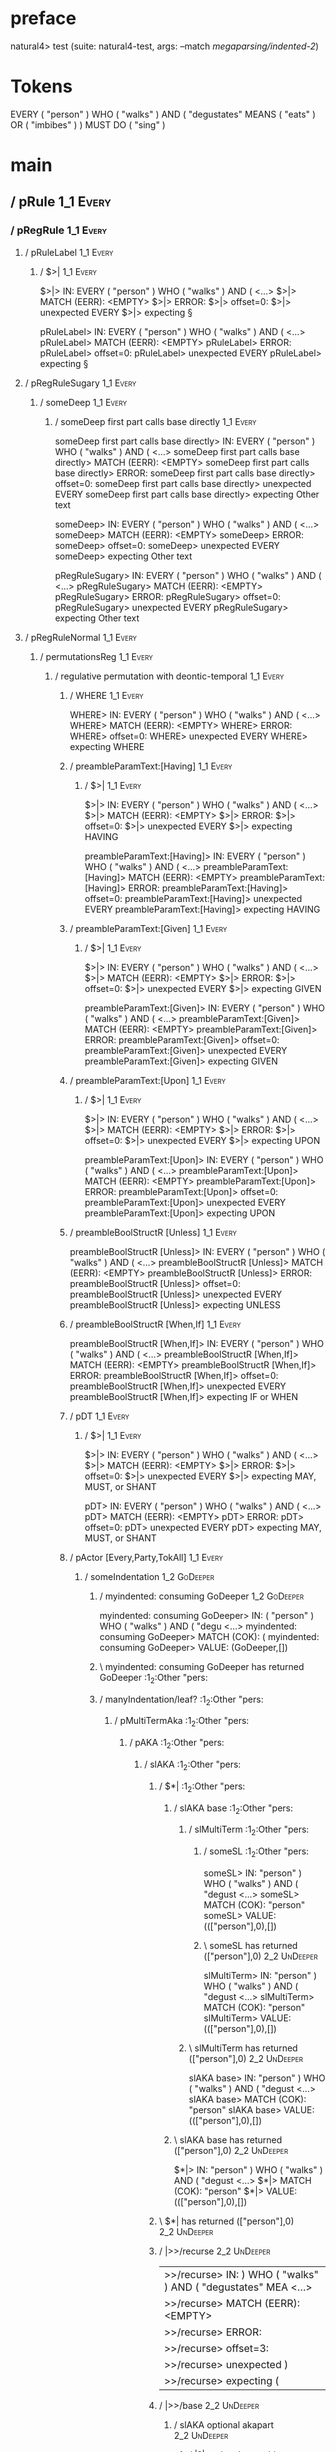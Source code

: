 * preface
:PROPERTIES:
:VISIBILITY: folded
:END:

natural4> test (suite: natural4-test, args: --match /megaparsing/indented-2/)

* Tokens
EVERY ( "person" ) WHO ( "walks" ) AND
    ( "degustates" MEANS ( "eats" ) OR ( "imbibes" ) ) MUST DO ( "sing" )
* main
:PROPERTIES:
:VISIBILITY: children
:END:

** / pRule                                                                                                             :1_1:Every:
*** / pRegRule                                                                                                        :1_1:Every:
**** / pRuleLabel                                                                                                    :1_1:Every:
***** / $>|                                                                                                         :1_1:Every:
$>|> IN: EVERY ( "person" ) WHO ( "walks" ) AND ( <…>
$>|> MATCH (EERR): <EMPTY>
$>|> ERROR:
$>|> offset=0:
$>|> unexpected EVERY
$>|> expecting §

pRuleLabel> IN: EVERY ( "person" ) WHO ( "walks" ) AND ( <…>
pRuleLabel> MATCH (EERR): <EMPTY>
pRuleLabel> ERROR:
pRuleLabel> offset=0:
pRuleLabel> unexpected EVERY
pRuleLabel> expecting §

**** / pRegRuleSugary                                                                                                :1_1:Every:
***** / someDeep                                                                                                    :1_1:Every:
****** / someDeep first part calls base directly                                                                   :1_1:Every:
someDeep first part calls base directly> IN: EVERY ( "person" ) WHO ( "walks" ) AND ( <…>
someDeep first part calls base directly> MATCH (EERR): <EMPTY>
someDeep first part calls base directly> ERROR:
someDeep first part calls base directly> offset=0:
someDeep first part calls base directly> unexpected EVERY
someDeep first part calls base directly> expecting Other text

someDeep> IN: EVERY ( "person" ) WHO ( "walks" ) AND ( <…>
someDeep> MATCH (EERR): <EMPTY>
someDeep> ERROR:
someDeep> offset=0:
someDeep> unexpected EVERY
someDeep> expecting Other text

pRegRuleSugary> IN: EVERY ( "person" ) WHO ( "walks" ) AND ( <…>
pRegRuleSugary> MATCH (EERR): <EMPTY>
pRegRuleSugary> ERROR:
pRegRuleSugary> offset=0:
pRegRuleSugary> unexpected EVERY
pRegRuleSugary> expecting Other text

**** / pRegRuleNormal                                                                                                :1_1:Every:
***** / permutationsReg                                                                                             :1_1:Every:
****** / regulative permutation with deontic-temporal                                                              :1_1:Every:
******* / WHERE                                                                                                   :1_1:Every:
WHERE> IN: EVERY ( "person" ) WHO ( "walks" ) AND ( <…>
WHERE> MATCH (EERR): <EMPTY>
WHERE> ERROR:
WHERE> offset=0:
WHERE> unexpected EVERY
WHERE> expecting WHERE

******* / preambleParamText:[Having]                                                                              :1_1:Every:
******** / $>|                                                                                                   :1_1:Every:
$>|> IN: EVERY ( "person" ) WHO ( "walks" ) AND ( <…>
$>|> MATCH (EERR): <EMPTY>
$>|> ERROR:
$>|> offset=0:
$>|> unexpected EVERY
$>|> expecting HAVING

preambleParamText:[Having]> IN: EVERY ( "person" ) WHO ( "walks" ) AND ( <…>
preambleParamText:[Having]> MATCH (EERR): <EMPTY>
preambleParamText:[Having]> ERROR:
preambleParamText:[Having]> offset=0:
preambleParamText:[Having]> unexpected EVERY
preambleParamText:[Having]> expecting HAVING

******* / preambleParamText:[Given]                                                                               :1_1:Every:
******** / $>|                                                                                                   :1_1:Every:
$>|> IN: EVERY ( "person" ) WHO ( "walks" ) AND ( <…>
$>|> MATCH (EERR): <EMPTY>
$>|> ERROR:
$>|> offset=0:
$>|> unexpected EVERY
$>|> expecting GIVEN

preambleParamText:[Given]> IN: EVERY ( "person" ) WHO ( "walks" ) AND ( <…>
preambleParamText:[Given]> MATCH (EERR): <EMPTY>
preambleParamText:[Given]> ERROR:
preambleParamText:[Given]> offset=0:
preambleParamText:[Given]> unexpected EVERY
preambleParamText:[Given]> expecting GIVEN

******* / preambleParamText:[Upon]                                                                                :1_1:Every:
******** / $>|                                                                                                   :1_1:Every:
$>|> IN: EVERY ( "person" ) WHO ( "walks" ) AND ( <…>
$>|> MATCH (EERR): <EMPTY>
$>|> ERROR:
$>|> offset=0:
$>|> unexpected EVERY
$>|> expecting UPON

preambleParamText:[Upon]> IN: EVERY ( "person" ) WHO ( "walks" ) AND ( <…>
preambleParamText:[Upon]> MATCH (EERR): <EMPTY>
preambleParamText:[Upon]> ERROR:
preambleParamText:[Upon]> offset=0:
preambleParamText:[Upon]> unexpected EVERY
preambleParamText:[Upon]> expecting UPON

******* / preambleBoolStructR [Unless]                                                                            :1_1:Every:
preambleBoolStructR [Unless]> IN: EVERY ( "person" ) WHO ( "walks" ) AND ( <…>
preambleBoolStructR [Unless]> MATCH (EERR): <EMPTY>
preambleBoolStructR [Unless]> ERROR:
preambleBoolStructR [Unless]> offset=0:
preambleBoolStructR [Unless]> unexpected EVERY
preambleBoolStructR [Unless]> expecting UNLESS

******* / preambleBoolStructR [When,If]                                                                           :1_1:Every:
preambleBoolStructR [When,If]> IN: EVERY ( "person" ) WHO ( "walks" ) AND ( <…>
preambleBoolStructR [When,If]> MATCH (EERR): <EMPTY>
preambleBoolStructR [When,If]> ERROR:
preambleBoolStructR [When,If]> offset=0:
preambleBoolStructR [When,If]> unexpected EVERY
preambleBoolStructR [When,If]> expecting IF or WHEN

******* / pDT                                                                                                     :1_1:Every:
******** / $>|                                                                                                   :1_1:Every:
$>|> IN: EVERY ( "person" ) WHO ( "walks" ) AND ( <…>
$>|> MATCH (EERR): <EMPTY>
$>|> ERROR:
$>|> offset=0:
$>|> unexpected EVERY
$>|> expecting MAY, MUST, or SHANT

pDT> IN: EVERY ( "person" ) WHO ( "walks" ) AND ( <…>
pDT> MATCH (EERR): <EMPTY>
pDT> ERROR:
pDT> offset=0:
pDT> unexpected EVERY
pDT> expecting MAY, MUST, or SHANT

******* / pActor [Every,Party,TokAll]                                                                             :1_1:Every:
******** / someIndentation                                                                                        :1_2:GoDeeper:
********* / myindented: consuming GoDeeper                                                                       :1_2:GoDeeper:
myindented: consuming GoDeeper> IN: ( "person" ) WHO ( "walks" ) AND ( "degu <…>
myindented: consuming GoDeeper> MATCH (COK): (
myindented: consuming GoDeeper> VALUE: (GoDeeper,[])

********* \ myindented: consuming GoDeeper has returned GoDeeper                                                  :1_2:Other "pers:
********* / manyIndentation/leaf?                                                                                 :1_2:Other "pers:
********** / pMultiTermAka                                                                                       :1_2:Other "pers:
*********** / pAKA                                                                                              :1_2:Other "pers:
************ / slAKA                                                                                           :1_2:Other "pers:
************* / $*|                                                                                           :1_2:Other "pers:
************** / slAKA base                                                                                  :1_2:Other "pers:
*************** / slMultiTerm                                                                               :1_2:Other "pers:
**************** / someSL                                                                                  :1_2:Other "pers:
someSL> IN: "person" ) WHO ( "walks" ) AND ( "degust <…>
someSL> MATCH (COK): "person"
someSL> VALUE: ((["person"],0),[])

**************** \ someSL has returned (["person"],0)                                                       :2_2:UnDeeper:
slMultiTerm> IN: "person" ) WHO ( "walks" ) AND ( "degust <…>
slMultiTerm> MATCH (COK): "person"
slMultiTerm> VALUE: ((["person"],0),[])

*************** \ slMultiTerm has returned (["person"],0)                                                    :2_2:UnDeeper:
slAKA base> IN: "person" ) WHO ( "walks" ) AND ( "degust <…>
slAKA base> MATCH (COK): "person"
slAKA base> VALUE: ((["person"],0),[])

************** \ slAKA base has returned (["person"],0)                                                       :2_2:UnDeeper:
$*|> IN: "person" ) WHO ( "walks" ) AND ( "degust <…>
$*|> MATCH (COK): "person"
$*|> VALUE: ((["person"],0),[])

************* \ $*| has returned (["person"],0)                                                                :2_2:UnDeeper:
************* / |>>/recurse                                                                                    :2_2:UnDeeper:
|>>/recurse> IN: ) WHO ( "walks" ) AND ( "degustates" MEA <…>
|>>/recurse> MATCH (EERR): <EMPTY>
|>>/recurse> ERROR:
|>>/recurse> offset=3:
|>>/recurse> unexpected )
|>>/recurse> expecting (

************* / |>>/base                                                                                       :2_2:UnDeeper:
************** / slAKA optional akapart                                                                       :2_2:UnDeeper:
*************** / |?| optional something                                                                     :2_2:UnDeeper:
**************** / |>>/recurse                                                                              :2_2:UnDeeper:
|>>/recurse> IN: ) WHO ( "walks" ) AND ( "degustates" MEA <…>
|>>/recurse> MATCH (EERR): <EMPTY>
|>>/recurse> ERROR:
|>>/recurse> offset=3:
|>>/recurse> unexpected )
|>>/recurse> expecting (

**************** / |>>/base                                                                                 :2_2:UnDeeper:
***************** / PAKA/akapart                                                                           :2_2:UnDeeper:
****************** / $>|                                                                                  :2_2:UnDeeper:
******************* / Aka Token                                                                          :2_2:UnDeeper:
Aka Token> IN: ) WHO ( "walks" ) AND ( "degustates" MEA <…>
Aka Token> MATCH (EERR): <EMPTY>
Aka Token> ERROR:
Aka Token> offset=3:
Aka Token> unexpected )
Aka Token> expecting AKA

$>|> IN: ) WHO ( "walks" ) AND ( "degustates" MEA <…>
$>|> MATCH (EERR): <EMPTY>
$>|> ERROR:
$>|> offset=3:
$>|> unexpected )
$>|> expecting AKA

PAKA/akapart> IN: ) WHO ( "walks" ) AND ( "degustates" MEA <…>
PAKA/akapart> MATCH (EERR): <EMPTY>
PAKA/akapart> ERROR:
PAKA/akapart> offset=3:
PAKA/akapart> unexpected )
PAKA/akapart> expecting AKA

|>>/base> IN: ) WHO ( "walks" ) AND ( "degustates" MEA <…>
|>>/base> MATCH (EERR): <EMPTY>
|>>/base> ERROR:
|>>/base> offset=3:
|>>/base> unexpected )
|>>/base> expecting AKA

|?| optional something> IN: ) WHO ( "walks" ) AND ( "degustates" MEA <…>
|?| optional something> MATCH (EOK): <EMPTY>
|?| optional something> VALUE: ((Nothing,0),[])

*************** \ |?| optional something has returned (Nothing,0)                                            :2_2:UnDeeper:
slAKA optional akapart> IN: ) WHO ( "walks" ) AND ( "degustates" MEA <…>
slAKA optional akapart> MATCH (EOK): <EMPTY>
slAKA optional akapart> VALUE: ((Nothing,0),[])

************** \ slAKA optional akapart has returned (Nothing,0)                                              :2_2:UnDeeper:
************** > |>>/base got Nothing                                                                         :2_2:UnDeeper:
|>>/base> IN: ) WHO ( "walks" ) AND ( "degustates" MEA <…>
|>>/base> MATCH (EOK): <EMPTY>
|>>/base> VALUE: ((Nothing,0),[])

************* \ |>>/base has returned (Nothing,0)                                                              :2_2:UnDeeper:
************* / |>>/recurse                                                                                    :2_2:UnDeeper:
|>>/recurse> IN: ) WHO ( "walks" ) AND ( "degustates" MEA <…>
|>>/recurse> MATCH (EERR): <EMPTY>
|>>/recurse> ERROR:
|>>/recurse> offset=3:
|>>/recurse> unexpected )
|>>/recurse> expecting (

************* / |>>/base                                                                                       :2_2:UnDeeper:
************** / slAKA optional typically                                                                     :2_2:UnDeeper:
*************** / |?| optional something                                                                     :2_2:UnDeeper:
**************** / |>>/recurse                                                                              :2_2:UnDeeper:
|>>/recurse> IN: ) WHO ( "walks" ) AND ( "degustates" MEA <…>
|>>/recurse> MATCH (EERR): <EMPTY>
|>>/recurse> ERROR:
|>>/recurse> offset=3:
|>>/recurse> unexpected )
|>>/recurse> expecting (

**************** / |>>/base                                                                                 :2_2:UnDeeper:
***************** / typically                                                                              :2_2:UnDeeper:
****************** / $>|                                                                                  :2_2:UnDeeper:
$>|> IN: ) WHO ( "walks" ) AND ( "degustates" MEA <…>
$>|> MATCH (EERR): <EMPTY>
$>|> ERROR:
$>|> offset=3:
$>|> unexpected )
$>|> expecting TYPICALLY

typically> IN: ) WHO ( "walks" ) AND ( "degustates" MEA <…>
typically> MATCH (EERR): <EMPTY>
typically> ERROR:
typically> offset=3:
typically> unexpected )
typically> expecting TYPICALLY

|>>/base> IN: ) WHO ( "walks" ) AND ( "degustates" MEA <…>
|>>/base> MATCH (EERR): <EMPTY>
|>>/base> ERROR:
|>>/base> offset=3:
|>>/base> unexpected )
|>>/base> expecting TYPICALLY

|?| optional something> IN: ) WHO ( "walks" ) AND ( "degustates" MEA <…>
|?| optional something> MATCH (EOK): <EMPTY>
|?| optional something> VALUE: ((Nothing,0),[])

*************** \ |?| optional something has returned (Nothing,0)                                            :2_2:UnDeeper:
slAKA optional typically> IN: ) WHO ( "walks" ) AND ( "degustates" MEA <…>
slAKA optional typically> MATCH (EOK): <EMPTY>
slAKA optional typically> VALUE: ((Nothing,0),[])

************** \ slAKA optional typically has returned (Nothing,0)                                            :2_2:UnDeeper:
************** > |>>/base got Nothing                                                                         :2_2:UnDeeper:
|>>/base> IN: ) WHO ( "walks" ) AND ( "degustates" MEA <…>
|>>/base> MATCH (EOK): <EMPTY>
|>>/base> VALUE: ((Nothing,0),[])

************* \ |>>/base has returned (Nothing,0)                                                              :2_2:UnDeeper:
************* > slAKA: proceeding after base and entityalias are retrieved ...                                 :2_2:UnDeeper:
************* > pAKA: entityalias = Nothing                                                                    :2_2:UnDeeper:
slAKA> IN: "person" ) WHO ( "walks" ) AND ( "degust <…>
slAKA> MATCH (COK): "person"
slAKA> VALUE: ((["person"],0),[])

************ \ slAKA has returned (["person"],0)                                                                :2_2:UnDeeper:
************ / undeepers                                                                                        :2_2:UnDeeper:
************* > sameLine/undeepers: reached end of line; now need to clear 0 UnDeepers                         :2_2:UnDeeper:
************* > sameLine: success!                                                                             :2_2:UnDeeper:
undeepers> IN: ) WHO ( "walks" ) AND ( "degustates" MEA <…>
undeepers> MATCH (EOK): <EMPTY>
undeepers> VALUE: ((),[])

************ \ undeepers has returned ()                                                                        :2_2:UnDeeper:
pAKA> IN: "person" ) WHO ( "walks" ) AND ( "degust <…>
pAKA> MATCH (COK): "person"
pAKA> VALUE: (["person"],[])

*********** \ pAKA has returned ["person"]                                                                       :2_2:UnDeeper:
pMultiTermAka> IN: "person" ) WHO ( "walks" ) AND ( "degust <…>
pMultiTermAka> MATCH (COK): "person"
pMultiTermAka> VALUE: (["person"],[])

********** \ pMultiTermAka has returned ["person"]                                                                :2_2:UnDeeper:
manyIndentation/leaf?> IN: "person" ) WHO ( "walks" ) AND ( "degust <…>
manyIndentation/leaf?> MATCH (COK): "person"
manyIndentation/leaf?> VALUE: (["person"],[])

********* \ manyIndentation/leaf? has returned ["person"]                                                          :2_2:UnDeeper:
********* / myindented: consuming UnDeeper                                                                         :2_2:UnDeeper:
myindented: consuming UnDeeper> IN: ) WHO ( "walks" ) AND ( "degustates" MEA <…>
myindented: consuming UnDeeper> MATCH (COK): )
myindented: consuming UnDeeper> VALUE: (UnDeeper,[])

********* \ myindented: consuming UnDeeper has returned UnDeeper                                                :2_1:Who:
someIndentation> IN: ( "person" ) WHO ( "walks" ) AND ( "degu <…>
someIndentation> MATCH (COK): ( "person" )
someIndentation> VALUE: (["person"],[])

******** \ someIndentation has returned ["person"]                                                               :2_1:Who:
pActor [Every,Party,TokAll]> IN: EVERY ( "person" ) WHO ( "walks" ) AND ( <…>
pActor [Every,Party,TokAll]> MATCH (COK): EVERY ( "person" )
pActor [Every,Party,TokAll]> VALUE: ((Every,Leaf (("person" :| [],Nothing) :| [])),[])

******* \ pActor [Every,Party,TokAll] has returned (Every,Leaf (("person" :| [],Nothing) :| []))                  :2_1:Who:
******* / manyIndentation/leaf?                                                                                   :2_1:Who:
******** / preambleBoolStructR [Who,Which,Whose]                                                                 :2_1:Who:
********* / pBSR                                                                                                 :2_2:GoDeeper:
********** / ppp inner                                                                                          :2_2:GoDeeper:
*********** / expression                                                                                       :2_2:GoDeeper:
************ / labelPrefix                                                                                    :2_2:GoDeeper:
labelPrefix> IN: ( "walks" ) AND ( "degustates" MEANS ( " <…>
labelPrefix> MATCH (EERR): <EMPTY>
labelPrefix> ERROR:
labelPrefix> offset=5:
labelPrefix> unexpected (
labelPrefix> expecting Other text

************ / term p                                                                                         :2_2:GoDeeper:
************* / term p/notLabelTerm                                                                          :2_2:GoDeeper:
************** / term p/2:someIndentation expr p                                                            :2_2:GoDeeper:
*************** / someIndentation                                                                          :2_2:GoDeeper:
**************** / myindented: consuming GoDeeper                                                         :2_2:GoDeeper:
myindented: consuming GoDeeper> IN: ( "walks" ) AND ( "degustates" MEANS ( " <…>
myindented: consuming GoDeeper> MATCH (COK): (
myindented: consuming GoDeeper> VALUE: (GoDeeper,[])

**************** \ myindented: consuming GoDeeper has returned GoDeeper                                    :2_2:Other "walk:
**************** / manyIndentation/leaf?                                                                   :2_2:Other "walk:
***************** / expression                                                                            :2_2:Other "walk:
****************** / labelPrefix                                                                         :2_2:Other "walk:
labelPrefix> IN: "walks" ) AND ( "degustates" MEANS ( "ea <…>
labelPrefix> MATCH (EERR): <EMPTY>
labelPrefix> ERROR:
labelPrefix> offset=7:
labelPrefix> unexpected )

****************** / term p                                                                              :2_2:Other "walk:
******************* / term p/notLabelTerm                                                               :2_2:Other "walk:
******************** / term p/2:someIndentation expr p                                                 :2_2:Other "walk:
********************* / someIndentation                                                               :2_2:Other "walk:
********************** / myindented: consuming GoDeeper                                              :2_2:Other "walk:
myindented: consuming GoDeeper> IN: "walks" ) AND ( "degustates" MEANS ( "ea <…>
myindented: consuming GoDeeper> MATCH (EERR): <EMPTY>
myindented: consuming GoDeeper> ERROR:
myindented: consuming GoDeeper> offset=6:
myindented: consuming GoDeeper> unexpected "walks"
myindented: consuming GoDeeper> expecting (

someIndentation> IN: "walks" ) AND ( "degustates" MEANS ( "ea <…>
someIndentation> MATCH (EERR): <EMPTY>
someIndentation> ERROR:
someIndentation> offset=6:
someIndentation> unexpected "walks"
someIndentation> expecting (

term p/2:someIndentation expr p> IN: "walks" ) AND ( "degustates" MEANS ( "ea <…>
term p/2:someIndentation expr p> MATCH (EERR): <EMPTY>
term p/2:someIndentation expr p> ERROR:
term p/2:someIndentation expr p> offset=6:
term p/2:someIndentation expr p> unexpected "walks"
term p/2:someIndentation expr p> expecting (

******************** / term p/3:plain p                                                                :2_2:Other "walk:
********************* / pRelPred                                                                      :2_2:Other "walk:
********************** / slRelPred                                                                   :2_2:Other "walk:
*********************** / nested simpleHorn                                                         :2_2:Other "walk:
************************ > |^|                                                                     :2_2:Other "walk:
************************ / $*|                                                                     :2_2:Other "walk:
************************* / slMultiTerm                                                           :2_2:Other "walk:
************************** / someSL                                                              :2_2:Other "walk:
someSL> IN: "walks" ) AND ( "degustates" MEANS ( "ea <…>
someSL> MATCH (COK): "walks"
someSL> VALUE: ((["walks"],0),[])

************************** \ someSL has returned (["walks"],0)                                    :3_2:UnDeeper:
slMultiTerm> IN: "walks" ) AND ( "degustates" MEANS ( "ea <…>
slMultiTerm> MATCH (COK): "walks"
slMultiTerm> VALUE: ((["walks"],0),[])

************************* \ slMultiTerm has returned (["walks"],0)                                 :3_2:UnDeeper:
$*|> IN: "walks" ) AND ( "degustates" MEANS ( "ea <…>
$*|> MATCH (COK): "walks"
$*|> VALUE: ((["walks"],0),[])

************************ \ $*| has returned (["walks"],0)                                           :3_2:UnDeeper:
************************ / |^| deeps                                                                :3_2:UnDeeper:
|^| deeps> IN: ) AND ( "degustates" MEANS ( "eats" ) OR <…>
|^| deeps> MATCH (COK): )
|^| deeps> VALUE: (([()],-1),[])

************************ \ |^| deeps has returned ([()],-1)                                      :3_1:And:
nested simpleHorn> IN: "walks" ) AND ( "degustates" MEANS ( "ea <…>
nested simpleHorn> MATCH (CERR): "walks" )
nested simpleHorn> ERROR:
nested simpleHorn> offset=8:
nested simpleHorn> unexpected AND
nested simpleHorn> expecting ) or MEANS

*********************** / RPConstraint                                                              :2_2:Other "walk:
************************ / $*|                                                                     :2_2:Other "walk:
************************* / slMultiTerm                                                           :2_2:Other "walk:
************************** / someSL                                                              :2_2:Other "walk:
someSL> IN: "walks" ) AND ( "degustates" MEANS ( "ea <…>
someSL> MATCH (COK): "walks"
someSL> VALUE: ((["walks"],0),[])

************************** \ someSL has returned (["walks"],0)                                    :3_2:UnDeeper:
slMultiTerm> IN: "walks" ) AND ( "degustates" MEANS ( "ea <…>
slMultiTerm> MATCH (COK): "walks"
slMultiTerm> VALUE: ((["walks"],0),[])

************************* \ slMultiTerm has returned (["walks"],0)                                 :3_2:UnDeeper:
$*|> IN: "walks" ) AND ( "degustates" MEANS ( "ea <…>
$*|> MATCH (COK): "walks"
$*|> VALUE: ((["walks"],0),[])

************************ \ $*| has returned (["walks"],0)                                           :3_2:UnDeeper:
************************ / |>| calling $>>                                                          :3_2:UnDeeper:
************************* / |>>/recurse                                                            :3_2:UnDeeper:
|>>/recurse> IN: ) AND ( "degustates" MEANS ( "eats" ) OR <…>
|>>/recurse> MATCH (EERR): <EMPTY>
|>>/recurse> ERROR:
|>>/recurse> offset=7:
|>>/recurse> unexpected )
|>>/recurse> expecting (

************************* / |>>/base                                                               :3_2:UnDeeper:
|>>/base> IN: ) AND ( "degustates" MEANS ( "eats" ) OR <…>
|>>/base> MATCH (EERR): <EMPTY>
|>>/base> ERROR:
|>>/base> offset=7:
|>>/base> unexpected )
|>>/base> expecting <, <=, ==, >, >=, IN, IS, or NOT IN

|>| calling $>>> IN: ) AND ( "degustates" MEANS ( "eats" ) OR <…>
|>| calling $>>> MATCH (EERR): <EMPTY>
|>| calling $>>> ERROR:
|>| calling $>>> offset=7:
|>| calling $>>> unexpected )
|>| calling $>>> expecting (, <, <=, ==, >, >=, IN, IS, or NOT IN

RPConstraint> IN: "walks" ) AND ( "degustates" MEANS ( "ea <…>
RPConstraint> MATCH (CERR): "walks"
RPConstraint> ERROR:
RPConstraint> offset=7:
RPConstraint> unexpected )
RPConstraint> expecting (, <, <=, ==, >, >=, IN, IS, or NOT IN

*********************** / RPBoolStructR                                                             :2_2:Other "walk:
************************ / $*|                                                                     :2_2:Other "walk:
************************* / slMultiTerm                                                           :2_2:Other "walk:
************************** / someSL                                                              :2_2:Other "walk:
someSL> IN: "walks" ) AND ( "degustates" MEANS ( "ea <…>
someSL> MATCH (COK): "walks"
someSL> VALUE: ((["walks"],0),[])

************************** \ someSL has returned (["walks"],0)                                    :3_2:UnDeeper:
slMultiTerm> IN: "walks" ) AND ( "degustates" MEANS ( "ea <…>
slMultiTerm> MATCH (COK): "walks"
slMultiTerm> VALUE: ((["walks"],0),[])

************************* \ slMultiTerm has returned (["walks"],0)                                 :3_2:UnDeeper:
$*|> IN: "walks" ) AND ( "degustates" MEANS ( "ea <…>
$*|> MATCH (COK): "walks"
$*|> VALUE: ((["walks"],0),[])

************************ \ $*| has returned (["walks"],0)                                           :3_2:UnDeeper:
************************ / |>| calling $>>                                                          :3_2:UnDeeper:
************************* / |>>/recurse                                                            :3_2:UnDeeper:
|>>/recurse> IN: ) AND ( "degustates" MEANS ( "eats" ) OR <…>
|>>/recurse> MATCH (EERR): <EMPTY>
|>>/recurse> ERROR:
|>>/recurse> offset=7:
|>>/recurse> unexpected )
|>>/recurse> expecting (

************************* / |>>/base                                                               :3_2:UnDeeper:
|>>/base> IN: ) AND ( "degustates" MEANS ( "eats" ) OR <…>
|>>/base> MATCH (EERR): <EMPTY>
|>>/base> ERROR:
|>>/base> offset=7:
|>>/base> unexpected )
|>>/base> expecting <, <=, ==, >, >=, IN, IS, or NOT IN

|>| calling $>>> IN: ) AND ( "degustates" MEANS ( "eats" ) OR <…>
|>| calling $>>> MATCH (EERR): <EMPTY>
|>| calling $>>> ERROR:
|>| calling $>>> offset=7:
|>| calling $>>> unexpected )
|>| calling $>>> expecting (, <, <=, ==, >, >=, IN, IS, or NOT IN

RPBoolStructR> IN: "walks" ) AND ( "degustates" MEANS ( "ea <…>
RPBoolStructR> MATCH (CERR): "walks"
RPBoolStructR> ERROR:
RPBoolStructR> offset=7:
RPBoolStructR> unexpected )
RPBoolStructR> expecting (, <, <=, ==, >, >=, IN, IS, or NOT IN

*********************** / RPMT                                                                      :2_2:Other "walk:
************************ / $*|                                                                     :2_2:Other "walk:
************************* / slAKA                                                                 :2_2:Other "walk:
************************** / $*|                                                                 :2_2:Other "walk:
*************************** / slAKA base                                                        :2_2:Other "walk:
**************************** / slMultiTerm                                                     :2_2:Other "walk:
***************************** / someSL                                                        :2_2:Other "walk:
someSL> IN: "walks" ) AND ( "degustates" MEANS ( "ea <…>
someSL> MATCH (COK): "walks"
someSL> VALUE: ((["walks"],0),[])

***************************** \ someSL has returned (["walks"],0)                              :3_2:UnDeeper:
slMultiTerm> IN: "walks" ) AND ( "degustates" MEANS ( "ea <…>
slMultiTerm> MATCH (COK): "walks"
slMultiTerm> VALUE: ((["walks"],0),[])

**************************** \ slMultiTerm has returned (["walks"],0)                           :3_2:UnDeeper:
slAKA base> IN: "walks" ) AND ( "degustates" MEANS ( "ea <…>
slAKA base> MATCH (COK): "walks"
slAKA base> VALUE: ((["walks"],0),[])

*************************** \ slAKA base has returned (["walks"],0)                              :3_2:UnDeeper:
$*|> IN: "walks" ) AND ( "degustates" MEANS ( "ea <…>
$*|> MATCH (COK): "walks"
$*|> VALUE: ((["walks"],0),[])

************************** \ $*| has returned (["walks"],0)                                       :3_2:UnDeeper:
************************** / |>>/recurse                                                          :3_2:UnDeeper:
|>>/recurse> IN: ) AND ( "degustates" MEANS ( "eats" ) OR <…>
|>>/recurse> MATCH (EERR): <EMPTY>
|>>/recurse> ERROR:
|>>/recurse> offset=7:
|>>/recurse> unexpected )
|>>/recurse> expecting (

************************** / |>>/base                                                             :3_2:UnDeeper:
*************************** / slAKA optional akapart                                             :3_2:UnDeeper:
**************************** / |?| optional something                                           :3_2:UnDeeper:
***************************** / |>>/recurse                                                    :3_2:UnDeeper:
|>>/recurse> IN: ) AND ( "degustates" MEANS ( "eats" ) OR <…>
|>>/recurse> MATCH (EERR): <EMPTY>
|>>/recurse> ERROR:
|>>/recurse> offset=7:
|>>/recurse> unexpected )
|>>/recurse> expecting (

***************************** / |>>/base                                                       :3_2:UnDeeper:
****************************** / PAKA/akapart                                                 :3_2:UnDeeper:
******************************* / $>|                                                        :3_2:UnDeeper:
******************************** / Aka Token                                                :3_2:UnDeeper:
Aka Token> IN: ) AND ( "degustates" MEANS ( "eats" ) OR <…>
Aka Token> MATCH (EERR): <EMPTY>
Aka Token> ERROR:
Aka Token> offset=7:
Aka Token> unexpected )
Aka Token> expecting AKA

$>|> IN: ) AND ( "degustates" MEANS ( "eats" ) OR <…>
$>|> MATCH (EERR): <EMPTY>
$>|> ERROR:
$>|> offset=7:
$>|> unexpected )
$>|> expecting AKA

PAKA/akapart> IN: ) AND ( "degustates" MEANS ( "eats" ) OR <…>
PAKA/akapart> MATCH (EERR): <EMPTY>
PAKA/akapart> ERROR:
PAKA/akapart> offset=7:
PAKA/akapart> unexpected )
PAKA/akapart> expecting AKA

|>>/base> IN: ) AND ( "degustates" MEANS ( "eats" ) OR <…>
|>>/base> MATCH (EERR): <EMPTY>
|>>/base> ERROR:
|>>/base> offset=7:
|>>/base> unexpected )
|>>/base> expecting AKA

|?| optional something> IN: ) AND ( "degustates" MEANS ( "eats" ) OR <…>
|?| optional something> MATCH (EOK): <EMPTY>
|?| optional something> VALUE: ((Nothing,0),[])

**************************** \ |?| optional something has returned (Nothing,0)                  :3_2:UnDeeper:
slAKA optional akapart> IN: ) AND ( "degustates" MEANS ( "eats" ) OR <…>
slAKA optional akapart> MATCH (EOK): <EMPTY>
slAKA optional akapart> VALUE: ((Nothing,0),[])

*************************** \ slAKA optional akapart has returned (Nothing,0)                    :3_2:UnDeeper:
*************************** > |>>/base got Nothing                                               :3_2:UnDeeper:
|>>/base> IN: ) AND ( "degustates" MEANS ( "eats" ) OR <…>
|>>/base> MATCH (EOK): <EMPTY>
|>>/base> VALUE: ((Nothing,0),[])

************************** \ |>>/base has returned (Nothing,0)                                    :3_2:UnDeeper:
************************** / |>>/recurse                                                          :3_2:UnDeeper:
|>>/recurse> IN: ) AND ( "degustates" MEANS ( "eats" ) OR <…>
|>>/recurse> MATCH (EERR): <EMPTY>
|>>/recurse> ERROR:
|>>/recurse> offset=7:
|>>/recurse> unexpected )
|>>/recurse> expecting (

************************** / |>>/base                                                             :3_2:UnDeeper:
*************************** / slAKA optional typically                                           :3_2:UnDeeper:
**************************** / |?| optional something                                           :3_2:UnDeeper:
***************************** / |>>/recurse                                                    :3_2:UnDeeper:
|>>/recurse> IN: ) AND ( "degustates" MEANS ( "eats" ) OR <…>
|>>/recurse> MATCH (EERR): <EMPTY>
|>>/recurse> ERROR:
|>>/recurse> offset=7:
|>>/recurse> unexpected )
|>>/recurse> expecting (

***************************** / |>>/base                                                       :3_2:UnDeeper:
****************************** / typically                                                    :3_2:UnDeeper:
******************************* / $>|                                                        :3_2:UnDeeper:
$>|> IN: ) AND ( "degustates" MEANS ( "eats" ) OR <…>
$>|> MATCH (EERR): <EMPTY>
$>|> ERROR:
$>|> offset=7:
$>|> unexpected )
$>|> expecting TYPICALLY

typically> IN: ) AND ( "degustates" MEANS ( "eats" ) OR <…>
typically> MATCH (EERR): <EMPTY>
typically> ERROR:
typically> offset=7:
typically> unexpected )
typically> expecting TYPICALLY

|>>/base> IN: ) AND ( "degustates" MEANS ( "eats" ) OR <…>
|>>/base> MATCH (EERR): <EMPTY>
|>>/base> ERROR:
|>>/base> offset=7:
|>>/base> unexpected )
|>>/base> expecting TYPICALLY

|?| optional something> IN: ) AND ( "degustates" MEANS ( "eats" ) OR <…>
|?| optional something> MATCH (EOK): <EMPTY>
|?| optional something> VALUE: ((Nothing,0),[])

**************************** \ |?| optional something has returned (Nothing,0)                  :3_2:UnDeeper:
slAKA optional typically> IN: ) AND ( "degustates" MEANS ( "eats" ) OR <…>
slAKA optional typically> MATCH (EOK): <EMPTY>
slAKA optional typically> VALUE: ((Nothing,0),[])

*************************** \ slAKA optional typically has returned (Nothing,0)                  :3_2:UnDeeper:
*************************** > |>>/base got Nothing                                               :3_2:UnDeeper:
|>>/base> IN: ) AND ( "degustates" MEANS ( "eats" ) OR <…>
|>>/base> MATCH (EOK): <EMPTY>
|>>/base> VALUE: ((Nothing,0),[])

************************** \ |>>/base has returned (Nothing,0)                                    :3_2:UnDeeper:
************************** > slAKA: proceeding after base and entityalias are retrieved ...       :3_2:UnDeeper:
************************** > pAKA: entityalias = Nothing                                          :3_2:UnDeeper:
slAKA> IN: "walks" ) AND ( "degustates" MEANS ( "ea <…>
slAKA> MATCH (COK): "walks"
slAKA> VALUE: ((["walks"],0),[])

************************* \ slAKA has returned (["walks"],0)                                       :3_2:UnDeeper:
$*|> IN: "walks" ) AND ( "degustates" MEANS ( "ea <…>
$*|> MATCH (COK): "walks"
$*|> VALUE: ((["walks"],0),[])

************************ \ $*| has returned (["walks"],0)                                           :3_2:UnDeeper:
RPMT> IN: "walks" ) AND ( "degustates" MEANS ( "ea <…>
RPMT> MATCH (COK): "walks"
RPMT> VALUE: ((RPMT ["walks"],0),[])

*********************** \ RPMT has returned (RPMT ["walks"],0)                                       :3_2:UnDeeper:
slRelPred> IN: "walks" ) AND ( "degustates" MEANS ( "ea <…>
slRelPred> MATCH (COK): "walks"
slRelPred> VALUE: ((RPMT ["walks"],0),[])

********************** \ slRelPred has returned (RPMT ["walks"],0)                                    :3_2:UnDeeper:
********************** / undeepers                                                                    :3_2:UnDeeper:
*********************** > sameLine/undeepers: reached end of line; now need to clear 0 UnDeepers     :3_2:UnDeeper:
*********************** > sameLine: success!                                                         :3_2:UnDeeper:
undeepers> IN: ) AND ( "degustates" MEANS ( "eats" ) OR <…>
undeepers> MATCH (EOK): <EMPTY>
undeepers> VALUE: ((),[])

********************** \ undeepers has returned ()                                                    :3_2:UnDeeper:
pRelPred> IN: "walks" ) AND ( "degustates" MEANS ( "ea <…>
pRelPred> MATCH (COK): "walks"
pRelPred> VALUE: (RPMT ["walks"],[])

********************* \ pRelPred has returned RPMT ["walks"]                                           :3_2:UnDeeper:
term p/3:plain p> IN: "walks" ) AND ( "degustates" MEANS ( "ea <…>
term p/3:plain p> MATCH (COK): "walks"
term p/3:plain p> VALUE: (MyLeaf (RPMT ["walks"]),[])

******************** \ term p/3:plain p has returned MyLeaf (RPMT ["walks"])                            :3_2:UnDeeper:
term p/notLabelTerm> IN: "walks" ) AND ( "degustates" MEANS ( "ea <…>
term p/notLabelTerm> MATCH (COK): "walks"
term p/notLabelTerm> VALUE: (MyLeaf (RPMT ["walks"]),[])

******************* \ term p/notLabelTerm has returned MyLeaf (RPMT ["walks"])                           :3_2:UnDeeper:
term p> IN: "walks" ) AND ( "degustates" MEANS ( "ea <…>
term p> MATCH (COK): "walks"
term p> VALUE: (MyLeaf (RPMT ["walks"]),[])

****************** \ term p has returned MyLeaf (RPMT ["walks"])                                          :3_2:UnDeeper:
****************** / binary(Or)                                                                           :3_2:UnDeeper:
binary(Or)> IN: ) AND ( "degustates" MEANS ( "eats" ) OR <…>
binary(Or)> MATCH (EERR): <EMPTY>
binary(Or)> ERROR:
binary(Or)> offset=7:
binary(Or)> unexpected )
binary(Or)> expecting OR

****************** / binary(And)                                                                          :3_2:UnDeeper:
binary(And)> IN: ) AND ( "degustates" MEANS ( "eats" ) OR <…>
binary(And)> MATCH (EERR): <EMPTY>
binary(And)> ERROR:
binary(And)> offset=7:
binary(And)> unexpected )
binary(And)> expecting AND

****************** / binary(SetLess)                                                                      :3_2:UnDeeper:
binary(SetLess)> IN: ) AND ( "degustates" MEANS ( "eats" ) OR <…>
binary(SetLess)> MATCH (EERR): <EMPTY>
binary(SetLess)> ERROR:
binary(SetLess)> offset=7:
binary(SetLess)> unexpected )
binary(SetLess)> expecting LESS

****************** / binary(SetPlus)                                                                      :3_2:UnDeeper:
binary(SetPlus)> IN: ) AND ( "degustates" MEANS ( "eats" ) OR <…>
binary(SetPlus)> MATCH (EERR): <EMPTY>
binary(SetPlus)> ERROR:
binary(SetPlus)> offset=7:
binary(SetPlus)> unexpected )
binary(SetPlus)> expecting PLUS

expression> IN: "walks" ) AND ( "degustates" MEANS ( "ea <…>
expression> MATCH (COK): "walks"
expression> VALUE: (MyLeaf (RPMT ["walks"]),[])

***************** \ expression has returned MyLeaf (RPMT ["walks"])                                        :3_2:UnDeeper:
manyIndentation/leaf?> IN: "walks" ) AND ( "degustates" MEANS ( "ea <…>
manyIndentation/leaf?> MATCH (COK): "walks"
manyIndentation/leaf?> VALUE: (MyLeaf (RPMT ["walks"]),[])

**************** \ manyIndentation/leaf? has returned MyLeaf (RPMT ["walks"])                               :3_2:UnDeeper:
**************** / myindented: consuming UnDeeper                                                           :3_2:UnDeeper:
myindented: consuming UnDeeper> IN: ) AND ( "degustates" MEANS ( "eats" ) OR <…>
myindented: consuming UnDeeper> MATCH (COK): )
myindented: consuming UnDeeper> VALUE: (UnDeeper,[])

**************** \ myindented: consuming UnDeeper has returned UnDeeper                                  :3_1:And:
someIndentation> IN: ( "walks" ) AND ( "degustates" MEANS ( " <…>
someIndentation> MATCH (COK): ( "walks" )
someIndentation> VALUE: (MyLeaf (RPMT ["walks"]),[])

*************** \ someIndentation has returned MyLeaf (RPMT ["walks"])                                    :3_1:And:
term p/2:someIndentation expr p> IN: ( "walks" ) AND ( "degustates" MEANS ( " <…>
term p/2:someIndentation expr p> MATCH (COK): ( "walks" )
term p/2:someIndentation expr p> VALUE: (MyLeaf (RPMT ["walks"]),[])

************** \ term p/2:someIndentation expr p has returned MyLeaf (RPMT ["walks"])                      :3_1:And:
term p/notLabelTerm> IN: ( "walks" ) AND ( "degustates" MEANS ( " <…>
term p/notLabelTerm> MATCH (COK): ( "walks" )
term p/notLabelTerm> VALUE: (MyLeaf (RPMT ["walks"]),[])

************* \ term p/notLabelTerm has returned MyLeaf (RPMT ["walks"])                                    :3_1:And:
term p> IN: ( "walks" ) AND ( "degustates" MEANS ( " <…>
term p> MATCH (COK): ( "walks" )
term p> VALUE: (MyLeaf (RPMT ["walks"]),[])

************ \ term p has returned MyLeaf (RPMT ["walks"])                                                   :3_1:And:
************ / binary(Or)                                                                                    :3_1:And:
binary(Or)> IN: AND ( "degustates" MEANS ( "eats" ) OR ( <…>
binary(Or)> MATCH (EERR): <EMPTY>
binary(Or)> ERROR:
binary(Or)> offset=8:
binary(Or)> unexpected AND
binary(Or)> expecting OR

************ / binary(And)                                                                                   :3_1:And:
binary(And)> IN: AND ( "degustates" MEANS ( "eats" ) OR ( <…>
binary(And)> MATCH (COK): AND
binary(And)> VALUE: (And,[])

************ \ binary(And) has returned And                                                                   :3_2:GoDeeper:
************ / term p                                                                                         :3_2:GoDeeper:
************* / term p/notLabelTerm                                                                          :3_2:GoDeeper:
************** / term p/2:someIndentation expr p                                                            :3_2:GoDeeper:
*************** / someIndentation                                                                          :3_2:GoDeeper:
**************** / myindented: consuming GoDeeper                                                         :3_2:GoDeeper:
myindented: consuming GoDeeper> IN: ( "degustates" MEANS ( "eats" ) OR ( "im <…>
myindented: consuming GoDeeper> MATCH (COK): (
myindented: consuming GoDeeper> VALUE: (GoDeeper,[])

**************** \ myindented: consuming GoDeeper has returned GoDeeper                                    :3_2:Other "degu:
**************** / manyIndentation/leaf?                                                                   :3_2:Other "degu:
***************** / expression                                                                            :3_2:Other "degu:
****************** / labelPrefix                                                                         :3_2:Other "degu:
labelPrefix> IN: "degustates" MEANS ( "eats" ) OR ( "imbi <…>
labelPrefix> MATCH (COK): "degustates"
labelPrefix> VALUE: ("degustates",[])

****************** \ labelPrefix has returned "degustates"                                               :4_2:Means:
****************** / term p                                                                              :4_2:Means:
******************* / term p/notLabelTerm                                                               :4_2:Means:
******************** / term p/2:someIndentation expr p                                                 :4_2:Means:
********************* / someIndentation                                                               :4_2:Means:
********************** / myindented: consuming GoDeeper                                              :4_2:Means:
myindented: consuming GoDeeper> IN: MEANS ( "eats" ) OR ( "imbibes" ) ) MUST <…>
myindented: consuming GoDeeper> MATCH (EERR): <EMPTY>
myindented: consuming GoDeeper> ERROR:
myindented: consuming GoDeeper> offset=11:
myindented: consuming GoDeeper> unexpected MEANS
myindented: consuming GoDeeper> expecting (

someIndentation> IN: MEANS ( "eats" ) OR ( "imbibes" ) ) MUST <…>
someIndentation> MATCH (EERR): <EMPTY>
someIndentation> ERROR:
someIndentation> offset=11:
someIndentation> unexpected MEANS
someIndentation> expecting (

term p/2:someIndentation expr p> IN: MEANS ( "eats" ) OR ( "imbibes" ) ) MUST <…>
term p/2:someIndentation expr p> MATCH (EERR): <EMPTY>
term p/2:someIndentation expr p> ERROR:
term p/2:someIndentation expr p> offset=11:
term p/2:someIndentation expr p> unexpected MEANS
term p/2:someIndentation expr p> expecting (

******************** / term p/3:plain p                                                                :4_2:Means:
********************* / pRelPred                                                                      :4_2:Means:
********************** / slRelPred                                                                   :4_2:Means:
*********************** / nested simpleHorn                                                         :4_2:Means:
************************ > |^|                                                                     :4_2:Means:
************************ / $*|                                                                     :4_2:Means:
************************* / slMultiTerm                                                           :4_2:Means:
************************** / someSL                                                              :4_2:Means:
*************************** / pNumAsText                                                        :4_2:Means:
pNumAsText> IN: MEANS ( "eats" ) OR ( "imbibes" ) ) MUST <…>
pNumAsText> MATCH (EERR): <EMPTY>
pNumAsText> ERROR:
pNumAsText> offset=11:
pNumAsText> unexpected MEANS
pNumAsText> expecting number

someSL> IN: MEANS ( "eats" ) OR ( "imbibes" ) ) MUST <…>
someSL> MATCH (EERR): <EMPTY>
someSL> ERROR:
someSL> offset=11:
someSL> unexpected MEANS
someSL> expecting other text or number

slMultiTerm> IN: MEANS ( "eats" ) OR ( "imbibes" ) ) MUST <…>
slMultiTerm> MATCH (EERR): <EMPTY>
slMultiTerm> ERROR:
slMultiTerm> offset=11:
slMultiTerm> unexpected MEANS
slMultiTerm> expecting other text or number

$*|> IN: MEANS ( "eats" ) OR ( "imbibes" ) ) MUST <…>
$*|> MATCH (EERR): <EMPTY>
$*|> ERROR:
$*|> offset=11:
$*|> unexpected MEANS
$*|> expecting other text or number

nested simpleHorn> IN: MEANS ( "eats" ) OR ( "imbibes" ) ) MUST <…>
nested simpleHorn> MATCH (EERR): <EMPTY>
nested simpleHorn> ERROR:
nested simpleHorn> offset=11:
nested simpleHorn> unexpected MEANS
nested simpleHorn> expecting other text or number

*********************** / RPConstraint                                                              :4_2:Means:
************************ / $*|                                                                     :4_2:Means:
************************* / slMultiTerm                                                           :4_2:Means:
************************** / someSL                                                              :4_2:Means:
*************************** / pNumAsText                                                        :4_2:Means:
pNumAsText> IN: MEANS ( "eats" ) OR ( "imbibes" ) ) MUST <…>
pNumAsText> MATCH (EERR): <EMPTY>
pNumAsText> ERROR:
pNumAsText> offset=11:
pNumAsText> unexpected MEANS
pNumAsText> expecting number

someSL> IN: MEANS ( "eats" ) OR ( "imbibes" ) ) MUST <…>
someSL> MATCH (EERR): <EMPTY>
someSL> ERROR:
someSL> offset=11:
someSL> unexpected MEANS
someSL> expecting other text or number

slMultiTerm> IN: MEANS ( "eats" ) OR ( "imbibes" ) ) MUST <…>
slMultiTerm> MATCH (EERR): <EMPTY>
slMultiTerm> ERROR:
slMultiTerm> offset=11:
slMultiTerm> unexpected MEANS
slMultiTerm> expecting other text or number

$*|> IN: MEANS ( "eats" ) OR ( "imbibes" ) ) MUST <…>
$*|> MATCH (EERR): <EMPTY>
$*|> ERROR:
$*|> offset=11:
$*|> unexpected MEANS
$*|> expecting other text or number

RPConstraint> IN: MEANS ( "eats" ) OR ( "imbibes" ) ) MUST <…>
RPConstraint> MATCH (EERR): <EMPTY>
RPConstraint> ERROR:
RPConstraint> offset=11:
RPConstraint> unexpected MEANS
RPConstraint> expecting other text or number

*********************** / RPBoolStructR                                                             :4_2:Means:
************************ / $*|                                                                     :4_2:Means:
************************* / slMultiTerm                                                           :4_2:Means:
************************** / someSL                                                              :4_2:Means:
*************************** / pNumAsText                                                        :4_2:Means:
pNumAsText> IN: MEANS ( "eats" ) OR ( "imbibes" ) ) MUST <…>
pNumAsText> MATCH (EERR): <EMPTY>
pNumAsText> ERROR:
pNumAsText> offset=11:
pNumAsText> unexpected MEANS
pNumAsText> expecting number

someSL> IN: MEANS ( "eats" ) OR ( "imbibes" ) ) MUST <…>
someSL> MATCH (EERR): <EMPTY>
someSL> ERROR:
someSL> offset=11:
someSL> unexpected MEANS
someSL> expecting other text or number

slMultiTerm> IN: MEANS ( "eats" ) OR ( "imbibes" ) ) MUST <…>
slMultiTerm> MATCH (EERR): <EMPTY>
slMultiTerm> ERROR:
slMultiTerm> offset=11:
slMultiTerm> unexpected MEANS
slMultiTerm> expecting other text or number

$*|> IN: MEANS ( "eats" ) OR ( "imbibes" ) ) MUST <…>
$*|> MATCH (EERR): <EMPTY>
$*|> ERROR:
$*|> offset=11:
$*|> unexpected MEANS
$*|> expecting other text or number

RPBoolStructR> IN: MEANS ( "eats" ) OR ( "imbibes" ) ) MUST <…>
RPBoolStructR> MATCH (EERR): <EMPTY>
RPBoolStructR> ERROR:
RPBoolStructR> offset=11:
RPBoolStructR> unexpected MEANS
RPBoolStructR> expecting other text or number

*********************** / RPMT                                                                      :4_2:Means:
************************ / $*|                                                                     :4_2:Means:
************************* / slAKA                                                                 :4_2:Means:
************************** / $*|                                                                 :4_2:Means:
*************************** / slAKA base                                                        :4_2:Means:
**************************** / slMultiTerm                                                     :4_2:Means:
***************************** / someSL                                                        :4_2:Means:
****************************** / pNumAsText                                                  :4_2:Means:
pNumAsText> IN: MEANS ( "eats" ) OR ( "imbibes" ) ) MUST <…>
pNumAsText> MATCH (EERR): <EMPTY>
pNumAsText> ERROR:
pNumAsText> offset=11:
pNumAsText> unexpected MEANS
pNumAsText> expecting number

someSL> IN: MEANS ( "eats" ) OR ( "imbibes" ) ) MUST <…>
someSL> MATCH (EERR): <EMPTY>
someSL> ERROR:
someSL> offset=11:
someSL> unexpected MEANS
someSL> expecting other text or number

slMultiTerm> IN: MEANS ( "eats" ) OR ( "imbibes" ) ) MUST <…>
slMultiTerm> MATCH (EERR): <EMPTY>
slMultiTerm> ERROR:
slMultiTerm> offset=11:
slMultiTerm> unexpected MEANS
slMultiTerm> expecting other text or number

slAKA base> IN: MEANS ( "eats" ) OR ( "imbibes" ) ) MUST <…>
slAKA base> MATCH (EERR): <EMPTY>
slAKA base> ERROR:
slAKA base> offset=11:
slAKA base> unexpected MEANS
slAKA base> expecting other text or number

$*|> IN: MEANS ( "eats" ) OR ( "imbibes" ) ) MUST <…>
$*|> MATCH (EERR): <EMPTY>
$*|> ERROR:
$*|> offset=11:
$*|> unexpected MEANS
$*|> expecting other text or number

slAKA> IN: MEANS ( "eats" ) OR ( "imbibes" ) ) MUST <…>
slAKA> MATCH (EERR): <EMPTY>
slAKA> ERROR:
slAKA> offset=11:
slAKA> unexpected MEANS
slAKA> expecting other text or number

$*|> IN: MEANS ( "eats" ) OR ( "imbibes" ) ) MUST <…>
$*|> MATCH (EERR): <EMPTY>
$*|> ERROR:
$*|> offset=11:
$*|> unexpected MEANS
$*|> expecting other text or number

RPMT> IN: MEANS ( "eats" ) OR ( "imbibes" ) ) MUST <…>
RPMT> MATCH (EERR): <EMPTY>
RPMT> ERROR:
RPMT> offset=11:
RPMT> unexpected MEANS
RPMT> expecting other text or number

slRelPred> IN: MEANS ( "eats" ) OR ( "imbibes" ) ) MUST <…>
slRelPred> MATCH (EERR): <EMPTY>
slRelPred> ERROR:
slRelPred> offset=11:
slRelPred> unexpected MEANS
slRelPred> expecting other text or number

pRelPred> IN: MEANS ( "eats" ) OR ( "imbibes" ) ) MUST <…>
pRelPred> MATCH (EERR): <EMPTY>
pRelPred> ERROR:
pRelPred> offset=11:
pRelPred> unexpected MEANS
pRelPred> expecting other text or number

term p/3:plain p> IN: MEANS ( "eats" ) OR ( "imbibes" ) ) MUST <…>
term p/3:plain p> MATCH (EERR): <EMPTY>
term p/3:plain p> ERROR:
term p/3:plain p> offset=11:
term p/3:plain p> unexpected MEANS
term p/3:plain p> expecting other text or number

term p/notLabelTerm> IN: MEANS ( "eats" ) OR ( "imbibes" ) ) MUST <…>
term p/notLabelTerm> MATCH (EERR): <EMPTY>
term p/notLabelTerm> ERROR:
term p/notLabelTerm> offset=11:
term p/notLabelTerm> unexpected MEANS
term p/notLabelTerm> expecting ( or term

term p> IN: MEANS ( "eats" ) OR ( "imbibes" ) ) MUST <…>
term p> MATCH (EERR): <EMPTY>
term p> ERROR:
term p> offset=11:
term p> unexpected MEANS
term p> expecting ( or term

expression> IN: "degustates" MEANS ( "eats" ) OR ( "imbi <…>
expression> MATCH (CERR): "degustates"
expression> ERROR:
expression> offset=11:
expression> unexpected MEANS
expression> expecting (, NOT, or term

manyIndentation/leaf?> IN: "degustates" MEANS ( "eats" ) OR ( "imbi <…>
manyIndentation/leaf?> MATCH (EERR): <EMPTY>
manyIndentation/leaf?> ERROR:
manyIndentation/leaf?> offset=11:
manyIndentation/leaf?> unexpected MEANS
manyIndentation/leaf?> expecting (, NOT, or term

**************** / manyIndentation/deeper; calling someIndentation                                         :3_2:Other "degu:
***************** / someIndentation                                                                       :3_2:Other "degu:
****************** / myindented: consuming GoDeeper                                                      :3_2:Other "degu:
myindented: consuming GoDeeper> IN: "degustates" MEANS ( "eats" ) OR ( "imbi <…>
myindented: consuming GoDeeper> MATCH (EERR): <EMPTY>
myindented: consuming GoDeeper> ERROR:
myindented: consuming GoDeeper> offset=10:
myindented: consuming GoDeeper> unexpected "degustates"
myindented: consuming GoDeeper> expecting (

someIndentation> IN: "degustates" MEANS ( "eats" ) OR ( "imbi <…>
someIndentation> MATCH (EERR): <EMPTY>
someIndentation> ERROR:
someIndentation> offset=10:
someIndentation> unexpected "degustates"
someIndentation> expecting (

manyIndentation/deeper; calling someIndentation> IN: "degustates" MEANS ( "eats" ) OR ( "imbi <…>
manyIndentation/deeper; calling someIndentation> MATCH (EERR): <EMPTY>
manyIndentation/deeper; calling someIndentation> ERROR:
manyIndentation/deeper; calling someIndentation> offset=10:
manyIndentation/deeper; calling someIndentation> unexpected "degustates"
manyIndentation/deeper; calling someIndentation> expecting (

someIndentation> IN: ( "degustates" MEANS ( "eats" ) OR ( "im <…>
someIndentation> MATCH (CERR): (
someIndentation> ERROR:
someIndentation> offset=11:
someIndentation> unexpected MEANS
someIndentation> expecting (, NOT, or term

term p/2:someIndentation expr p> IN: ( "degustates" MEANS ( "eats" ) OR ( "im <…>
term p/2:someIndentation expr p> MATCH (CERR): (
term p/2:someIndentation expr p> ERROR:
term p/2:someIndentation expr p> offset=11:
term p/2:someIndentation expr p> unexpected MEANS
term p/2:someIndentation expr p> expecting (, NOT, or term

************** / term p/3:plain p                                                                           :3_2:GoDeeper:
*************** / pRelPred                                                                                 :3_2:GoDeeper:
**************** / slRelPred                                                                              :3_2:GoDeeper:
***************** / nested simpleHorn                                                                    :3_2:GoDeeper:
****************** > |^|                                                                                :3_2:GoDeeper:
****************** / $*|                                                                                :3_2:GoDeeper:
******************* / slMultiTerm                                                                      :3_2:GoDeeper:
******************** / someSL                                                                         :3_2:GoDeeper:
********************* / pNumAsText                                                                   :3_2:GoDeeper:
pNumAsText> IN: ( "degustates" MEANS ( "eats" ) OR ( "im <…>
pNumAsText> MATCH (EERR): <EMPTY>
pNumAsText> ERROR:
pNumAsText> offset=9:
pNumAsText> unexpected (
pNumAsText> expecting number

someSL> IN: ( "degustates" MEANS ( "eats" ) OR ( "im <…>
someSL> MATCH (EERR): <EMPTY>
someSL> ERROR:
someSL> offset=9:
someSL> unexpected (
someSL> expecting other text or number

slMultiTerm> IN: ( "degustates" MEANS ( "eats" ) OR ( "im <…>
slMultiTerm> MATCH (EERR): <EMPTY>
slMultiTerm> ERROR:
slMultiTerm> offset=9:
slMultiTerm> unexpected (
slMultiTerm> expecting other text or number

$*|> IN: ( "degustates" MEANS ( "eats" ) OR ( "im <…>
$*|> MATCH (EERR): <EMPTY>
$*|> ERROR:
$*|> offset=9:
$*|> unexpected (
$*|> expecting other text or number

nested simpleHorn> IN: ( "degustates" MEANS ( "eats" ) OR ( "im <…>
nested simpleHorn> MATCH (EERR): <EMPTY>
nested simpleHorn> ERROR:
nested simpleHorn> offset=9:
nested simpleHorn> unexpected (
nested simpleHorn> expecting other text or number

***************** / RPConstraint                                                                         :3_2:GoDeeper:
****************** / $*|                                                                                :3_2:GoDeeper:
******************* / slMultiTerm                                                                      :3_2:GoDeeper:
******************** / someSL                                                                         :3_2:GoDeeper:
********************* / pNumAsText                                                                   :3_2:GoDeeper:
pNumAsText> IN: ( "degustates" MEANS ( "eats" ) OR ( "im <…>
pNumAsText> MATCH (EERR): <EMPTY>
pNumAsText> ERROR:
pNumAsText> offset=9:
pNumAsText> unexpected (
pNumAsText> expecting number

someSL> IN: ( "degustates" MEANS ( "eats" ) OR ( "im <…>
someSL> MATCH (EERR): <EMPTY>
someSL> ERROR:
someSL> offset=9:
someSL> unexpected (
someSL> expecting other text or number

slMultiTerm> IN: ( "degustates" MEANS ( "eats" ) OR ( "im <…>
slMultiTerm> MATCH (EERR): <EMPTY>
slMultiTerm> ERROR:
slMultiTerm> offset=9:
slMultiTerm> unexpected (
slMultiTerm> expecting other text or number

$*|> IN: ( "degustates" MEANS ( "eats" ) OR ( "im <…>
$*|> MATCH (EERR): <EMPTY>
$*|> ERROR:
$*|> offset=9:
$*|> unexpected (
$*|> expecting other text or number

RPConstraint> IN: ( "degustates" MEANS ( "eats" ) OR ( "im <…>
RPConstraint> MATCH (EERR): <EMPTY>
RPConstraint> ERROR:
RPConstraint> offset=9:
RPConstraint> unexpected (
RPConstraint> expecting other text or number

***************** / RPBoolStructR                                                                        :3_2:GoDeeper:
****************** / $*|                                                                                :3_2:GoDeeper:
******************* / slMultiTerm                                                                      :3_2:GoDeeper:
******************** / someSL                                                                         :3_2:GoDeeper:
********************* / pNumAsText                                                                   :3_2:GoDeeper:
pNumAsText> IN: ( "degustates" MEANS ( "eats" ) OR ( "im <…>
pNumAsText> MATCH (EERR): <EMPTY>
pNumAsText> ERROR:
pNumAsText> offset=9:
pNumAsText> unexpected (
pNumAsText> expecting number

someSL> IN: ( "degustates" MEANS ( "eats" ) OR ( "im <…>
someSL> MATCH (EERR): <EMPTY>
someSL> ERROR:
someSL> offset=9:
someSL> unexpected (
someSL> expecting other text or number

slMultiTerm> IN: ( "degustates" MEANS ( "eats" ) OR ( "im <…>
slMultiTerm> MATCH (EERR): <EMPTY>
slMultiTerm> ERROR:
slMultiTerm> offset=9:
slMultiTerm> unexpected (
slMultiTerm> expecting other text or number

$*|> IN: ( "degustates" MEANS ( "eats" ) OR ( "im <…>
$*|> MATCH (EERR): <EMPTY>
$*|> ERROR:
$*|> offset=9:
$*|> unexpected (
$*|> expecting other text or number

RPBoolStructR> IN: ( "degustates" MEANS ( "eats" ) OR ( "im <…>
RPBoolStructR> MATCH (EERR): <EMPTY>
RPBoolStructR> ERROR:
RPBoolStructR> offset=9:
RPBoolStructR> unexpected (
RPBoolStructR> expecting other text or number

***************** / RPMT                                                                                 :3_2:GoDeeper:
****************** / $*|                                                                                :3_2:GoDeeper:
******************* / slAKA                                                                            :3_2:GoDeeper:
******************** / $*|                                                                            :3_2:GoDeeper:
********************* / slAKA base                                                                   :3_2:GoDeeper:
********************** / slMultiTerm                                                                :3_2:GoDeeper:
*********************** / someSL                                                                   :3_2:GoDeeper:
************************ / pNumAsText                                                             :3_2:GoDeeper:
pNumAsText> IN: ( "degustates" MEANS ( "eats" ) OR ( "im <…>
pNumAsText> MATCH (EERR): <EMPTY>
pNumAsText> ERROR:
pNumAsText> offset=9:
pNumAsText> unexpected (
pNumAsText> expecting number

someSL> IN: ( "degustates" MEANS ( "eats" ) OR ( "im <…>
someSL> MATCH (EERR): <EMPTY>
someSL> ERROR:
someSL> offset=9:
someSL> unexpected (
someSL> expecting other text or number

slMultiTerm> IN: ( "degustates" MEANS ( "eats" ) OR ( "im <…>
slMultiTerm> MATCH (EERR): <EMPTY>
slMultiTerm> ERROR:
slMultiTerm> offset=9:
slMultiTerm> unexpected (
slMultiTerm> expecting other text or number

slAKA base> IN: ( "degustates" MEANS ( "eats" ) OR ( "im <…>
slAKA base> MATCH (EERR): <EMPTY>
slAKA base> ERROR:
slAKA base> offset=9:
slAKA base> unexpected (
slAKA base> expecting other text or number

$*|> IN: ( "degustates" MEANS ( "eats" ) OR ( "im <…>
$*|> MATCH (EERR): <EMPTY>
$*|> ERROR:
$*|> offset=9:
$*|> unexpected (
$*|> expecting other text or number

slAKA> IN: ( "degustates" MEANS ( "eats" ) OR ( "im <…>
slAKA> MATCH (EERR): <EMPTY>
slAKA> ERROR:
slAKA> offset=9:
slAKA> unexpected (
slAKA> expecting other text or number

$*|> IN: ( "degustates" MEANS ( "eats" ) OR ( "im <…>
$*|> MATCH (EERR): <EMPTY>
$*|> ERROR:
$*|> offset=9:
$*|> unexpected (
$*|> expecting other text or number

RPMT> IN: ( "degustates" MEANS ( "eats" ) OR ( "im <…>
RPMT> MATCH (EERR): <EMPTY>
RPMT> ERROR:
RPMT> offset=9:
RPMT> unexpected (
RPMT> expecting other text or number

slRelPred> IN: ( "degustates" MEANS ( "eats" ) OR ( "im <…>
slRelPred> MATCH (EERR): <EMPTY>
slRelPred> ERROR:
slRelPred> offset=9:
slRelPred> unexpected (
slRelPred> expecting other text or number

pRelPred> IN: ( "degustates" MEANS ( "eats" ) OR ( "im <…>
pRelPred> MATCH (EERR): <EMPTY>
pRelPred> ERROR:
pRelPred> offset=9:
pRelPred> unexpected (
pRelPred> expecting other text or number

term p/3:plain p> IN: ( "degustates" MEANS ( "eats" ) OR ( "im <…>
term p/3:plain p> MATCH (EERR): <EMPTY>
term p/3:plain p> ERROR:
term p/3:plain p> offset=9:
term p/3:plain p> unexpected (
term p/3:plain p> expecting other text or number

term p/notLabelTerm> IN: ( "degustates" MEANS ( "eats" ) OR ( "im <…>
term p/notLabelTerm> MATCH (EERR): <EMPTY>
term p/notLabelTerm> ERROR:
term p/notLabelTerm> offset=11:
term p/notLabelTerm> unexpected MEANS
term p/notLabelTerm> expecting (, NOT, or term

term p> IN: ( "degustates" MEANS ( "eats" ) OR ( "im <…>
term p> MATCH (EERR): <EMPTY>
term p> ERROR:
term p> offset=11:
term p> unexpected MEANS
term p> expecting (, NOT, or term

expression> IN: ( "walks" ) AND ( "degustates" MEANS ( " <…>
expression> MATCH (CERR): ( "walks" ) AND
expression> ERROR:
expression> offset=11:
expression> unexpected MEANS
expression> expecting (, NOT, or term

ppp inner> IN: ( "walks" ) AND ( "degustates" MEANS ( " <…>
ppp inner> MATCH (CERR): ( "walks" ) AND
ppp inner> ERROR:
ppp inner> offset=11:
ppp inner> unexpected MEANS
ppp inner> expecting (, NOT, or term

********** / withPrePost                                                                                        :2_2:GoDeeper:
*********** > |<* starting                                                                                     :2_2:GoDeeper:
*********** / $*|                                                                                              :2_2:GoDeeper:
************ / pre part                                                                                       :2_2:GoDeeper:
************* / aboveNextLineKeyword                                                                          :2_2:Other "walk:
************** / expectUnDeepers                                                                             :2_2:Other "walk:
*************** > ignoring ["walks"]                                                                         :3_2:UnDeeper:
*************** > matched undeepers [UnDeeper]                                                            :3_1:And:
expectUnDeepers> IN: "walks" ) AND ( "degustates" MEANS ( "ea <…>
expectUnDeepers> MATCH (EOK): <EMPTY>
expectUnDeepers> VALUE: (1,[])

************** \ expectUnDeepers has returned 1                                                              :2_2:Other "walk:
************** > aNLK: determined undp_count = 1                                                             :2_2:Other "walk:
************** > ->| trying to consume 1 GoDeepers                                                           :2_2:Other "walk:
************** / $*|                                                                                         :2_2:Other "walk:
$*|> IN: "walks" ) AND ( "degustates" MEANS ( "ea <…>
$*|> MATCH (EOK): <EMPTY>
$*|> VALUE: (((),0),[])

************** \ $*| has returned ((),0)                                                                     :2_2:Other "walk:
aboveNextLineKeyword> IN: "walks" ) AND ( "degustates" MEANS ( "ea <…>
aboveNextLineKeyword> MATCH (EERR): <EMPTY>
aboveNextLineKeyword> ERROR:
aboveNextLineKeyword> offset=6:
aboveNextLineKeyword> unexpected "walks"
aboveNextLineKeyword> expecting (

************* > /*= lookAhead failed, delegating to plain /+=                                                 :2_2:Other "walk:
************* / aboveNextLineKeyword                                                                           :3_2:UnDeeper:
************** / expectUnDeepers                                                                              :3_2:UnDeeper:
*************** > ignoring []                                                                                :3_2:UnDeeper:
*************** > matched undeepers [UnDeeper]                                                            :3_1:And:
expectUnDeepers> IN: ) AND ( "degustates" MEANS ( "eats" ) OR <…>
expectUnDeepers> MATCH (EOK): <EMPTY>
expectUnDeepers> VALUE: (1,[])

************** \ expectUnDeepers has returned 1                                                               :3_2:UnDeeper:
************** > aNLK: determined undp_count = 1                                                              :3_2:UnDeeper:
************** > ->| trying to consume 1 GoDeepers                                                            :3_2:UnDeeper:
************** / $*|                                                                                          :3_2:UnDeeper:
$*|> IN: ) AND ( "degustates" MEANS ( "eats" ) OR <…>
$*|> MATCH (EOK): <EMPTY>
$*|> VALUE: (((),0),[])

************** \ $*| has returned ((),0)                                                                      :3_2:UnDeeper:
aboveNextLineKeyword> IN: ) AND ( "degustates" MEANS ( "eats" ) OR <…>
aboveNextLineKeyword> MATCH (EERR): <EMPTY>
aboveNextLineKeyword> ERROR:
aboveNextLineKeyword> offset=7:
aboveNextLineKeyword> unexpected )
aboveNextLineKeyword> expecting (

************* > /*= lookAhead failed, delegating to plain /+=                                                  :3_2:UnDeeper:
pre part> IN: ( "walks" ) AND ( "degustates" MEANS ( " <…>
pre part> MATCH (CERR): (
pre part> ERROR:
pre part> offset=7:
pre part> unexpected )
pre part> expecting ( or Other text

$*|> IN: ( "walks" ) AND ( "degustates" MEANS ( " <…>
$*|> MATCH (CERR): (
$*|> ERROR:
$*|> offset=7:
$*|> unexpected )
$*|> expecting ( or Other text

withPrePost> IN: ( "walks" ) AND ( "degustates" MEANS ( " <…>
withPrePost> MATCH (CERR): (
withPrePost> ERROR:
withPrePost> offset=7:
withPrePost> unexpected )
withPrePost> expecting ( or Other text

********** / withPreOnly                                                                                        :2_2:GoDeeper:
*********** / $*|                                                                                              :2_2:GoDeeper:
************ / pre part                                                                                       :2_2:GoDeeper:
************* / aboveNextLineKeyword                                                                          :2_2:Other "walk:
************** / expectUnDeepers                                                                             :2_2:Other "walk:
*************** > ignoring ["walks"]                                                                         :3_2:UnDeeper:
*************** > matched undeepers [UnDeeper]                                                            :3_1:And:
expectUnDeepers> IN: "walks" ) AND ( "degustates" MEANS ( "ea <…>
expectUnDeepers> MATCH (EOK): <EMPTY>
expectUnDeepers> VALUE: (1,[])

************** \ expectUnDeepers has returned 1                                                              :2_2:Other "walk:
************** > aNLK: determined undp_count = 1                                                             :2_2:Other "walk:
************** > ->| trying to consume 1 GoDeepers                                                           :2_2:Other "walk:
************** / $*|                                                                                         :2_2:Other "walk:
$*|> IN: "walks" ) AND ( "degustates" MEANS ( "ea <…>
$*|> MATCH (EOK): <EMPTY>
$*|> VALUE: (((),0),[])

************** \ $*| has returned ((),0)                                                                     :2_2:Other "walk:
aboveNextLineKeyword> IN: "walks" ) AND ( "degustates" MEANS ( "ea <…>
aboveNextLineKeyword> MATCH (EERR): <EMPTY>
aboveNextLineKeyword> ERROR:
aboveNextLineKeyword> offset=6:
aboveNextLineKeyword> unexpected "walks"
aboveNextLineKeyword> expecting (

************* > /*= lookAhead failed, delegating to plain /+=                                                 :2_2:Other "walk:
************* / aboveNextLineKeyword                                                                           :3_2:UnDeeper:
************** / expectUnDeepers                                                                              :3_2:UnDeeper:
*************** > ignoring []                                                                                :3_2:UnDeeper:
*************** > matched undeepers [UnDeeper]                                                            :3_1:And:
expectUnDeepers> IN: ) AND ( "degustates" MEANS ( "eats" ) OR <…>
expectUnDeepers> MATCH (EOK): <EMPTY>
expectUnDeepers> VALUE: (1,[])

************** \ expectUnDeepers has returned 1                                                               :3_2:UnDeeper:
************** > aNLK: determined undp_count = 1                                                              :3_2:UnDeeper:
************** > ->| trying to consume 1 GoDeepers                                                            :3_2:UnDeeper:
************** / $*|                                                                                          :3_2:UnDeeper:
$*|> IN: ) AND ( "degustates" MEANS ( "eats" ) OR <…>
$*|> MATCH (EOK): <EMPTY>
$*|> VALUE: (((),0),[])

************** \ $*| has returned ((),0)                                                                      :3_2:UnDeeper:
aboveNextLineKeyword> IN: ) AND ( "degustates" MEANS ( "eats" ) OR <…>
aboveNextLineKeyword> MATCH (EERR): <EMPTY>
aboveNextLineKeyword> ERROR:
aboveNextLineKeyword> offset=7:
aboveNextLineKeyword> unexpected )
aboveNextLineKeyword> expecting (

************* > /*= lookAhead failed, delegating to plain /+=                                                  :3_2:UnDeeper:
pre part> IN: ( "walks" ) AND ( "degustates" MEANS ( " <…>
pre part> MATCH (CERR): (
pre part> ERROR:
pre part> offset=7:
pre part> unexpected )
pre part> expecting ( or Other text

$*|> IN: ( "walks" ) AND ( "degustates" MEANS ( " <…>
$*|> MATCH (CERR): (
$*|> ERROR:
$*|> offset=7:
$*|> unexpected )
$*|> expecting ( or Other text

withPreOnly> IN: ( "walks" ) AND ( "degustates" MEANS ( " <…>
withPreOnly> MATCH (CERR): (
withPreOnly> ERROR:
withPreOnly> offset=7:
withPreOnly> unexpected )
withPreOnly> expecting ( or Other text

pBSR> IN: ( "walks" ) AND ( "degustates" MEANS ( " <…>
pBSR> MATCH (CERR): (
pBSR> ERROR:
pBSR> offset=11:
pBSR> unexpected MEANS
pBSR> expecting (, NOT, or term

preambleBoolStructR [Who,Which,Whose]> IN: WHO ( "walks" ) AND ( "degustates" MEANS <…>
preambleBoolStructR [Who,Which,Whose]> MATCH (CERR): WHO (
preambleBoolStructR [Who,Which,Whose]> ERROR:
preambleBoolStructR [Who,Which,Whose]> offset=11:
preambleBoolStructR [Who,Which,Whose]> unexpected MEANS
preambleBoolStructR [Who,Which,Whose]> expecting (, NOT, or term

manyIndentation/leaf?> IN: WHO ( "walks" ) AND ( "degustates" MEANS <…>
manyIndentation/leaf?> MATCH (EERR): <EMPTY>
manyIndentation/leaf?> ERROR:
manyIndentation/leaf?> offset=11:
manyIndentation/leaf?> unexpected MEANS
manyIndentation/leaf?> expecting (, NOT, or term

******* / manyIndentation/deeper; calling someIndentation                                                         :2_1:Who:
******** / someIndentation                                                                                       :2_1:Who:
********* / myindented: consuming GoDeeper                                                                      :2_1:Who:
myindented: consuming GoDeeper> IN: WHO ( "walks" ) AND ( "degustates" MEANS <…>
myindented: consuming GoDeeper> MATCH (EERR): <EMPTY>
myindented: consuming GoDeeper> ERROR:
myindented: consuming GoDeeper> offset=4:
myindented: consuming GoDeeper> unexpected WHO
myindented: consuming GoDeeper> expecting (

someIndentation> IN: WHO ( "walks" ) AND ( "degustates" MEANS <…>
someIndentation> MATCH (EERR): <EMPTY>
someIndentation> ERROR:
someIndentation> offset=4:
someIndentation> unexpected WHO
someIndentation> expecting (

manyIndentation/deeper; calling someIndentation> IN: WHO ( "walks" ) AND ( "degustates" MEANS <…>
manyIndentation/deeper; calling someIndentation> MATCH (EERR): <EMPTY>
manyIndentation/deeper; calling someIndentation> ERROR:
manyIndentation/deeper; calling someIndentation> offset=4:
manyIndentation/deeper; calling someIndentation> unexpected WHO
manyIndentation/deeper; calling someIndentation> expecting (

******* / WHERE                                                                                                   :2_1:Who:
WHERE> IN: WHO ( "walks" ) AND ( "degustates" MEANS <…>
WHERE> MATCH (EERR): <EMPTY>
WHERE> ERROR:
WHERE> offset=4:
WHERE> unexpected WHO
WHERE> expecting WHERE

******* / preambleParamText:[Having]                                                                              :2_1:Who:
******** / $>|                                                                                                   :2_1:Who:
$>|> IN: WHO ( "walks" ) AND ( "degustates" MEANS <…>
$>|> MATCH (EERR): <EMPTY>
$>|> ERROR:
$>|> offset=4:
$>|> unexpected WHO
$>|> expecting HAVING

preambleParamText:[Having]> IN: WHO ( "walks" ) AND ( "degustates" MEANS <…>
preambleParamText:[Having]> MATCH (EERR): <EMPTY>
preambleParamText:[Having]> ERROR:
preambleParamText:[Having]> offset=4:
preambleParamText:[Having]> unexpected WHO
preambleParamText:[Having]> expecting HAVING

******* / preambleParamText:[Given]                                                                               :2_1:Who:
******** / $>|                                                                                                   :2_1:Who:
$>|> IN: WHO ( "walks" ) AND ( "degustates" MEANS <…>
$>|> MATCH (EERR): <EMPTY>
$>|> ERROR:
$>|> offset=4:
$>|> unexpected WHO
$>|> expecting GIVEN

preambleParamText:[Given]> IN: WHO ( "walks" ) AND ( "degustates" MEANS <…>
preambleParamText:[Given]> MATCH (EERR): <EMPTY>
preambleParamText:[Given]> ERROR:
preambleParamText:[Given]> offset=4:
preambleParamText:[Given]> unexpected WHO
preambleParamText:[Given]> expecting GIVEN

******* / preambleParamText:[Upon]                                                                                :2_1:Who:
******** / $>|                                                                                                   :2_1:Who:
$>|> IN: WHO ( "walks" ) AND ( "degustates" MEANS <…>
$>|> MATCH (EERR): <EMPTY>
$>|> ERROR:
$>|> offset=4:
$>|> unexpected WHO
$>|> expecting UPON

preambleParamText:[Upon]> IN: WHO ( "walks" ) AND ( "degustates" MEANS <…>
preambleParamText:[Upon]> MATCH (EERR): <EMPTY>
preambleParamText:[Upon]> ERROR:
preambleParamText:[Upon]> offset=4:
preambleParamText:[Upon]> unexpected WHO
preambleParamText:[Upon]> expecting UPON

******* / preambleBoolStructR [Unless]                                                                            :2_1:Who:
preambleBoolStructR [Unless]> IN: WHO ( "walks" ) AND ( "degustates" MEANS <…>
preambleBoolStructR [Unless]> MATCH (EERR): <EMPTY>
preambleBoolStructR [Unless]> ERROR:
preambleBoolStructR [Unless]> offset=4:
preambleBoolStructR [Unless]> unexpected WHO
preambleBoolStructR [Unless]> expecting UNLESS

******* / preambleBoolStructR [When,If]                                                                           :2_1:Who:
preambleBoolStructR [When,If]> IN: WHO ( "walks" ) AND ( "degustates" MEANS <…>
preambleBoolStructR [When,If]> MATCH (EERR): <EMPTY>
preambleBoolStructR [When,If]> ERROR:
preambleBoolStructR [When,If]> offset=4:
preambleBoolStructR [When,If]> unexpected WHO
preambleBoolStructR [When,If]> expecting IF or WHEN

******* / pDT                                                                                                     :2_1:Who:
******** / $>|                                                                                                   :2_1:Who:
$>|> IN: WHO ( "walks" ) AND ( "degustates" MEANS <…>
$>|> MATCH (EERR): <EMPTY>
$>|> ERROR:
$>|> offset=4:
$>|> unexpected WHO
$>|> expecting MAY, MUST, or SHANT

pDT> IN: WHO ( "walks" ) AND ( "degustates" MEANS <…>
pDT> MATCH (EERR): <EMPTY>
pDT> ERROR:
pDT> offset=4:
pDT> unexpected WHO
pDT> expecting MAY, MUST, or SHANT

******* / pDoAction/Do                                                                                            :2_1:Who:
pDoAction/Do> IN: WHO ( "walks" ) AND ( "degustates" MEANS <…>
pDoAction/Do> MATCH (EERR): <EMPTY>
pDoAction/Do> ERROR:
pDoAction/Do> offset=4:
pDoAction/Do> unexpected WHO
pDoAction/Do> expecting DO

regulative permutation with deontic-temporal> IN: EVERY ( "person" ) WHO ( "walks" ) AND ( <…>
regulative permutation with deontic-temporal> MATCH (CERR): EVERY ( "person" )
regulative permutation with deontic-temporal> ERROR:
regulative permutation with deontic-temporal> offset=4:
regulative permutation with deontic-temporal> unexpected WHO
regulative permutation with deontic-temporal> expecting DO, GIVEN, HAVING, IF, MAY, MUST, SHANT, UNLESS, UPON, WHEN, or WHERE

****** / regulative permutation with deontic-action                                                                :1_1:Every:
******* / WHERE                                                                                                   :1_1:Every:
WHERE> IN: EVERY ( "person" ) WHO ( "walks" ) AND ( <…>
WHERE> MATCH (EERR): <EMPTY>
WHERE> ERROR:
WHERE> offset=0:
WHERE> unexpected EVERY
WHERE> expecting WHERE

******* / preambleParamText:[Having]                                                                              :1_1:Every:
******** / $>|                                                                                                   :1_1:Every:
$>|> IN: EVERY ( "person" ) WHO ( "walks" ) AND ( <…>
$>|> MATCH (EERR): <EMPTY>
$>|> ERROR:
$>|> offset=0:
$>|> unexpected EVERY
$>|> expecting HAVING

preambleParamText:[Having]> IN: EVERY ( "person" ) WHO ( "walks" ) AND ( <…>
preambleParamText:[Having]> MATCH (EERR): <EMPTY>
preambleParamText:[Having]> ERROR:
preambleParamText:[Having]> offset=0:
preambleParamText:[Having]> unexpected EVERY
preambleParamText:[Having]> expecting HAVING

******* / preambleParamText:[Given]                                                                               :1_1:Every:
******** / $>|                                                                                                   :1_1:Every:
$>|> IN: EVERY ( "person" ) WHO ( "walks" ) AND ( <…>
$>|> MATCH (EERR): <EMPTY>
$>|> ERROR:
$>|> offset=0:
$>|> unexpected EVERY
$>|> expecting GIVEN

preambleParamText:[Given]> IN: EVERY ( "person" ) WHO ( "walks" ) AND ( <…>
preambleParamText:[Given]> MATCH (EERR): <EMPTY>
preambleParamText:[Given]> ERROR:
preambleParamText:[Given]> offset=0:
preambleParamText:[Given]> unexpected EVERY
preambleParamText:[Given]> expecting GIVEN

******* / preambleParamText:[Upon]                                                                                :1_1:Every:
******** / $>|                                                                                                   :1_1:Every:
$>|> IN: EVERY ( "person" ) WHO ( "walks" ) AND ( <…>
$>|> MATCH (EERR): <EMPTY>
$>|> ERROR:
$>|> offset=0:
$>|> unexpected EVERY
$>|> expecting UPON

preambleParamText:[Upon]> IN: EVERY ( "person" ) WHO ( "walks" ) AND ( <…>
preambleParamText:[Upon]> MATCH (EERR): <EMPTY>
preambleParamText:[Upon]> ERROR:
preambleParamText:[Upon]> offset=0:
preambleParamText:[Upon]> unexpected EVERY
preambleParamText:[Upon]> expecting UPON

******* / preambleBoolStructR [Unless]                                                                            :1_1:Every:
preambleBoolStructR [Unless]> IN: EVERY ( "person" ) WHO ( "walks" ) AND ( <…>
preambleBoolStructR [Unless]> MATCH (EERR): <EMPTY>
preambleBoolStructR [Unless]> ERROR:
preambleBoolStructR [Unless]> offset=0:
preambleBoolStructR [Unless]> unexpected EVERY
preambleBoolStructR [Unless]> expecting UNLESS

******* / preambleBoolStructR [When,If]                                                                           :1_1:Every:
preambleBoolStructR [When,If]> IN: EVERY ( "person" ) WHO ( "walks" ) AND ( <…>
preambleBoolStructR [When,If]> MATCH (EERR): <EMPTY>
preambleBoolStructR [When,If]> ERROR:
preambleBoolStructR [When,If]> offset=0:
preambleBoolStructR [When,If]> unexpected EVERY
preambleBoolStructR [When,If]> expecting IF or WHEN

******* / pTemporal/eventually                                                                                    :1_1:Every:
pTemporal/eventually> IN: EVERY ( "person" ) WHO ( "walks" ) AND ( <…>
pTemporal/eventually> MATCH (EERR): <EMPTY>
pTemporal/eventually> ERROR:
pTemporal/eventually> offset=0:
pTemporal/eventually> unexpected EVERY
pTemporal/eventually> expecting EVENTUALLY

******* / pTemporal/specifically                                                                                  :1_1:Every:
******** / $>|                                                                                                   :1_1:Every:
$>|> IN: EVERY ( "person" ) WHO ( "walks" ) AND ( <…>
$>|> MATCH (EERR): <EMPTY>
$>|> ERROR:
$>|> offset=0:
$>|> unexpected EVERY
$>|> expecting AFTER, BEFORE, BY, or ON

pTemporal/specifically> IN: EVERY ( "person" ) WHO ( "walks" ) AND ( <…>
pTemporal/specifically> MATCH (EERR): <EMPTY>
pTemporal/specifically> ERROR:
pTemporal/specifically> offset=0:
pTemporal/specifically> unexpected EVERY
pTemporal/specifically> expecting AFTER, BEFORE, BY, or ON

******* / pTemporal/vaguely                                                                                       :1_1:Every:
pTemporal/vaguely> IN: EVERY ( "person" ) WHO ( "walks" ) AND ( <…>
pTemporal/vaguely> MATCH (EERR): <EMPTY>
pTemporal/vaguely> ERROR:
pTemporal/vaguely> offset=0:
pTemporal/vaguely> unexpected EVERY
pTemporal/vaguely> expecting Other text

******* / pActor [Every,Party,TokAll]                                                                             :1_1:Every:
******** / someIndentation                                                                                        :1_2:GoDeeper:
********* / myindented: consuming GoDeeper                                                                       :1_2:GoDeeper:
myindented: consuming GoDeeper> IN: ( "person" ) WHO ( "walks" ) AND ( "degu <…>
myindented: consuming GoDeeper> MATCH (COK): (
myindented: consuming GoDeeper> VALUE: (GoDeeper,[])

********* \ myindented: consuming GoDeeper has returned GoDeeper                                                  :1_2:Other "pers:
********* / manyIndentation/leaf?                                                                                 :1_2:Other "pers:
********** / pMultiTermAka                                                                                       :1_2:Other "pers:
*********** / pAKA                                                                                              :1_2:Other "pers:
************ / slAKA                                                                                           :1_2:Other "pers:
************* / $*|                                                                                           :1_2:Other "pers:
************** / slAKA base                                                                                  :1_2:Other "pers:
*************** / slMultiTerm                                                                               :1_2:Other "pers:
**************** / someSL                                                                                  :1_2:Other "pers:
someSL> IN: "person" ) WHO ( "walks" ) AND ( "degust <…>
someSL> MATCH (COK): "person"
someSL> VALUE: ((["person"],0),[])

**************** \ someSL has returned (["person"],0)                                                       :2_2:UnDeeper:
slMultiTerm> IN: "person" ) WHO ( "walks" ) AND ( "degust <…>
slMultiTerm> MATCH (COK): "person"
slMultiTerm> VALUE: ((["person"],0),[])

*************** \ slMultiTerm has returned (["person"],0)                                                    :2_2:UnDeeper:
slAKA base> IN: "person" ) WHO ( "walks" ) AND ( "degust <…>
slAKA base> MATCH (COK): "person"
slAKA base> VALUE: ((["person"],0),[])

************** \ slAKA base has returned (["person"],0)                                                       :2_2:UnDeeper:
$*|> IN: "person" ) WHO ( "walks" ) AND ( "degust <…>
$*|> MATCH (COK): "person"
$*|> VALUE: ((["person"],0),[])

************* \ $*| has returned (["person"],0)                                                                :2_2:UnDeeper:
************* / |>>/recurse                                                                                    :2_2:UnDeeper:
|>>/recurse> IN: ) WHO ( "walks" ) AND ( "degustates" MEA <…>
|>>/recurse> MATCH (EERR): <EMPTY>
|>>/recurse> ERROR:
|>>/recurse> offset=3:
|>>/recurse> unexpected )
|>>/recurse> expecting (

************* / |>>/base                                                                                       :2_2:UnDeeper:
************** / slAKA optional akapart                                                                       :2_2:UnDeeper:
*************** / |?| optional something                                                                     :2_2:UnDeeper:
**************** / |>>/recurse                                                                              :2_2:UnDeeper:
|>>/recurse> IN: ) WHO ( "walks" ) AND ( "degustates" MEA <…>
|>>/recurse> MATCH (EERR): <EMPTY>
|>>/recurse> ERROR:
|>>/recurse> offset=3:
|>>/recurse> unexpected )
|>>/recurse> expecting (

**************** / |>>/base                                                                                 :2_2:UnDeeper:
***************** / PAKA/akapart                                                                           :2_2:UnDeeper:
****************** / $>|                                                                                  :2_2:UnDeeper:
******************* / Aka Token                                                                          :2_2:UnDeeper:
Aka Token> IN: ) WHO ( "walks" ) AND ( "degustates" MEA <…>
Aka Token> MATCH (EERR): <EMPTY>
Aka Token> ERROR:
Aka Token> offset=3:
Aka Token> unexpected )
Aka Token> expecting AKA

$>|> IN: ) WHO ( "walks" ) AND ( "degustates" MEA <…>
$>|> MATCH (EERR): <EMPTY>
$>|> ERROR:
$>|> offset=3:
$>|> unexpected )
$>|> expecting AKA

PAKA/akapart> IN: ) WHO ( "walks" ) AND ( "degustates" MEA <…>
PAKA/akapart> MATCH (EERR): <EMPTY>
PAKA/akapart> ERROR:
PAKA/akapart> offset=3:
PAKA/akapart> unexpected )
PAKA/akapart> expecting AKA

|>>/base> IN: ) WHO ( "walks" ) AND ( "degustates" MEA <…>
|>>/base> MATCH (EERR): <EMPTY>
|>>/base> ERROR:
|>>/base> offset=3:
|>>/base> unexpected )
|>>/base> expecting AKA

|?| optional something> IN: ) WHO ( "walks" ) AND ( "degustates" MEA <…>
|?| optional something> MATCH (EOK): <EMPTY>
|?| optional something> VALUE: ((Nothing,0),[])

*************** \ |?| optional something has returned (Nothing,0)                                            :2_2:UnDeeper:
slAKA optional akapart> IN: ) WHO ( "walks" ) AND ( "degustates" MEA <…>
slAKA optional akapart> MATCH (EOK): <EMPTY>
slAKA optional akapart> VALUE: ((Nothing,0),[])

************** \ slAKA optional akapart has returned (Nothing,0)                                              :2_2:UnDeeper:
************** > |>>/base got Nothing                                                                         :2_2:UnDeeper:
|>>/base> IN: ) WHO ( "walks" ) AND ( "degustates" MEA <…>
|>>/base> MATCH (EOK): <EMPTY>
|>>/base> VALUE: ((Nothing,0),[])

************* \ |>>/base has returned (Nothing,0)                                                              :2_2:UnDeeper:
************* / |>>/recurse                                                                                    :2_2:UnDeeper:
|>>/recurse> IN: ) WHO ( "walks" ) AND ( "degustates" MEA <…>
|>>/recurse> MATCH (EERR): <EMPTY>
|>>/recurse> ERROR:
|>>/recurse> offset=3:
|>>/recurse> unexpected )
|>>/recurse> expecting (

************* / |>>/base                                                                                       :2_2:UnDeeper:
************** / slAKA optional typically                                                                     :2_2:UnDeeper:
*************** / |?| optional something                                                                     :2_2:UnDeeper:
**************** / |>>/recurse                                                                              :2_2:UnDeeper:
|>>/recurse> IN: ) WHO ( "walks" ) AND ( "degustates" MEA <…>
|>>/recurse> MATCH (EERR): <EMPTY>
|>>/recurse> ERROR:
|>>/recurse> offset=3:
|>>/recurse> unexpected )
|>>/recurse> expecting (

**************** / |>>/base                                                                                 :2_2:UnDeeper:
***************** / typically                                                                              :2_2:UnDeeper:
****************** / $>|                                                                                  :2_2:UnDeeper:
$>|> IN: ) WHO ( "walks" ) AND ( "degustates" MEA <…>
$>|> MATCH (EERR): <EMPTY>
$>|> ERROR:
$>|> offset=3:
$>|> unexpected )
$>|> expecting TYPICALLY

typically> IN: ) WHO ( "walks" ) AND ( "degustates" MEA <…>
typically> MATCH (EERR): <EMPTY>
typically> ERROR:
typically> offset=3:
typically> unexpected )
typically> expecting TYPICALLY

|>>/base> IN: ) WHO ( "walks" ) AND ( "degustates" MEA <…>
|>>/base> MATCH (EERR): <EMPTY>
|>>/base> ERROR:
|>>/base> offset=3:
|>>/base> unexpected )
|>>/base> expecting TYPICALLY

|?| optional something> IN: ) WHO ( "walks" ) AND ( "degustates" MEA <…>
|?| optional something> MATCH (EOK): <EMPTY>
|?| optional something> VALUE: ((Nothing,0),[])

*************** \ |?| optional something has returned (Nothing,0)                                            :2_2:UnDeeper:
slAKA optional typically> IN: ) WHO ( "walks" ) AND ( "degustates" MEA <…>
slAKA optional typically> MATCH (EOK): <EMPTY>
slAKA optional typically> VALUE: ((Nothing,0),[])

************** \ slAKA optional typically has returned (Nothing,0)                                            :2_2:UnDeeper:
************** > |>>/base got Nothing                                                                         :2_2:UnDeeper:
|>>/base> IN: ) WHO ( "walks" ) AND ( "degustates" MEA <…>
|>>/base> MATCH (EOK): <EMPTY>
|>>/base> VALUE: ((Nothing,0),[])

************* \ |>>/base has returned (Nothing,0)                                                              :2_2:UnDeeper:
************* > slAKA: proceeding after base and entityalias are retrieved ...                                 :2_2:UnDeeper:
************* > pAKA: entityalias = Nothing                                                                    :2_2:UnDeeper:
slAKA> IN: "person" ) WHO ( "walks" ) AND ( "degust <…>
slAKA> MATCH (COK): "person"
slAKA> VALUE: ((["person"],0),[])

************ \ slAKA has returned (["person"],0)                                                                :2_2:UnDeeper:
************ / undeepers                                                                                        :2_2:UnDeeper:
************* > sameLine/undeepers: reached end of line; now need to clear 0 UnDeepers                         :2_2:UnDeeper:
************* > sameLine: success!                                                                             :2_2:UnDeeper:
undeepers> IN: ) WHO ( "walks" ) AND ( "degustates" MEA <…>
undeepers> MATCH (EOK): <EMPTY>
undeepers> VALUE: ((),[])

************ \ undeepers has returned ()                                                                        :2_2:UnDeeper:
pAKA> IN: "person" ) WHO ( "walks" ) AND ( "degust <…>
pAKA> MATCH (COK): "person"
pAKA> VALUE: (["person"],[])

*********** \ pAKA has returned ["person"]                                                                       :2_2:UnDeeper:
pMultiTermAka> IN: "person" ) WHO ( "walks" ) AND ( "degust <…>
pMultiTermAka> MATCH (COK): "person"
pMultiTermAka> VALUE: (["person"],[])

********** \ pMultiTermAka has returned ["person"]                                                                :2_2:UnDeeper:
manyIndentation/leaf?> IN: "person" ) WHO ( "walks" ) AND ( "degust <…>
manyIndentation/leaf?> MATCH (COK): "person"
manyIndentation/leaf?> VALUE: (["person"],[])

********* \ manyIndentation/leaf? has returned ["person"]                                                          :2_2:UnDeeper:
********* / myindented: consuming UnDeeper                                                                         :2_2:UnDeeper:
myindented: consuming UnDeeper> IN: ) WHO ( "walks" ) AND ( "degustates" MEA <…>
myindented: consuming UnDeeper> MATCH (COK): )
myindented: consuming UnDeeper> VALUE: (UnDeeper,[])

********* \ myindented: consuming UnDeeper has returned UnDeeper                                                :2_1:Who:
someIndentation> IN: ( "person" ) WHO ( "walks" ) AND ( "degu <…>
someIndentation> MATCH (COK): ( "person" )
someIndentation> VALUE: (["person"],[])

******** \ someIndentation has returned ["person"]                                                               :2_1:Who:
pActor [Every,Party,TokAll]> IN: EVERY ( "person" ) WHO ( "walks" ) AND ( <…>
pActor [Every,Party,TokAll]> MATCH (COK): EVERY ( "person" )
pActor [Every,Party,TokAll]> VALUE: ((Every,Leaf (("person" :| [],Nothing) :| [])),[])

******* \ pActor [Every,Party,TokAll] has returned (Every,Leaf (("person" :| [],Nothing) :| []))                  :2_1:Who:
******* / manyIndentation/leaf?                                                                                   :2_1:Who:
******** / preambleBoolStructR [Who,Which,Whose]                                                                 :2_1:Who:
********* / pBSR                                                                                                 :2_2:GoDeeper:
********** / ppp inner                                                                                          :2_2:GoDeeper:
*********** / expression                                                                                       :2_2:GoDeeper:
************ / labelPrefix                                                                                    :2_2:GoDeeper:
labelPrefix> IN: ( "walks" ) AND ( "degustates" MEANS ( " <…>
labelPrefix> MATCH (EERR): <EMPTY>
labelPrefix> ERROR:
labelPrefix> offset=5:
labelPrefix> unexpected (
labelPrefix> expecting Other text

************ / term p                                                                                         :2_2:GoDeeper:
************* / term p/notLabelTerm                                                                          :2_2:GoDeeper:
************** / term p/2:someIndentation expr p                                                            :2_2:GoDeeper:
*************** / someIndentation                                                                          :2_2:GoDeeper:
**************** / myindented: consuming GoDeeper                                                         :2_2:GoDeeper:
myindented: consuming GoDeeper> IN: ( "walks" ) AND ( "degustates" MEANS ( " <…>
myindented: consuming GoDeeper> MATCH (COK): (
myindented: consuming GoDeeper> VALUE: (GoDeeper,[])

**************** \ myindented: consuming GoDeeper has returned GoDeeper                                    :2_2:Other "walk:
**************** / manyIndentation/leaf?                                                                   :2_2:Other "walk:
***************** / expression                                                                            :2_2:Other "walk:
****************** / labelPrefix                                                                         :2_2:Other "walk:
labelPrefix> IN: "walks" ) AND ( "degustates" MEANS ( "ea <…>
labelPrefix> MATCH (EERR): <EMPTY>
labelPrefix> ERROR:
labelPrefix> offset=7:
labelPrefix> unexpected )

****************** / term p                                                                              :2_2:Other "walk:
******************* / term p/notLabelTerm                                                               :2_2:Other "walk:
******************** / term p/2:someIndentation expr p                                                 :2_2:Other "walk:
********************* / someIndentation                                                               :2_2:Other "walk:
********************** / myindented: consuming GoDeeper                                              :2_2:Other "walk:
myindented: consuming GoDeeper> IN: "walks" ) AND ( "degustates" MEANS ( "ea <…>
myindented: consuming GoDeeper> MATCH (EERR): <EMPTY>
myindented: consuming GoDeeper> ERROR:
myindented: consuming GoDeeper> offset=6:
myindented: consuming GoDeeper> unexpected "walks"
myindented: consuming GoDeeper> expecting (

someIndentation> IN: "walks" ) AND ( "degustates" MEANS ( "ea <…>
someIndentation> MATCH (EERR): <EMPTY>
someIndentation> ERROR:
someIndentation> offset=6:
someIndentation> unexpected "walks"
someIndentation> expecting (

term p/2:someIndentation expr p> IN: "walks" ) AND ( "degustates" MEANS ( "ea <…>
term p/2:someIndentation expr p> MATCH (EERR): <EMPTY>
term p/2:someIndentation expr p> ERROR:
term p/2:someIndentation expr p> offset=6:
term p/2:someIndentation expr p> unexpected "walks"
term p/2:someIndentation expr p> expecting (

******************** / term p/3:plain p                                                                :2_2:Other "walk:
********************* / pRelPred                                                                      :2_2:Other "walk:
********************** / slRelPred                                                                   :2_2:Other "walk:
*********************** / nested simpleHorn                                                         :2_2:Other "walk:
************************ > |^|                                                                     :2_2:Other "walk:
************************ / $*|                                                                     :2_2:Other "walk:
************************* / slMultiTerm                                                           :2_2:Other "walk:
************************** / someSL                                                              :2_2:Other "walk:
someSL> IN: "walks" ) AND ( "degustates" MEANS ( "ea <…>
someSL> MATCH (COK): "walks"
someSL> VALUE: ((["walks"],0),[])

************************** \ someSL has returned (["walks"],0)                                    :3_2:UnDeeper:
slMultiTerm> IN: "walks" ) AND ( "degustates" MEANS ( "ea <…>
slMultiTerm> MATCH (COK): "walks"
slMultiTerm> VALUE: ((["walks"],0),[])

************************* \ slMultiTerm has returned (["walks"],0)                                 :3_2:UnDeeper:
$*|> IN: "walks" ) AND ( "degustates" MEANS ( "ea <…>
$*|> MATCH (COK): "walks"
$*|> VALUE: ((["walks"],0),[])

************************ \ $*| has returned (["walks"],0)                                           :3_2:UnDeeper:
************************ / |^| deeps                                                                :3_2:UnDeeper:
|^| deeps> IN: ) AND ( "degustates" MEANS ( "eats" ) OR <…>
|^| deeps> MATCH (COK): )
|^| deeps> VALUE: (([()],-1),[])

************************ \ |^| deeps has returned ([()],-1)                                      :3_1:And:
nested simpleHorn> IN: "walks" ) AND ( "degustates" MEANS ( "ea <…>
nested simpleHorn> MATCH (CERR): "walks" )
nested simpleHorn> ERROR:
nested simpleHorn> offset=8:
nested simpleHorn> unexpected AND
nested simpleHorn> expecting ) or MEANS

*********************** / RPConstraint                                                              :2_2:Other "walk:
************************ / $*|                                                                     :2_2:Other "walk:
************************* / slMultiTerm                                                           :2_2:Other "walk:
************************** / someSL                                                              :2_2:Other "walk:
someSL> IN: "walks" ) AND ( "degustates" MEANS ( "ea <…>
someSL> MATCH (COK): "walks"
someSL> VALUE: ((["walks"],0),[])

************************** \ someSL has returned (["walks"],0)                                    :3_2:UnDeeper:
slMultiTerm> IN: "walks" ) AND ( "degustates" MEANS ( "ea <…>
slMultiTerm> MATCH (COK): "walks"
slMultiTerm> VALUE: ((["walks"],0),[])

************************* \ slMultiTerm has returned (["walks"],0)                                 :3_2:UnDeeper:
$*|> IN: "walks" ) AND ( "degustates" MEANS ( "ea <…>
$*|> MATCH (COK): "walks"
$*|> VALUE: ((["walks"],0),[])

************************ \ $*| has returned (["walks"],0)                                           :3_2:UnDeeper:
************************ / |>| calling $>>                                                          :3_2:UnDeeper:
************************* / |>>/recurse                                                            :3_2:UnDeeper:
|>>/recurse> IN: ) AND ( "degustates" MEANS ( "eats" ) OR <…>
|>>/recurse> MATCH (EERR): <EMPTY>
|>>/recurse> ERROR:
|>>/recurse> offset=7:
|>>/recurse> unexpected )
|>>/recurse> expecting (

************************* / |>>/base                                                               :3_2:UnDeeper:
|>>/base> IN: ) AND ( "degustates" MEANS ( "eats" ) OR <…>
|>>/base> MATCH (EERR): <EMPTY>
|>>/base> ERROR:
|>>/base> offset=7:
|>>/base> unexpected )
|>>/base> expecting <, <=, ==, >, >=, IN, IS, or NOT IN

|>| calling $>>> IN: ) AND ( "degustates" MEANS ( "eats" ) OR <…>
|>| calling $>>> MATCH (EERR): <EMPTY>
|>| calling $>>> ERROR:
|>| calling $>>> offset=7:
|>| calling $>>> unexpected )
|>| calling $>>> expecting (, <, <=, ==, >, >=, IN, IS, or NOT IN

RPConstraint> IN: "walks" ) AND ( "degustates" MEANS ( "ea <…>
RPConstraint> MATCH (CERR): "walks"
RPConstraint> ERROR:
RPConstraint> offset=7:
RPConstraint> unexpected )
RPConstraint> expecting (, <, <=, ==, >, >=, IN, IS, or NOT IN

*********************** / RPBoolStructR                                                             :2_2:Other "walk:
************************ / $*|                                                                     :2_2:Other "walk:
************************* / slMultiTerm                                                           :2_2:Other "walk:
************************** / someSL                                                              :2_2:Other "walk:
someSL> IN: "walks" ) AND ( "degustates" MEANS ( "ea <…>
someSL> MATCH (COK): "walks"
someSL> VALUE: ((["walks"],0),[])

************************** \ someSL has returned (["walks"],0)                                    :3_2:UnDeeper:
slMultiTerm> IN: "walks" ) AND ( "degustates" MEANS ( "ea <…>
slMultiTerm> MATCH (COK): "walks"
slMultiTerm> VALUE: ((["walks"],0),[])

************************* \ slMultiTerm has returned (["walks"],0)                                 :3_2:UnDeeper:
$*|> IN: "walks" ) AND ( "degustates" MEANS ( "ea <…>
$*|> MATCH (COK): "walks"
$*|> VALUE: ((["walks"],0),[])

************************ \ $*| has returned (["walks"],0)                                           :3_2:UnDeeper:
************************ / |>| calling $>>                                                          :3_2:UnDeeper:
************************* / |>>/recurse                                                            :3_2:UnDeeper:
|>>/recurse> IN: ) AND ( "degustates" MEANS ( "eats" ) OR <…>
|>>/recurse> MATCH (EERR): <EMPTY>
|>>/recurse> ERROR:
|>>/recurse> offset=7:
|>>/recurse> unexpected )
|>>/recurse> expecting (

************************* / |>>/base                                                               :3_2:UnDeeper:
|>>/base> IN: ) AND ( "degustates" MEANS ( "eats" ) OR <…>
|>>/base> MATCH (EERR): <EMPTY>
|>>/base> ERROR:
|>>/base> offset=7:
|>>/base> unexpected )
|>>/base> expecting <, <=, ==, >, >=, IN, IS, or NOT IN

|>| calling $>>> IN: ) AND ( "degustates" MEANS ( "eats" ) OR <…>
|>| calling $>>> MATCH (EERR): <EMPTY>
|>| calling $>>> ERROR:
|>| calling $>>> offset=7:
|>| calling $>>> unexpected )
|>| calling $>>> expecting (, <, <=, ==, >, >=, IN, IS, or NOT IN

RPBoolStructR> IN: "walks" ) AND ( "degustates" MEANS ( "ea <…>
RPBoolStructR> MATCH (CERR): "walks"
RPBoolStructR> ERROR:
RPBoolStructR> offset=7:
RPBoolStructR> unexpected )
RPBoolStructR> expecting (, <, <=, ==, >, >=, IN, IS, or NOT IN

*********************** / RPMT                                                                      :2_2:Other "walk:
************************ / $*|                                                                     :2_2:Other "walk:
************************* / slAKA                                                                 :2_2:Other "walk:
************************** / $*|                                                                 :2_2:Other "walk:
*************************** / slAKA base                                                        :2_2:Other "walk:
**************************** / slMultiTerm                                                     :2_2:Other "walk:
***************************** / someSL                                                        :2_2:Other "walk:
someSL> IN: "walks" ) AND ( "degustates" MEANS ( "ea <…>
someSL> MATCH (COK): "walks"
someSL> VALUE: ((["walks"],0),[])

***************************** \ someSL has returned (["walks"],0)                              :3_2:UnDeeper:
slMultiTerm> IN: "walks" ) AND ( "degustates" MEANS ( "ea <…>
slMultiTerm> MATCH (COK): "walks"
slMultiTerm> VALUE: ((["walks"],0),[])

**************************** \ slMultiTerm has returned (["walks"],0)                           :3_2:UnDeeper:
slAKA base> IN: "walks" ) AND ( "degustates" MEANS ( "ea <…>
slAKA base> MATCH (COK): "walks"
slAKA base> VALUE: ((["walks"],0),[])

*************************** \ slAKA base has returned (["walks"],0)                              :3_2:UnDeeper:
$*|> IN: "walks" ) AND ( "degustates" MEANS ( "ea <…>
$*|> MATCH (COK): "walks"
$*|> VALUE: ((["walks"],0),[])

************************** \ $*| has returned (["walks"],0)                                       :3_2:UnDeeper:
************************** / |>>/recurse                                                          :3_2:UnDeeper:
|>>/recurse> IN: ) AND ( "degustates" MEANS ( "eats" ) OR <…>
|>>/recurse> MATCH (EERR): <EMPTY>
|>>/recurse> ERROR:
|>>/recurse> offset=7:
|>>/recurse> unexpected )
|>>/recurse> expecting (

************************** / |>>/base                                                             :3_2:UnDeeper:
*************************** / slAKA optional akapart                                             :3_2:UnDeeper:
**************************** / |?| optional something                                           :3_2:UnDeeper:
***************************** / |>>/recurse                                                    :3_2:UnDeeper:
|>>/recurse> IN: ) AND ( "degustates" MEANS ( "eats" ) OR <…>
|>>/recurse> MATCH (EERR): <EMPTY>
|>>/recurse> ERROR:
|>>/recurse> offset=7:
|>>/recurse> unexpected )
|>>/recurse> expecting (

***************************** / |>>/base                                                       :3_2:UnDeeper:
****************************** / PAKA/akapart                                                 :3_2:UnDeeper:
******************************* / $>|                                                        :3_2:UnDeeper:
******************************** / Aka Token                                                :3_2:UnDeeper:
Aka Token> IN: ) AND ( "degustates" MEANS ( "eats" ) OR <…>
Aka Token> MATCH (EERR): <EMPTY>
Aka Token> ERROR:
Aka Token> offset=7:
Aka Token> unexpected )
Aka Token> expecting AKA

$>|> IN: ) AND ( "degustates" MEANS ( "eats" ) OR <…>
$>|> MATCH (EERR): <EMPTY>
$>|> ERROR:
$>|> offset=7:
$>|> unexpected )
$>|> expecting AKA

PAKA/akapart> IN: ) AND ( "degustates" MEANS ( "eats" ) OR <…>
PAKA/akapart> MATCH (EERR): <EMPTY>
PAKA/akapart> ERROR:
PAKA/akapart> offset=7:
PAKA/akapart> unexpected )
PAKA/akapart> expecting AKA

|>>/base> IN: ) AND ( "degustates" MEANS ( "eats" ) OR <…>
|>>/base> MATCH (EERR): <EMPTY>
|>>/base> ERROR:
|>>/base> offset=7:
|>>/base> unexpected )
|>>/base> expecting AKA

|?| optional something> IN: ) AND ( "degustates" MEANS ( "eats" ) OR <…>
|?| optional something> MATCH (EOK): <EMPTY>
|?| optional something> VALUE: ((Nothing,0),[])

**************************** \ |?| optional something has returned (Nothing,0)                  :3_2:UnDeeper:
slAKA optional akapart> IN: ) AND ( "degustates" MEANS ( "eats" ) OR <…>
slAKA optional akapart> MATCH (EOK): <EMPTY>
slAKA optional akapart> VALUE: ((Nothing,0),[])

*************************** \ slAKA optional akapart has returned (Nothing,0)                    :3_2:UnDeeper:
*************************** > |>>/base got Nothing                                               :3_2:UnDeeper:
|>>/base> IN: ) AND ( "degustates" MEANS ( "eats" ) OR <…>
|>>/base> MATCH (EOK): <EMPTY>
|>>/base> VALUE: ((Nothing,0),[])

************************** \ |>>/base has returned (Nothing,0)                                    :3_2:UnDeeper:
************************** / |>>/recurse                                                          :3_2:UnDeeper:
|>>/recurse> IN: ) AND ( "degustates" MEANS ( "eats" ) OR <…>
|>>/recurse> MATCH (EERR): <EMPTY>
|>>/recurse> ERROR:
|>>/recurse> offset=7:
|>>/recurse> unexpected )
|>>/recurse> expecting (

************************** / |>>/base                                                             :3_2:UnDeeper:
*************************** / slAKA optional typically                                           :3_2:UnDeeper:
**************************** / |?| optional something                                           :3_2:UnDeeper:
***************************** / |>>/recurse                                                    :3_2:UnDeeper:
|>>/recurse> IN: ) AND ( "degustates" MEANS ( "eats" ) OR <…>
|>>/recurse> MATCH (EERR): <EMPTY>
|>>/recurse> ERROR:
|>>/recurse> offset=7:
|>>/recurse> unexpected )
|>>/recurse> expecting (

***************************** / |>>/base                                                       :3_2:UnDeeper:
****************************** / typically                                                    :3_2:UnDeeper:
******************************* / $>|                                                        :3_2:UnDeeper:
$>|> IN: ) AND ( "degustates" MEANS ( "eats" ) OR <…>
$>|> MATCH (EERR): <EMPTY>
$>|> ERROR:
$>|> offset=7:
$>|> unexpected )
$>|> expecting TYPICALLY

typically> IN: ) AND ( "degustates" MEANS ( "eats" ) OR <…>
typically> MATCH (EERR): <EMPTY>
typically> ERROR:
typically> offset=7:
typically> unexpected )
typically> expecting TYPICALLY

|>>/base> IN: ) AND ( "degustates" MEANS ( "eats" ) OR <…>
|>>/base> MATCH (EERR): <EMPTY>
|>>/base> ERROR:
|>>/base> offset=7:
|>>/base> unexpected )
|>>/base> expecting TYPICALLY

|?| optional something> IN: ) AND ( "degustates" MEANS ( "eats" ) OR <…>
|?| optional something> MATCH (EOK): <EMPTY>
|?| optional something> VALUE: ((Nothing,0),[])

**************************** \ |?| optional something has returned (Nothing,0)                  :3_2:UnDeeper:
slAKA optional typically> IN: ) AND ( "degustates" MEANS ( "eats" ) OR <…>
slAKA optional typically> MATCH (EOK): <EMPTY>
slAKA optional typically> VALUE: ((Nothing,0),[])

*************************** \ slAKA optional typically has returned (Nothing,0)                  :3_2:UnDeeper:
*************************** > |>>/base got Nothing                                               :3_2:UnDeeper:
|>>/base> IN: ) AND ( "degustates" MEANS ( "eats" ) OR <…>
|>>/base> MATCH (EOK): <EMPTY>
|>>/base> VALUE: ((Nothing,0),[])

************************** \ |>>/base has returned (Nothing,0)                                    :3_2:UnDeeper:
************************** > slAKA: proceeding after base and entityalias are retrieved ...       :3_2:UnDeeper:
************************** > pAKA: entityalias = Nothing                                          :3_2:UnDeeper:
slAKA> IN: "walks" ) AND ( "degustates" MEANS ( "ea <…>
slAKA> MATCH (COK): "walks"
slAKA> VALUE: ((["walks"],0),[])

************************* \ slAKA has returned (["walks"],0)                                       :3_2:UnDeeper:
$*|> IN: "walks" ) AND ( "degustates" MEANS ( "ea <…>
$*|> MATCH (COK): "walks"
$*|> VALUE: ((["walks"],0),[])

************************ \ $*| has returned (["walks"],0)                                           :3_2:UnDeeper:
RPMT> IN: "walks" ) AND ( "degustates" MEANS ( "ea <…>
RPMT> MATCH (COK): "walks"
RPMT> VALUE: ((RPMT ["walks"],0),[])

*********************** \ RPMT has returned (RPMT ["walks"],0)                                       :3_2:UnDeeper:
slRelPred> IN: "walks" ) AND ( "degustates" MEANS ( "ea <…>
slRelPred> MATCH (COK): "walks"
slRelPred> VALUE: ((RPMT ["walks"],0),[])

********************** \ slRelPred has returned (RPMT ["walks"],0)                                    :3_2:UnDeeper:
********************** / undeepers                                                                    :3_2:UnDeeper:
*********************** > sameLine/undeepers: reached end of line; now need to clear 0 UnDeepers     :3_2:UnDeeper:
*********************** > sameLine: success!                                                         :3_2:UnDeeper:
undeepers> IN: ) AND ( "degustates" MEANS ( "eats" ) OR <…>
undeepers> MATCH (EOK): <EMPTY>
undeepers> VALUE: ((),[])

********************** \ undeepers has returned ()                                                    :3_2:UnDeeper:
pRelPred> IN: "walks" ) AND ( "degustates" MEANS ( "ea <…>
pRelPred> MATCH (COK): "walks"
pRelPred> VALUE: (RPMT ["walks"],[])

********************* \ pRelPred has returned RPMT ["walks"]                                           :3_2:UnDeeper:
term p/3:plain p> IN: "walks" ) AND ( "degustates" MEANS ( "ea <…>
term p/3:plain p> MATCH (COK): "walks"
term p/3:plain p> VALUE: (MyLeaf (RPMT ["walks"]),[])

******************** \ term p/3:plain p has returned MyLeaf (RPMT ["walks"])                            :3_2:UnDeeper:
term p/notLabelTerm> IN: "walks" ) AND ( "degustates" MEANS ( "ea <…>
term p/notLabelTerm> MATCH (COK): "walks"
term p/notLabelTerm> VALUE: (MyLeaf (RPMT ["walks"]),[])

******************* \ term p/notLabelTerm has returned MyLeaf (RPMT ["walks"])                           :3_2:UnDeeper:
term p> IN: "walks" ) AND ( "degustates" MEANS ( "ea <…>
term p> MATCH (COK): "walks"
term p> VALUE: (MyLeaf (RPMT ["walks"]),[])

****************** \ term p has returned MyLeaf (RPMT ["walks"])                                          :3_2:UnDeeper:
****************** / binary(Or)                                                                           :3_2:UnDeeper:
binary(Or)> IN: ) AND ( "degustates" MEANS ( "eats" ) OR <…>
binary(Or)> MATCH (EERR): <EMPTY>
binary(Or)> ERROR:
binary(Or)> offset=7:
binary(Or)> unexpected )
binary(Or)> expecting OR

****************** / binary(And)                                                                          :3_2:UnDeeper:
binary(And)> IN: ) AND ( "degustates" MEANS ( "eats" ) OR <…>
binary(And)> MATCH (EERR): <EMPTY>
binary(And)> ERROR:
binary(And)> offset=7:
binary(And)> unexpected )
binary(And)> expecting AND

****************** / binary(SetLess)                                                                      :3_2:UnDeeper:
binary(SetLess)> IN: ) AND ( "degustates" MEANS ( "eats" ) OR <…>
binary(SetLess)> MATCH (EERR): <EMPTY>
binary(SetLess)> ERROR:
binary(SetLess)> offset=7:
binary(SetLess)> unexpected )
binary(SetLess)> expecting LESS

****************** / binary(SetPlus)                                                                      :3_2:UnDeeper:
binary(SetPlus)> IN: ) AND ( "degustates" MEANS ( "eats" ) OR <…>
binary(SetPlus)> MATCH (EERR): <EMPTY>
binary(SetPlus)> ERROR:
binary(SetPlus)> offset=7:
binary(SetPlus)> unexpected )
binary(SetPlus)> expecting PLUS

expression> IN: "walks" ) AND ( "degustates" MEANS ( "ea <…>
expression> MATCH (COK): "walks"
expression> VALUE: (MyLeaf (RPMT ["walks"]),[])

***************** \ expression has returned MyLeaf (RPMT ["walks"])                                        :3_2:UnDeeper:
manyIndentation/leaf?> IN: "walks" ) AND ( "degustates" MEANS ( "ea <…>
manyIndentation/leaf?> MATCH (COK): "walks"
manyIndentation/leaf?> VALUE: (MyLeaf (RPMT ["walks"]),[])

**************** \ manyIndentation/leaf? has returned MyLeaf (RPMT ["walks"])                               :3_2:UnDeeper:
**************** / myindented: consuming UnDeeper                                                           :3_2:UnDeeper:
myindented: consuming UnDeeper> IN: ) AND ( "degustates" MEANS ( "eats" ) OR <…>
myindented: consuming UnDeeper> MATCH (COK): )
myindented: consuming UnDeeper> VALUE: (UnDeeper,[])

**************** \ myindented: consuming UnDeeper has returned UnDeeper                                  :3_1:And:
someIndentation> IN: ( "walks" ) AND ( "degustates" MEANS ( " <…>
someIndentation> MATCH (COK): ( "walks" )
someIndentation> VALUE: (MyLeaf (RPMT ["walks"]),[])

*************** \ someIndentation has returned MyLeaf (RPMT ["walks"])                                    :3_1:And:
term p/2:someIndentation expr p> IN: ( "walks" ) AND ( "degustates" MEANS ( " <…>
term p/2:someIndentation expr p> MATCH (COK): ( "walks" )
term p/2:someIndentation expr p> VALUE: (MyLeaf (RPMT ["walks"]),[])

************** \ term p/2:someIndentation expr p has returned MyLeaf (RPMT ["walks"])                      :3_1:And:
term p/notLabelTerm> IN: ( "walks" ) AND ( "degustates" MEANS ( " <…>
term p/notLabelTerm> MATCH (COK): ( "walks" )
term p/notLabelTerm> VALUE: (MyLeaf (RPMT ["walks"]),[])

************* \ term p/notLabelTerm has returned MyLeaf (RPMT ["walks"])                                    :3_1:And:
term p> IN: ( "walks" ) AND ( "degustates" MEANS ( " <…>
term p> MATCH (COK): ( "walks" )
term p> VALUE: (MyLeaf (RPMT ["walks"]),[])

************ \ term p has returned MyLeaf (RPMT ["walks"])                                                   :3_1:And:
************ / binary(Or)                                                                                    :3_1:And:
binary(Or)> IN: AND ( "degustates" MEANS ( "eats" ) OR ( <…>
binary(Or)> MATCH (EERR): <EMPTY>
binary(Or)> ERROR:
binary(Or)> offset=8:
binary(Or)> unexpected AND
binary(Or)> expecting OR

************ / binary(And)                                                                                   :3_1:And:
binary(And)> IN: AND ( "degustates" MEANS ( "eats" ) OR ( <…>
binary(And)> MATCH (COK): AND
binary(And)> VALUE: (And,[])

************ \ binary(And) has returned And                                                                   :3_2:GoDeeper:
************ / term p                                                                                         :3_2:GoDeeper:
************* / term p/notLabelTerm                                                                          :3_2:GoDeeper:
************** / term p/2:someIndentation expr p                                                            :3_2:GoDeeper:
*************** / someIndentation                                                                          :3_2:GoDeeper:
**************** / myindented: consuming GoDeeper                                                         :3_2:GoDeeper:
myindented: consuming GoDeeper> IN: ( "degustates" MEANS ( "eats" ) OR ( "im <…>
myindented: consuming GoDeeper> MATCH (COK): (
myindented: consuming GoDeeper> VALUE: (GoDeeper,[])

**************** \ myindented: consuming GoDeeper has returned GoDeeper                                    :3_2:Other "degu:
**************** / manyIndentation/leaf?                                                                   :3_2:Other "degu:
***************** / expression                                                                            :3_2:Other "degu:
****************** / labelPrefix                                                                         :3_2:Other "degu:
labelPrefix> IN: "degustates" MEANS ( "eats" ) OR ( "imbi <…>
labelPrefix> MATCH (COK): "degustates"
labelPrefix> VALUE: ("degustates",[])

****************** \ labelPrefix has returned "degustates"                                               :4_2:Means:
****************** / term p                                                                              :4_2:Means:
******************* / term p/notLabelTerm                                                               :4_2:Means:
******************** / term p/2:someIndentation expr p                                                 :4_2:Means:
********************* / someIndentation                                                               :4_2:Means:
********************** / myindented: consuming GoDeeper                                              :4_2:Means:
myindented: consuming GoDeeper> IN: MEANS ( "eats" ) OR ( "imbibes" ) ) MUST <…>
myindented: consuming GoDeeper> MATCH (EERR): <EMPTY>
myindented: consuming GoDeeper> ERROR:
myindented: consuming GoDeeper> offset=11:
myindented: consuming GoDeeper> unexpected MEANS
myindented: consuming GoDeeper> expecting (

someIndentation> IN: MEANS ( "eats" ) OR ( "imbibes" ) ) MUST <…>
someIndentation> MATCH (EERR): <EMPTY>
someIndentation> ERROR:
someIndentation> offset=11:
someIndentation> unexpected MEANS
someIndentation> expecting (

term p/2:someIndentation expr p> IN: MEANS ( "eats" ) OR ( "imbibes" ) ) MUST <…>
term p/2:someIndentation expr p> MATCH (EERR): <EMPTY>
term p/2:someIndentation expr p> ERROR:
term p/2:someIndentation expr p> offset=11:
term p/2:someIndentation expr p> unexpected MEANS
term p/2:someIndentation expr p> expecting (

******************** / term p/3:plain p                                                                :4_2:Means:
********************* / pRelPred                                                                      :4_2:Means:
********************** / slRelPred                                                                   :4_2:Means:
*********************** / nested simpleHorn                                                         :4_2:Means:
************************ > |^|                                                                     :4_2:Means:
************************ / $*|                                                                     :4_2:Means:
************************* / slMultiTerm                                                           :4_2:Means:
************************** / someSL                                                              :4_2:Means:
*************************** / pNumAsText                                                        :4_2:Means:
pNumAsText> IN: MEANS ( "eats" ) OR ( "imbibes" ) ) MUST <…>
pNumAsText> MATCH (EERR): <EMPTY>
pNumAsText> ERROR:
pNumAsText> offset=11:
pNumAsText> unexpected MEANS
pNumAsText> expecting number

someSL> IN: MEANS ( "eats" ) OR ( "imbibes" ) ) MUST <…>
someSL> MATCH (EERR): <EMPTY>
someSL> ERROR:
someSL> offset=11:
someSL> unexpected MEANS
someSL> expecting other text or number

slMultiTerm> IN: MEANS ( "eats" ) OR ( "imbibes" ) ) MUST <…>
slMultiTerm> MATCH (EERR): <EMPTY>
slMultiTerm> ERROR:
slMultiTerm> offset=11:
slMultiTerm> unexpected MEANS
slMultiTerm> expecting other text or number

$*|> IN: MEANS ( "eats" ) OR ( "imbibes" ) ) MUST <…>
$*|> MATCH (EERR): <EMPTY>
$*|> ERROR:
$*|> offset=11:
$*|> unexpected MEANS
$*|> expecting other text or number

nested simpleHorn> IN: MEANS ( "eats" ) OR ( "imbibes" ) ) MUST <…>
nested simpleHorn> MATCH (EERR): <EMPTY>
nested simpleHorn> ERROR:
nested simpleHorn> offset=11:
nested simpleHorn> unexpected MEANS
nested simpleHorn> expecting other text or number

*********************** / RPConstraint                                                              :4_2:Means:
************************ / $*|                                                                     :4_2:Means:
************************* / slMultiTerm                                                           :4_2:Means:
************************** / someSL                                                              :4_2:Means:
*************************** / pNumAsText                                                        :4_2:Means:
pNumAsText> IN: MEANS ( "eats" ) OR ( "imbibes" ) ) MUST <…>
pNumAsText> MATCH (EERR): <EMPTY>
pNumAsText> ERROR:
pNumAsText> offset=11:
pNumAsText> unexpected MEANS
pNumAsText> expecting number

someSL> IN: MEANS ( "eats" ) OR ( "imbibes" ) ) MUST <…>
someSL> MATCH (EERR): <EMPTY>
someSL> ERROR:
someSL> offset=11:
someSL> unexpected MEANS
someSL> expecting other text or number

slMultiTerm> IN: MEANS ( "eats" ) OR ( "imbibes" ) ) MUST <…>
slMultiTerm> MATCH (EERR): <EMPTY>
slMultiTerm> ERROR:
slMultiTerm> offset=11:
slMultiTerm> unexpected MEANS
slMultiTerm> expecting other text or number

$*|> IN: MEANS ( "eats" ) OR ( "imbibes" ) ) MUST <…>
$*|> MATCH (EERR): <EMPTY>
$*|> ERROR:
$*|> offset=11:
$*|> unexpected MEANS
$*|> expecting other text or number

RPConstraint> IN: MEANS ( "eats" ) OR ( "imbibes" ) ) MUST <…>
RPConstraint> MATCH (EERR): <EMPTY>
RPConstraint> ERROR:
RPConstraint> offset=11:
RPConstraint> unexpected MEANS
RPConstraint> expecting other text or number

*********************** / RPBoolStructR                                                             :4_2:Means:
************************ / $*|                                                                     :4_2:Means:
************************* / slMultiTerm                                                           :4_2:Means:
************************** / someSL                                                              :4_2:Means:
*************************** / pNumAsText                                                        :4_2:Means:
pNumAsText> IN: MEANS ( "eats" ) OR ( "imbibes" ) ) MUST <…>
pNumAsText> MATCH (EERR): <EMPTY>
pNumAsText> ERROR:
pNumAsText> offset=11:
pNumAsText> unexpected MEANS
pNumAsText> expecting number

someSL> IN: MEANS ( "eats" ) OR ( "imbibes" ) ) MUST <…>
someSL> MATCH (EERR): <EMPTY>
someSL> ERROR:
someSL> offset=11:
someSL> unexpected MEANS
someSL> expecting other text or number

slMultiTerm> IN: MEANS ( "eats" ) OR ( "imbibes" ) ) MUST <…>
slMultiTerm> MATCH (EERR): <EMPTY>
slMultiTerm> ERROR:
slMultiTerm> offset=11:
slMultiTerm> unexpected MEANS
slMultiTerm> expecting other text or number

$*|> IN: MEANS ( "eats" ) OR ( "imbibes" ) ) MUST <…>
$*|> MATCH (EERR): <EMPTY>
$*|> ERROR:
$*|> offset=11:
$*|> unexpected MEANS
$*|> expecting other text or number

RPBoolStructR> IN: MEANS ( "eats" ) OR ( "imbibes" ) ) MUST <…>
RPBoolStructR> MATCH (EERR): <EMPTY>
RPBoolStructR> ERROR:
RPBoolStructR> offset=11:
RPBoolStructR> unexpected MEANS
RPBoolStructR> expecting other text or number

*********************** / RPMT                                                                      :4_2:Means:
************************ / $*|                                                                     :4_2:Means:
************************* / slAKA                                                                 :4_2:Means:
************************** / $*|                                                                 :4_2:Means:
*************************** / slAKA base                                                        :4_2:Means:
**************************** / slMultiTerm                                                     :4_2:Means:
***************************** / someSL                                                        :4_2:Means:
****************************** / pNumAsText                                                  :4_2:Means:
pNumAsText> IN: MEANS ( "eats" ) OR ( "imbibes" ) ) MUST <…>
pNumAsText> MATCH (EERR): <EMPTY>
pNumAsText> ERROR:
pNumAsText> offset=11:
pNumAsText> unexpected MEANS
pNumAsText> expecting number

someSL> IN: MEANS ( "eats" ) OR ( "imbibes" ) ) MUST <…>
someSL> MATCH (EERR): <EMPTY>
someSL> ERROR:
someSL> offset=11:
someSL> unexpected MEANS
someSL> expecting other text or number

slMultiTerm> IN: MEANS ( "eats" ) OR ( "imbibes" ) ) MUST <…>
slMultiTerm> MATCH (EERR): <EMPTY>
slMultiTerm> ERROR:
slMultiTerm> offset=11:
slMultiTerm> unexpected MEANS
slMultiTerm> expecting other text or number

slAKA base> IN: MEANS ( "eats" ) OR ( "imbibes" ) ) MUST <…>
slAKA base> MATCH (EERR): <EMPTY>
slAKA base> ERROR:
slAKA base> offset=11:
slAKA base> unexpected MEANS
slAKA base> expecting other text or number

$*|> IN: MEANS ( "eats" ) OR ( "imbibes" ) ) MUST <…>
$*|> MATCH (EERR): <EMPTY>
$*|> ERROR:
$*|> offset=11:
$*|> unexpected MEANS
$*|> expecting other text or number

slAKA> IN: MEANS ( "eats" ) OR ( "imbibes" ) ) MUST <…>
slAKA> MATCH (EERR): <EMPTY>
slAKA> ERROR:
slAKA> offset=11:
slAKA> unexpected MEANS
slAKA> expecting other text or number

$*|> IN: MEANS ( "eats" ) OR ( "imbibes" ) ) MUST <…>
$*|> MATCH (EERR): <EMPTY>
$*|> ERROR:
$*|> offset=11:
$*|> unexpected MEANS
$*|> expecting other text or number

RPMT> IN: MEANS ( "eats" ) OR ( "imbibes" ) ) MUST <…>
RPMT> MATCH (EERR): <EMPTY>
RPMT> ERROR:
RPMT> offset=11:
RPMT> unexpected MEANS
RPMT> expecting other text or number

slRelPred> IN: MEANS ( "eats" ) OR ( "imbibes" ) ) MUST <…>
slRelPred> MATCH (EERR): <EMPTY>
slRelPred> ERROR:
slRelPred> offset=11:
slRelPred> unexpected MEANS
slRelPred> expecting other text or number

pRelPred> IN: MEANS ( "eats" ) OR ( "imbibes" ) ) MUST <…>
pRelPred> MATCH (EERR): <EMPTY>
pRelPred> ERROR:
pRelPred> offset=11:
pRelPred> unexpected MEANS
pRelPred> expecting other text or number

term p/3:plain p> IN: MEANS ( "eats" ) OR ( "imbibes" ) ) MUST <…>
term p/3:plain p> MATCH (EERR): <EMPTY>
term p/3:plain p> ERROR:
term p/3:plain p> offset=11:
term p/3:plain p> unexpected MEANS
term p/3:plain p> expecting other text or number

term p/notLabelTerm> IN: MEANS ( "eats" ) OR ( "imbibes" ) ) MUST <…>
term p/notLabelTerm> MATCH (EERR): <EMPTY>
term p/notLabelTerm> ERROR:
term p/notLabelTerm> offset=11:
term p/notLabelTerm> unexpected MEANS
term p/notLabelTerm> expecting ( or term

term p> IN: MEANS ( "eats" ) OR ( "imbibes" ) ) MUST <…>
term p> MATCH (EERR): <EMPTY>
term p> ERROR:
term p> offset=11:
term p> unexpected MEANS
term p> expecting ( or term

expression> IN: "degustates" MEANS ( "eats" ) OR ( "imbi <…>
expression> MATCH (CERR): "degustates"
expression> ERROR:
expression> offset=11:
expression> unexpected MEANS
expression> expecting (, NOT, or term

manyIndentation/leaf?> IN: "degustates" MEANS ( "eats" ) OR ( "imbi <…>
manyIndentation/leaf?> MATCH (EERR): <EMPTY>
manyIndentation/leaf?> ERROR:
manyIndentation/leaf?> offset=11:
manyIndentation/leaf?> unexpected MEANS
manyIndentation/leaf?> expecting (, NOT, or term

**************** / manyIndentation/deeper; calling someIndentation                                         :3_2:Other "degu:
***************** / someIndentation                                                                       :3_2:Other "degu:
****************** / myindented: consuming GoDeeper                                                      :3_2:Other "degu:
myindented: consuming GoDeeper> IN: "degustates" MEANS ( "eats" ) OR ( "imbi <…>
myindented: consuming GoDeeper> MATCH (EERR): <EMPTY>
myindented: consuming GoDeeper> ERROR:
myindented: consuming GoDeeper> offset=10:
myindented: consuming GoDeeper> unexpected "degustates"
myindented: consuming GoDeeper> expecting (

someIndentation> IN: "degustates" MEANS ( "eats" ) OR ( "imbi <…>
someIndentation> MATCH (EERR): <EMPTY>
someIndentation> ERROR:
someIndentation> offset=10:
someIndentation> unexpected "degustates"
someIndentation> expecting (

manyIndentation/deeper; calling someIndentation> IN: "degustates" MEANS ( "eats" ) OR ( "imbi <…>
manyIndentation/deeper; calling someIndentation> MATCH (EERR): <EMPTY>
manyIndentation/deeper; calling someIndentation> ERROR:
manyIndentation/deeper; calling someIndentation> offset=10:
manyIndentation/deeper; calling someIndentation> unexpected "degustates"
manyIndentation/deeper; calling someIndentation> expecting (

someIndentation> IN: ( "degustates" MEANS ( "eats" ) OR ( "im <…>
someIndentation> MATCH (CERR): (
someIndentation> ERROR:
someIndentation> offset=11:
someIndentation> unexpected MEANS
someIndentation> expecting (, NOT, or term

term p/2:someIndentation expr p> IN: ( "degustates" MEANS ( "eats" ) OR ( "im <…>
term p/2:someIndentation expr p> MATCH (CERR): (
term p/2:someIndentation expr p> ERROR:
term p/2:someIndentation expr p> offset=11:
term p/2:someIndentation expr p> unexpected MEANS
term p/2:someIndentation expr p> expecting (, NOT, or term

************** / term p/3:plain p                                                                           :3_2:GoDeeper:
*************** / pRelPred                                                                                 :3_2:GoDeeper:
**************** / slRelPred                                                                              :3_2:GoDeeper:
***************** / nested simpleHorn                                                                    :3_2:GoDeeper:
****************** > |^|                                                                                :3_2:GoDeeper:
****************** / $*|                                                                                :3_2:GoDeeper:
******************* / slMultiTerm                                                                      :3_2:GoDeeper:
******************** / someSL                                                                         :3_2:GoDeeper:
********************* / pNumAsText                                                                   :3_2:GoDeeper:
pNumAsText> IN: ( "degustates" MEANS ( "eats" ) OR ( "im <…>
pNumAsText> MATCH (EERR): <EMPTY>
pNumAsText> ERROR:
pNumAsText> offset=9:
pNumAsText> unexpected (
pNumAsText> expecting number

someSL> IN: ( "degustates" MEANS ( "eats" ) OR ( "im <…>
someSL> MATCH (EERR): <EMPTY>
someSL> ERROR:
someSL> offset=9:
someSL> unexpected (
someSL> expecting other text or number

slMultiTerm> IN: ( "degustates" MEANS ( "eats" ) OR ( "im <…>
slMultiTerm> MATCH (EERR): <EMPTY>
slMultiTerm> ERROR:
slMultiTerm> offset=9:
slMultiTerm> unexpected (
slMultiTerm> expecting other text or number

$*|> IN: ( "degustates" MEANS ( "eats" ) OR ( "im <…>
$*|> MATCH (EERR): <EMPTY>
$*|> ERROR:
$*|> offset=9:
$*|> unexpected (
$*|> expecting other text or number

nested simpleHorn> IN: ( "degustates" MEANS ( "eats" ) OR ( "im <…>
nested simpleHorn> MATCH (EERR): <EMPTY>
nested simpleHorn> ERROR:
nested simpleHorn> offset=9:
nested simpleHorn> unexpected (
nested simpleHorn> expecting other text or number

***************** / RPConstraint                                                                         :3_2:GoDeeper:
****************** / $*|                                                                                :3_2:GoDeeper:
******************* / slMultiTerm                                                                      :3_2:GoDeeper:
******************** / someSL                                                                         :3_2:GoDeeper:
********************* / pNumAsText                                                                   :3_2:GoDeeper:
pNumAsText> IN: ( "degustates" MEANS ( "eats" ) OR ( "im <…>
pNumAsText> MATCH (EERR): <EMPTY>
pNumAsText> ERROR:
pNumAsText> offset=9:
pNumAsText> unexpected (
pNumAsText> expecting number

someSL> IN: ( "degustates" MEANS ( "eats" ) OR ( "im <…>
someSL> MATCH (EERR): <EMPTY>
someSL> ERROR:
someSL> offset=9:
someSL> unexpected (
someSL> expecting other text or number

slMultiTerm> IN: ( "degustates" MEANS ( "eats" ) OR ( "im <…>
slMultiTerm> MATCH (EERR): <EMPTY>
slMultiTerm> ERROR:
slMultiTerm> offset=9:
slMultiTerm> unexpected (
slMultiTerm> expecting other text or number

$*|> IN: ( "degustates" MEANS ( "eats" ) OR ( "im <…>
$*|> MATCH (EERR): <EMPTY>
$*|> ERROR:
$*|> offset=9:
$*|> unexpected (
$*|> expecting other text or number

RPConstraint> IN: ( "degustates" MEANS ( "eats" ) OR ( "im <…>
RPConstraint> MATCH (EERR): <EMPTY>
RPConstraint> ERROR:
RPConstraint> offset=9:
RPConstraint> unexpected (
RPConstraint> expecting other text or number

***************** / RPBoolStructR                                                                        :3_2:GoDeeper:
****************** / $*|                                                                                :3_2:GoDeeper:
******************* / slMultiTerm                                                                      :3_2:GoDeeper:
******************** / someSL                                                                         :3_2:GoDeeper:
********************* / pNumAsText                                                                   :3_2:GoDeeper:
pNumAsText> IN: ( "degustates" MEANS ( "eats" ) OR ( "im <…>
pNumAsText> MATCH (EERR): <EMPTY>
pNumAsText> ERROR:
pNumAsText> offset=9:
pNumAsText> unexpected (
pNumAsText> expecting number

someSL> IN: ( "degustates" MEANS ( "eats" ) OR ( "im <…>
someSL> MATCH (EERR): <EMPTY>
someSL> ERROR:
someSL> offset=9:
someSL> unexpected (
someSL> expecting other text or number

slMultiTerm> IN: ( "degustates" MEANS ( "eats" ) OR ( "im <…>
slMultiTerm> MATCH (EERR): <EMPTY>
slMultiTerm> ERROR:
slMultiTerm> offset=9:
slMultiTerm> unexpected (
slMultiTerm> expecting other text or number

$*|> IN: ( "degustates" MEANS ( "eats" ) OR ( "im <…>
$*|> MATCH (EERR): <EMPTY>
$*|> ERROR:
$*|> offset=9:
$*|> unexpected (
$*|> expecting other text or number

RPBoolStructR> IN: ( "degustates" MEANS ( "eats" ) OR ( "im <…>
RPBoolStructR> MATCH (EERR): <EMPTY>
RPBoolStructR> ERROR:
RPBoolStructR> offset=9:
RPBoolStructR> unexpected (
RPBoolStructR> expecting other text or number

***************** / RPMT                                                                                 :3_2:GoDeeper:
****************** / $*|                                                                                :3_2:GoDeeper:
******************* / slAKA                                                                            :3_2:GoDeeper:
******************** / $*|                                                                            :3_2:GoDeeper:
********************* / slAKA base                                                                   :3_2:GoDeeper:
********************** / slMultiTerm                                                                :3_2:GoDeeper:
*********************** / someSL                                                                   :3_2:GoDeeper:
************************ / pNumAsText                                                             :3_2:GoDeeper:
pNumAsText> IN: ( "degustates" MEANS ( "eats" ) OR ( "im <…>
pNumAsText> MATCH (EERR): <EMPTY>
pNumAsText> ERROR:
pNumAsText> offset=9:
pNumAsText> unexpected (
pNumAsText> expecting number

someSL> IN: ( "degustates" MEANS ( "eats" ) OR ( "im <…>
someSL> MATCH (EERR): <EMPTY>
someSL> ERROR:
someSL> offset=9:
someSL> unexpected (
someSL> expecting other text or number

slMultiTerm> IN: ( "degustates" MEANS ( "eats" ) OR ( "im <…>
slMultiTerm> MATCH (EERR): <EMPTY>
slMultiTerm> ERROR:
slMultiTerm> offset=9:
slMultiTerm> unexpected (
slMultiTerm> expecting other text or number

slAKA base> IN: ( "degustates" MEANS ( "eats" ) OR ( "im <…>
slAKA base> MATCH (EERR): <EMPTY>
slAKA base> ERROR:
slAKA base> offset=9:
slAKA base> unexpected (
slAKA base> expecting other text or number

$*|> IN: ( "degustates" MEANS ( "eats" ) OR ( "im <…>
$*|> MATCH (EERR): <EMPTY>
$*|> ERROR:
$*|> offset=9:
$*|> unexpected (
$*|> expecting other text or number

slAKA> IN: ( "degustates" MEANS ( "eats" ) OR ( "im <…>
slAKA> MATCH (EERR): <EMPTY>
slAKA> ERROR:
slAKA> offset=9:
slAKA> unexpected (
slAKA> expecting other text or number

$*|> IN: ( "degustates" MEANS ( "eats" ) OR ( "im <…>
$*|> MATCH (EERR): <EMPTY>
$*|> ERROR:
$*|> offset=9:
$*|> unexpected (
$*|> expecting other text or number

RPMT> IN: ( "degustates" MEANS ( "eats" ) OR ( "im <…>
RPMT> MATCH (EERR): <EMPTY>
RPMT> ERROR:
RPMT> offset=9:
RPMT> unexpected (
RPMT> expecting other text or number

slRelPred> IN: ( "degustates" MEANS ( "eats" ) OR ( "im <…>
slRelPred> MATCH (EERR): <EMPTY>
slRelPred> ERROR:
slRelPred> offset=9:
slRelPred> unexpected (
slRelPred> expecting other text or number

pRelPred> IN: ( "degustates" MEANS ( "eats" ) OR ( "im <…>
pRelPred> MATCH (EERR): <EMPTY>
pRelPred> ERROR:
pRelPred> offset=9:
pRelPred> unexpected (
pRelPred> expecting other text or number

term p/3:plain p> IN: ( "degustates" MEANS ( "eats" ) OR ( "im <…>
term p/3:plain p> MATCH (EERR): <EMPTY>
term p/3:plain p> ERROR:
term p/3:plain p> offset=9:
term p/3:plain p> unexpected (
term p/3:plain p> expecting other text or number

term p/notLabelTerm> IN: ( "degustates" MEANS ( "eats" ) OR ( "im <…>
term p/notLabelTerm> MATCH (EERR): <EMPTY>
term p/notLabelTerm> ERROR:
term p/notLabelTerm> offset=11:
term p/notLabelTerm> unexpected MEANS
term p/notLabelTerm> expecting (, NOT, or term

term p> IN: ( "degustates" MEANS ( "eats" ) OR ( "im <…>
term p> MATCH (EERR): <EMPTY>
term p> ERROR:
term p> offset=11:
term p> unexpected MEANS
term p> expecting (, NOT, or term

expression> IN: ( "walks" ) AND ( "degustates" MEANS ( " <…>
expression> MATCH (CERR): ( "walks" ) AND
expression> ERROR:
expression> offset=11:
expression> unexpected MEANS
expression> expecting (, NOT, or term

ppp inner> IN: ( "walks" ) AND ( "degustates" MEANS ( " <…>
ppp inner> MATCH (CERR): ( "walks" ) AND
ppp inner> ERROR:
ppp inner> offset=11:
ppp inner> unexpected MEANS
ppp inner> expecting (, NOT, or term

********** / withPrePost                                                                                        :2_2:GoDeeper:
*********** > |<* starting                                                                                     :2_2:GoDeeper:
*********** / $*|                                                                                              :2_2:GoDeeper:
************ / pre part                                                                                       :2_2:GoDeeper:
************* / aboveNextLineKeyword                                                                          :2_2:Other "walk:
************** / expectUnDeepers                                                                             :2_2:Other "walk:
*************** > ignoring ["walks"]                                                                         :3_2:UnDeeper:
*************** > matched undeepers [UnDeeper]                                                            :3_1:And:
expectUnDeepers> IN: "walks" ) AND ( "degustates" MEANS ( "ea <…>
expectUnDeepers> MATCH (EOK): <EMPTY>
expectUnDeepers> VALUE: (1,[])

************** \ expectUnDeepers has returned 1                                                              :2_2:Other "walk:
************** > aNLK: determined undp_count = 1                                                             :2_2:Other "walk:
************** > ->| trying to consume 1 GoDeepers                                                           :2_2:Other "walk:
************** / $*|                                                                                         :2_2:Other "walk:
$*|> IN: "walks" ) AND ( "degustates" MEANS ( "ea <…>
$*|> MATCH (EOK): <EMPTY>
$*|> VALUE: (((),0),[])

************** \ $*| has returned ((),0)                                                                     :2_2:Other "walk:
aboveNextLineKeyword> IN: "walks" ) AND ( "degustates" MEANS ( "ea <…>
aboveNextLineKeyword> MATCH (EERR): <EMPTY>
aboveNextLineKeyword> ERROR:
aboveNextLineKeyword> offset=6:
aboveNextLineKeyword> unexpected "walks"
aboveNextLineKeyword> expecting (

************* > /*= lookAhead failed, delegating to plain /+=                                                 :2_2:Other "walk:
************* / aboveNextLineKeyword                                                                           :3_2:UnDeeper:
************** / expectUnDeepers                                                                              :3_2:UnDeeper:
*************** > ignoring []                                                                                :3_2:UnDeeper:
*************** > matched undeepers [UnDeeper]                                                            :3_1:And:
expectUnDeepers> IN: ) AND ( "degustates" MEANS ( "eats" ) OR <…>
expectUnDeepers> MATCH (EOK): <EMPTY>
expectUnDeepers> VALUE: (1,[])

************** \ expectUnDeepers has returned 1                                                               :3_2:UnDeeper:
************** > aNLK: determined undp_count = 1                                                              :3_2:UnDeeper:
************** > ->| trying to consume 1 GoDeepers                                                            :3_2:UnDeeper:
************** / $*|                                                                                          :3_2:UnDeeper:
$*|> IN: ) AND ( "degustates" MEANS ( "eats" ) OR <…>
$*|> MATCH (EOK): <EMPTY>
$*|> VALUE: (((),0),[])

************** \ $*| has returned ((),0)                                                                      :3_2:UnDeeper:
aboveNextLineKeyword> IN: ) AND ( "degustates" MEANS ( "eats" ) OR <…>
aboveNextLineKeyword> MATCH (EERR): <EMPTY>
aboveNextLineKeyword> ERROR:
aboveNextLineKeyword> offset=7:
aboveNextLineKeyword> unexpected )
aboveNextLineKeyword> expecting (

************* > /*= lookAhead failed, delegating to plain /+=                                                  :3_2:UnDeeper:
pre part> IN: ( "walks" ) AND ( "degustates" MEANS ( " <…>
pre part> MATCH (CERR): (
pre part> ERROR:
pre part> offset=7:
pre part> unexpected )
pre part> expecting ( or Other text

$*|> IN: ( "walks" ) AND ( "degustates" MEANS ( " <…>
$*|> MATCH (CERR): (
$*|> ERROR:
$*|> offset=7:
$*|> unexpected )
$*|> expecting ( or Other text

withPrePost> IN: ( "walks" ) AND ( "degustates" MEANS ( " <…>
withPrePost> MATCH (CERR): (
withPrePost> ERROR:
withPrePost> offset=7:
withPrePost> unexpected )
withPrePost> expecting ( or Other text

********** / withPreOnly                                                                                        :2_2:GoDeeper:
*********** / $*|                                                                                              :2_2:GoDeeper:
************ / pre part                                                                                       :2_2:GoDeeper:
************* / aboveNextLineKeyword                                                                          :2_2:Other "walk:
************** / expectUnDeepers                                                                             :2_2:Other "walk:
*************** > ignoring ["walks"]                                                                         :3_2:UnDeeper:
*************** > matched undeepers [UnDeeper]                                                            :3_1:And:
expectUnDeepers> IN: "walks" ) AND ( "degustates" MEANS ( "ea <…>
expectUnDeepers> MATCH (EOK): <EMPTY>
expectUnDeepers> VALUE: (1,[])

************** \ expectUnDeepers has returned 1                                                              :2_2:Other "walk:
************** > aNLK: determined undp_count = 1                                                             :2_2:Other "walk:
************** > ->| trying to consume 1 GoDeepers                                                           :2_2:Other "walk:
************** / $*|                                                                                         :2_2:Other "walk:
$*|> IN: "walks" ) AND ( "degustates" MEANS ( "ea <…>
$*|> MATCH (EOK): <EMPTY>
$*|> VALUE: (((),0),[])

************** \ $*| has returned ((),0)                                                                     :2_2:Other "walk:
aboveNextLineKeyword> IN: "walks" ) AND ( "degustates" MEANS ( "ea <…>
aboveNextLineKeyword> MATCH (EERR): <EMPTY>
aboveNextLineKeyword> ERROR:
aboveNextLineKeyword> offset=6:
aboveNextLineKeyword> unexpected "walks"
aboveNextLineKeyword> expecting (

************* > /*= lookAhead failed, delegating to plain /+=                                                 :2_2:Other "walk:
************* / aboveNextLineKeyword                                                                           :3_2:UnDeeper:
************** / expectUnDeepers                                                                              :3_2:UnDeeper:
*************** > ignoring []                                                                                :3_2:UnDeeper:
*************** > matched undeepers [UnDeeper]                                                            :3_1:And:
expectUnDeepers> IN: ) AND ( "degustates" MEANS ( "eats" ) OR <…>
expectUnDeepers> MATCH (EOK): <EMPTY>
expectUnDeepers> VALUE: (1,[])

************** \ expectUnDeepers has returned 1                                                               :3_2:UnDeeper:
************** > aNLK: determined undp_count = 1                                                              :3_2:UnDeeper:
************** > ->| trying to consume 1 GoDeepers                                                            :3_2:UnDeeper:
************** / $*|                                                                                          :3_2:UnDeeper:
$*|> IN: ) AND ( "degustates" MEANS ( "eats" ) OR <…>
$*|> MATCH (EOK): <EMPTY>
$*|> VALUE: (((),0),[])

************** \ $*| has returned ((),0)                                                                      :3_2:UnDeeper:
aboveNextLineKeyword> IN: ) AND ( "degustates" MEANS ( "eats" ) OR <…>
aboveNextLineKeyword> MATCH (EERR): <EMPTY>
aboveNextLineKeyword> ERROR:
aboveNextLineKeyword> offset=7:
aboveNextLineKeyword> unexpected )
aboveNextLineKeyword> expecting (

************* > /*= lookAhead failed, delegating to plain /+=                                                  :3_2:UnDeeper:
pre part> IN: ( "walks" ) AND ( "degustates" MEANS ( " <…>
pre part> MATCH (CERR): (
pre part> ERROR:
pre part> offset=7:
pre part> unexpected )
pre part> expecting ( or Other text

$*|> IN: ( "walks" ) AND ( "degustates" MEANS ( " <…>
$*|> MATCH (CERR): (
$*|> ERROR:
$*|> offset=7:
$*|> unexpected )
$*|> expecting ( or Other text

withPreOnly> IN: ( "walks" ) AND ( "degustates" MEANS ( " <…>
withPreOnly> MATCH (CERR): (
withPreOnly> ERROR:
withPreOnly> offset=7:
withPreOnly> unexpected )
withPreOnly> expecting ( or Other text

pBSR> IN: ( "walks" ) AND ( "degustates" MEANS ( " <…>
pBSR> MATCH (CERR): (
pBSR> ERROR:
pBSR> offset=11:
pBSR> unexpected MEANS
pBSR> expecting (, NOT, or term

preambleBoolStructR [Who,Which,Whose]> IN: WHO ( "walks" ) AND ( "degustates" MEANS <…>
preambleBoolStructR [Who,Which,Whose]> MATCH (CERR): WHO (
preambleBoolStructR [Who,Which,Whose]> ERROR:
preambleBoolStructR [Who,Which,Whose]> offset=11:
preambleBoolStructR [Who,Which,Whose]> unexpected MEANS
preambleBoolStructR [Who,Which,Whose]> expecting (, NOT, or term

manyIndentation/leaf?> IN: WHO ( "walks" ) AND ( "degustates" MEANS <…>
manyIndentation/leaf?> MATCH (EERR): <EMPTY>
manyIndentation/leaf?> ERROR:
manyIndentation/leaf?> offset=11:
manyIndentation/leaf?> unexpected MEANS
manyIndentation/leaf?> expecting (, NOT, or term

******* / manyIndentation/deeper; calling someIndentation                                                         :2_1:Who:
******** / someIndentation                                                                                       :2_1:Who:
********* / myindented: consuming GoDeeper                                                                      :2_1:Who:
myindented: consuming GoDeeper> IN: WHO ( "walks" ) AND ( "degustates" MEANS <…>
myindented: consuming GoDeeper> MATCH (EERR): <EMPTY>
myindented: consuming GoDeeper> ERROR:
myindented: consuming GoDeeper> offset=4:
myindented: consuming GoDeeper> unexpected WHO
myindented: consuming GoDeeper> expecting (

someIndentation> IN: WHO ( "walks" ) AND ( "degustates" MEANS <…>
someIndentation> MATCH (EERR): <EMPTY>
someIndentation> ERROR:
someIndentation> offset=4:
someIndentation> unexpected WHO
someIndentation> expecting (

manyIndentation/deeper; calling someIndentation> IN: WHO ( "walks" ) AND ( "degustates" MEANS <…>
manyIndentation/deeper; calling someIndentation> MATCH (EERR): <EMPTY>
manyIndentation/deeper; calling someIndentation> ERROR:
manyIndentation/deeper; calling someIndentation> offset=4:
manyIndentation/deeper; calling someIndentation> unexpected WHO
manyIndentation/deeper; calling someIndentation> expecting (

******* / WHERE                                                                                                   :2_1:Who:
WHERE> IN: WHO ( "walks" ) AND ( "degustates" MEANS <…>
WHERE> MATCH (EERR): <EMPTY>
WHERE> ERROR:
WHERE> offset=4:
WHERE> unexpected WHO
WHERE> expecting WHERE

******* / preambleParamText:[Having]                                                                              :2_1:Who:
******** / $>|                                                                                                   :2_1:Who:
$>|> IN: WHO ( "walks" ) AND ( "degustates" MEANS <…>
$>|> MATCH (EERR): <EMPTY>
$>|> ERROR:
$>|> offset=4:
$>|> unexpected WHO
$>|> expecting HAVING

preambleParamText:[Having]> IN: WHO ( "walks" ) AND ( "degustates" MEANS <…>
preambleParamText:[Having]> MATCH (EERR): <EMPTY>
preambleParamText:[Having]> ERROR:
preambleParamText:[Having]> offset=4:
preambleParamText:[Having]> unexpected WHO
preambleParamText:[Having]> expecting HAVING

******* / preambleParamText:[Given]                                                                               :2_1:Who:
******** / $>|                                                                                                   :2_1:Who:
$>|> IN: WHO ( "walks" ) AND ( "degustates" MEANS <…>
$>|> MATCH (EERR): <EMPTY>
$>|> ERROR:
$>|> offset=4:
$>|> unexpected WHO
$>|> expecting GIVEN

preambleParamText:[Given]> IN: WHO ( "walks" ) AND ( "degustates" MEANS <…>
preambleParamText:[Given]> MATCH (EERR): <EMPTY>
preambleParamText:[Given]> ERROR:
preambleParamText:[Given]> offset=4:
preambleParamText:[Given]> unexpected WHO
preambleParamText:[Given]> expecting GIVEN

******* / preambleParamText:[Upon]                                                                                :2_1:Who:
******** / $>|                                                                                                   :2_1:Who:
$>|> IN: WHO ( "walks" ) AND ( "degustates" MEANS <…>
$>|> MATCH (EERR): <EMPTY>
$>|> ERROR:
$>|> offset=4:
$>|> unexpected WHO
$>|> expecting UPON

preambleParamText:[Upon]> IN: WHO ( "walks" ) AND ( "degustates" MEANS <…>
preambleParamText:[Upon]> MATCH (EERR): <EMPTY>
preambleParamText:[Upon]> ERROR:
preambleParamText:[Upon]> offset=4:
preambleParamText:[Upon]> unexpected WHO
preambleParamText:[Upon]> expecting UPON

******* / preambleBoolStructR [Unless]                                                                            :2_1:Who:
preambleBoolStructR [Unless]> IN: WHO ( "walks" ) AND ( "degustates" MEANS <…>
preambleBoolStructR [Unless]> MATCH (EERR): <EMPTY>
preambleBoolStructR [Unless]> ERROR:
preambleBoolStructR [Unless]> offset=4:
preambleBoolStructR [Unless]> unexpected WHO
preambleBoolStructR [Unless]> expecting UNLESS

******* / preambleBoolStructR [When,If]                                                                           :2_1:Who:
preambleBoolStructR [When,If]> IN: WHO ( "walks" ) AND ( "degustates" MEANS <…>
preambleBoolStructR [When,If]> MATCH (EERR): <EMPTY>
preambleBoolStructR [When,If]> ERROR:
preambleBoolStructR [When,If]> offset=4:
preambleBoolStructR [When,If]> unexpected WHO
preambleBoolStructR [When,If]> expecting IF or WHEN

******* / pTemporal/eventually                                                                                    :2_1:Who:
pTemporal/eventually> IN: WHO ( "walks" ) AND ( "degustates" MEANS <…>
pTemporal/eventually> MATCH (EERR): <EMPTY>
pTemporal/eventually> ERROR:
pTemporal/eventually> offset=4:
pTemporal/eventually> unexpected WHO
pTemporal/eventually> expecting EVENTUALLY

******* / pTemporal/specifically                                                                                  :2_1:Who:
******** / $>|                                                                                                   :2_1:Who:
$>|> IN: WHO ( "walks" ) AND ( "degustates" MEANS <…>
$>|> MATCH (EERR): <EMPTY>
$>|> ERROR:
$>|> offset=4:
$>|> unexpected WHO
$>|> expecting AFTER, BEFORE, BY, or ON

pTemporal/specifically> IN: WHO ( "walks" ) AND ( "degustates" MEANS <…>
pTemporal/specifically> MATCH (EERR): <EMPTY>
pTemporal/specifically> ERROR:
pTemporal/specifically> offset=4:
pTemporal/specifically> unexpected WHO
pTemporal/specifically> expecting AFTER, BEFORE, BY, or ON

******* / pTemporal/vaguely                                                                                       :2_1:Who:
pTemporal/vaguely> IN: WHO ( "walks" ) AND ( "degustates" MEANS <…>
pTemporal/vaguely> MATCH (EERR): <EMPTY>
pTemporal/vaguely> ERROR:
pTemporal/vaguely> offset=4:
pTemporal/vaguely> unexpected WHO
pTemporal/vaguely> expecting Other text

******* / pDA                                                                                                     :2_1:Who:
pDA> IN: WHO ( "walks" ) AND ( "degustates" MEANS <…>
pDA> MATCH (EERR): <EMPTY>
pDA> ERROR:
pDA> offset=4:
pDA> unexpected WHO
pDA> expecting MAY, MUST, or SHANT

regulative permutation with deontic-action> IN: EVERY ( "person" ) WHO ( "walks" ) AND ( <…>
regulative permutation with deontic-action> MATCH (CERR): EVERY ( "person" )
regulative permutation with deontic-action> ERROR:
regulative permutation with deontic-action> offset=4:
regulative permutation with deontic-action> unexpected WHO
regulative permutation with deontic-action> expecting AFTER, BEFORE, BY, EVENTUALLY, GIVEN, HAVING, IF, MAY, MUST, ON, Other text, SHANT, UNLESS, UPON, WHEN, or WHERE

permutationsReg> IN: EVERY ( "person" ) WHO ( "walks" ) AND ( <…>
permutationsReg> MATCH (EERR): <EMPTY>
permutationsReg> ERROR:
permutationsReg> offset=4:
permutationsReg> unexpected WHO
permutationsReg> expecting AFTER, BEFORE, BY, DO, EVENTUALLY, GIVEN, HAVING, IF, MAY, MUST, ON, Other text, SHANT, UNLESS, UPON, WHEN, or WHERE

pRegRuleNormal> IN: EVERY ( "person" ) WHO ( "walks" ) AND ( <…>
pRegRuleNormal> MATCH (EERR): <EMPTY>
pRegRuleNormal> ERROR:
pRegRuleNormal> offset=4:
pRegRuleNormal> unexpected WHO
pRegRuleNormal> expecting AFTER, BEFORE, BY, DO, EVENTUALLY, GIVEN, HAVING, IF, MAY, MUST, ON, Other text, SHANT, UNLESS, UPON, WHEN, or WHERE

pRegRule> IN: EVERY ( "person" ) WHO ( "walks" ) AND ( <…>
pRegRule> MATCH (EERR): <EMPTY>
pRegRule> ERROR:
pRegRule> offset=4:
pRegRule> unexpected WHO
pRegRule> expecting AFTER, BEFORE, BY, DO, EVENTUALLY, GIVEN, HAVING, IF, MAY, MUST, ON, Other text, SHANT, UNLESS, UPON, WHEN, WHERE, or §

*** / pTypeDefinition                                                                                                 :1_1:Every:
**** / pRuleLabel                                                                                                    :1_1:Every:
***** / $>|                                                                                                         :1_1:Every:
$>|> IN: EVERY ( "person" ) WHO ( "walks" ) AND ( <…>
$>|> MATCH (EERR): <EMPTY>
$>|> ERROR:
$>|> offset=0:
$>|> unexpected EVERY
$>|> expecting §

pRuleLabel> IN: EVERY ( "person" ) WHO ( "walks" ) AND ( <…>
pRuleLabel> MATCH (EERR): <EMPTY>
pRuleLabel> ERROR:
pRuleLabel> offset=0:
pRuleLabel> unexpected EVERY
pRuleLabel> expecting §

**** / pHornlike/uponLimb                                                                                            :1_1:Every:
***** / preambleParamText:[Upon]                                                                                    :1_1:Every:
****** / $>|                                                                                                       :1_1:Every:
$>|> IN: EVERY ( "person" ) WHO ( "walks" ) AND ( <…>
$>|> MATCH (EERR): <EMPTY>
$>|> ERROR:
$>|> offset=0:
$>|> unexpected EVERY
$>|> expecting UPON

preambleParamText:[Upon]> IN: EVERY ( "person" ) WHO ( "walks" ) AND ( <…>
preambleParamText:[Upon]> MATCH (EERR): <EMPTY>
preambleParamText:[Upon]> ERROR:
preambleParamText:[Upon]> offset=0:
preambleParamText:[Upon]> unexpected EVERY
preambleParamText:[Upon]> expecting UPON

pHornlike/uponLimb> IN: EVERY ( "person" ) WHO ( "walks" ) AND ( <…>
pHornlike/uponLimb> MATCH (EERR): <EMPTY>
pHornlike/uponLimb> ERROR:
pHornlike/uponLimb> offset=0:
pHornlike/uponLimb> unexpected EVERY
pHornlike/uponLimb> expecting UPON

**** / pHornlike/givenLimb                                                                                           :1_1:Every:
***** / preambleParamText:[Given]                                                                                   :1_1:Every:
****** / $>|                                                                                                       :1_1:Every:
$>|> IN: EVERY ( "person" ) WHO ( "walks" ) AND ( <…>
$>|> MATCH (EERR): <EMPTY>
$>|> ERROR:
$>|> offset=0:
$>|> unexpected EVERY
$>|> expecting GIVEN

preambleParamText:[Given]> IN: EVERY ( "person" ) WHO ( "walks" ) AND ( <…>
preambleParamText:[Given]> MATCH (EERR): <EMPTY>
preambleParamText:[Given]> ERROR:
preambleParamText:[Given]> offset=0:
preambleParamText:[Given]> unexpected EVERY
preambleParamText:[Given]> expecting GIVEN

pHornlike/givenLimb> IN: EVERY ( "person" ) WHO ( "walks" ) AND ( <…>
pHornlike/givenLimb> MATCH (EERR): <EMPTY>
pHornlike/givenLimb> ERROR:
pHornlike/givenLimb> offset=0:
pHornlike/givenLimb> unexpected EVERY
pHornlike/givenLimb> expecting GIVEN

pTypeDefinition> IN: EVERY ( "person" ) WHO ( "walks" ) AND ( <…>
pTypeDefinition> MATCH (EERR): <EMPTY>
pTypeDefinition> ERROR:
pTypeDefinition> offset=0:
pTypeDefinition> unexpected EVERY
pTypeDefinition> expecting DEFINE, GIVEN, UPON, or §

*** / pConstitutiveRule                                                                                               :1_1:Every:
**** / pRuleLabel                                                                                                    :1_1:Every:
***** / $>|                                                                                                         :1_1:Every:
$>|> IN: EVERY ( "person" ) WHO ( "walks" ) AND ( <…>
$>|> MATCH (EERR): <EMPTY>
$>|> ERROR:
$>|> offset=0:
$>|> unexpected EVERY
$>|> expecting §

pRuleLabel> IN: EVERY ( "person" ) WHO ( "walks" ) AND ( <…>
pRuleLabel> MATCH (EERR): <EMPTY>
pRuleLabel> ERROR:
pRuleLabel> offset=0:
pRuleLabel> unexpected EVERY
pRuleLabel> expecting §

**** / calling myindented pNameParens                                                                                :1_1:Every:
***** / manyIndentation/leaf?                                                                                       :1_1:Every:
****** / pMultiTermAka                                                                                             :1_1:Every:
******* / pAKA                                                                                                    :1_1:Every:
******** / slAKA                                                                                                 :1_1:Every:
********* / $*|                                                                                                 :1_1:Every:
********** / slAKA base                                                                                        :1_1:Every:
*********** / slMultiTerm                                                                                     :1_1:Every:
************ / someSL                                                                                        :1_1:Every:
************* / pNumAsText                                                                                  :1_1:Every:
pNumAsText> IN: EVERY ( "person" ) WHO ( "walks" ) AND ( <…>
pNumAsText> MATCH (EERR): <EMPTY>
pNumAsText> ERROR:
pNumAsText> offset=0:
pNumAsText> unexpected EVERY
pNumAsText> expecting number

someSL> IN: EVERY ( "person" ) WHO ( "walks" ) AND ( <…>
someSL> MATCH (EERR): <EMPTY>
someSL> ERROR:
someSL> offset=0:
someSL> unexpected EVERY
someSL> expecting other text or number

slMultiTerm> IN: EVERY ( "person" ) WHO ( "walks" ) AND ( <…>
slMultiTerm> MATCH (EERR): <EMPTY>
slMultiTerm> ERROR:
slMultiTerm> offset=0:
slMultiTerm> unexpected EVERY
slMultiTerm> expecting other text or number

slAKA base> IN: EVERY ( "person" ) WHO ( "walks" ) AND ( <…>
slAKA base> MATCH (EERR): <EMPTY>
slAKA base> ERROR:
slAKA base> offset=0:
slAKA base> unexpected EVERY
slAKA base> expecting other text or number

$*|> IN: EVERY ( "person" ) WHO ( "walks" ) AND ( <…>
$*|> MATCH (EERR): <EMPTY>
$*|> ERROR:
$*|> offset=0:
$*|> unexpected EVERY
$*|> expecting other text or number

slAKA> IN: EVERY ( "person" ) WHO ( "walks" ) AND ( <…>
slAKA> MATCH (EERR): <EMPTY>
slAKA> ERROR:
slAKA> offset=0:
slAKA> unexpected EVERY
slAKA> expecting other text or number

pAKA> IN: EVERY ( "person" ) WHO ( "walks" ) AND ( <…>
pAKA> MATCH (EERR): <EMPTY>
pAKA> ERROR:
pAKA> offset=0:
pAKA> unexpected EVERY
pAKA> expecting other text or number

pMultiTermAka> IN: EVERY ( "person" ) WHO ( "walks" ) AND ( <…>
pMultiTermAka> MATCH (EERR): <EMPTY>
pMultiTermAka> ERROR:
pMultiTermAka> offset=0:
pMultiTermAka> unexpected EVERY
pMultiTermAka> expecting other text or number

manyIndentation/leaf?> IN: EVERY ( "person" ) WHO ( "walks" ) AND ( <…>
manyIndentation/leaf?> MATCH (EERR): <EMPTY>
manyIndentation/leaf?> ERROR:
manyIndentation/leaf?> offset=0:
manyIndentation/leaf?> unexpected EVERY
manyIndentation/leaf?> expecting other text or number

***** / manyIndentation/deeper; calling someIndentation                                                             :1_1:Every:
****** / someIndentation                                                                                           :1_1:Every:
******* / myindented: consuming GoDeeper                                                                          :1_1:Every:
myindented: consuming GoDeeper> IN: EVERY ( "person" ) WHO ( "walks" ) AND ( <…>
myindented: consuming GoDeeper> MATCH (EERR): <EMPTY>
myindented: consuming GoDeeper> ERROR:
myindented: consuming GoDeeper> offset=0:
myindented: consuming GoDeeper> unexpected EVERY
myindented: consuming GoDeeper> expecting (

someIndentation> IN: EVERY ( "person" ) WHO ( "walks" ) AND ( <…>
someIndentation> MATCH (EERR): <EMPTY>
someIndentation> ERROR:
someIndentation> offset=0:
someIndentation> unexpected EVERY
someIndentation> expecting (

manyIndentation/deeper; calling someIndentation> IN: EVERY ( "person" ) WHO ( "walks" ) AND ( <…>
manyIndentation/deeper; calling someIndentation> MATCH (EERR): <EMPTY>
manyIndentation/deeper; calling someIndentation> ERROR:
manyIndentation/deeper; calling someIndentation> offset=0:
manyIndentation/deeper; calling someIndentation> unexpected EVERY
manyIndentation/deeper; calling someIndentation> expecting (

calling myindented pNameParens> IN: EVERY ( "person" ) WHO ( "walks" ) AND ( <…>
calling myindented pNameParens> MATCH (EERR): <EMPTY>
calling myindented pNameParens> ERROR:
calling myindented pNameParens> offset=0:
calling myindented pNameParens> unexpected EVERY
calling myindented pNameParens> expecting ( or other text or number

pConstitutiveRule> IN: EVERY ( "person" ) WHO ( "walks" ) AND ( <…>
pConstitutiveRule> MATCH (EERR): <EMPTY>
pConstitutiveRule> ERROR:
pConstitutiveRule> offset=0:
pConstitutiveRule> unexpected EVERY
pConstitutiveRule> expecting (, other text or number, or §

*** / pScenarioRule                                                                                                   :1_1:Every:
**** / pRuleLabel                                                                                                    :1_1:Every:
***** / $>|                                                                                                         :1_1:Every:
$>|> IN: EVERY ( "person" ) WHO ( "walks" ) AND ( <…>
$>|> MATCH (EERR): <EMPTY>
$>|> ERROR:
$>|> offset=0:
$>|> unexpected EVERY
$>|> expecting §

pRuleLabel> IN: EVERY ( "person" ) WHO ( "walks" ) AND ( <…>
pRuleLabel> MATCH (EERR): <EMPTY>
pRuleLabel> ERROR:
pRuleLabel> offset=0:
pRuleLabel> unexpected EVERY
pRuleLabel> expecting §

**** / pExpect                                                                                                       :1_1:Every:
pExpect> IN: EVERY ( "person" ) WHO ( "walks" ) AND ( <…>
pExpect> MATCH (EERR): <EMPTY>
pExpect> ERROR:
pExpect> offset=0:
pExpect> unexpected EVERY
pExpect> expecting EXPECT

pScenarioRule> IN: EVERY ( "person" ) WHO ( "walks" ) AND ( <…>
pScenarioRule> MATCH (EERR): <EMPTY>
pScenarioRule> ERROR:
pScenarioRule> offset=0:
pScenarioRule> unexpected EVERY
pScenarioRule> expecting EXPECT, GIVEN, or §

*** / pHornlike                                                                                                       :1_1:Every:
**** / pSrcRef                                                                                                       :1_1:Every:
***** / pRuleLabel                                                                                                  :1_1:Every:
****** / $>|                                                                                                       :1_1:Every:
$>|> IN: EVERY ( "person" ) WHO ( "walks" ) AND ( <…>
$>|> MATCH (EERR): <EMPTY>
$>|> ERROR:
$>|> offset=0:
$>|> unexpected EVERY
$>|> expecting §

pRuleLabel> IN: EVERY ( "person" ) WHO ( "walks" ) AND ( <…>
pRuleLabel> MATCH (EERR): <EMPTY>
pRuleLabel> ERROR:
pRuleLabel> offset=0:
pRuleLabel> unexpected EVERY
pRuleLabel> expecting §

pSrcRef> IN: EVERY ( "person" ) WHO ( "walks" ) AND ( <…>
pSrcRef> MATCH (EOK): <EMPTY>
pSrcRef> VALUE: ((Nothing,Just (SrcRef {url = "test/Spec", short = "test/Spec", srcrow = 1, srccol = 1, version = Nothing})),[])

**** \ pSrcRef has returned (Nothing,Just (SrcRef {url = "test/Spec", short = "test/Spec", srcrow = 1, srccol = 1, version = Nothing})) :1_1:Every:
**** / pHornlike / permute                                                                                           :1_1:Every:
***** / whenCase                                                                                                    :1_1:Every:
****** / whenMeansIf                                                                                               :1_1:Every:
whenMeansIf> IN: EVERY ( "person" ) WHO ( "walks" ) AND ( <…>
whenMeansIf> MATCH (EERR): <EMPTY>
whenMeansIf> ERROR:
whenMeansIf> offset=0:
whenMeansIf> unexpected EVERY
whenMeansIf> expecting IF, MEANS, or WHEN

****** / Otherwise                                                                                                 :1_1:Every:
Otherwise> IN: EVERY ( "person" ) WHO ( "walks" ) AND ( <…>
Otherwise> MATCH (EERR): <EMPTY>
Otherwise> ERROR:
Otherwise> offset=0:
Otherwise> unexpected EVERY
Otherwise> expecting OTHERWISE

whenCase> IN: EVERY ( "person" ) WHO ( "walks" ) AND ( <…>
whenCase> MATCH (EERR): <EMPTY>
whenCase> ERROR:
whenCase> offset=0:
whenCase> unexpected EVERY
whenCase> expecting IF, MEANS, OTHERWISE, or WHEN

***** / pHornlike/uponLimb                                                                                          :1_1:Every:
****** / preambleParamText:[Upon]                                                                                  :1_1:Every:
******* / $>|                                                                                                     :1_1:Every:
$>|> IN: EVERY ( "person" ) WHO ( "walks" ) AND ( <…>
$>|> MATCH (EERR): <EMPTY>
$>|> ERROR:
$>|> offset=0:
$>|> unexpected EVERY
$>|> expecting UPON

preambleParamText:[Upon]> IN: EVERY ( "person" ) WHO ( "walks" ) AND ( <…>
preambleParamText:[Upon]> MATCH (EERR): <EMPTY>
preambleParamText:[Upon]> ERROR:
preambleParamText:[Upon]> offset=0:
preambleParamText:[Upon]> unexpected EVERY
preambleParamText:[Upon]> expecting UPON

pHornlike/uponLimb> IN: EVERY ( "person" ) WHO ( "walks" ) AND ( <…>
pHornlike/uponLimb> MATCH (EERR): <EMPTY>
pHornlike/uponLimb> ERROR:
pHornlike/uponLimb> offset=0:
pHornlike/uponLimb> unexpected EVERY
pHornlike/uponLimb> expecting UPON

***** / whenCase                                                                                                    :1_1:Every:
****** / whenMeansIf                                                                                               :1_1:Every:
whenMeansIf> IN: EVERY ( "person" ) WHO ( "walks" ) AND ( <…>
whenMeansIf> MATCH (EERR): <EMPTY>
whenMeansIf> ERROR:
whenMeansIf> offset=0:
whenMeansIf> unexpected EVERY
whenMeansIf> expecting IF, MEANS, or WHEN

****** / Otherwise                                                                                                 :1_1:Every:
Otherwise> IN: EVERY ( "person" ) WHO ( "walks" ) AND ( <…>
Otherwise> MATCH (EERR): <EMPTY>
Otherwise> ERROR:
Otherwise> offset=0:
Otherwise> unexpected EVERY
Otherwise> expecting OTHERWISE

whenCase> IN: EVERY ( "person" ) WHO ( "walks" ) AND ( <…>
whenCase> MATCH (EERR): <EMPTY>
whenCase> ERROR:
whenCase> offset=0:
whenCase> unexpected EVERY
whenCase> expecting IF, MEANS, OTHERWISE, or WHEN

***** / pHornlike/givenLimb                                                                                         :1_1:Every:
****** / preambleParamText:[Given]                                                                                 :1_1:Every:
******* / $>|                                                                                                     :1_1:Every:
$>|> IN: EVERY ( "person" ) WHO ( "walks" ) AND ( <…>
$>|> MATCH (EERR): <EMPTY>
$>|> ERROR:
$>|> offset=0:
$>|> unexpected EVERY
$>|> expecting GIVEN

preambleParamText:[Given]> IN: EVERY ( "person" ) WHO ( "walks" ) AND ( <…>
preambleParamText:[Given]> MATCH (EERR): <EMPTY>
preambleParamText:[Given]> ERROR:
preambleParamText:[Given]> offset=0:
preambleParamText:[Given]> unexpected EVERY
preambleParamText:[Given]> expecting GIVEN

pHornlike/givenLimb> IN: EVERY ( "person" ) WHO ( "walks" ) AND ( <…>
pHornlike/givenLimb> MATCH (EERR): <EMPTY>
pHornlike/givenLimb> ERROR:
pHornlike/givenLimb> offset=0:
pHornlike/givenLimb> unexpected EVERY
pHornlike/givenLimb> expecting GIVEN

***** / whenCase                                                                                                    :1_1:Every:
****** / whenMeansIf                                                                                               :1_1:Every:
whenMeansIf> IN: EVERY ( "person" ) WHO ( "walks" ) AND ( <…>
whenMeansIf> MATCH (EERR): <EMPTY>
whenMeansIf> ERROR:
whenMeansIf> offset=0:
whenMeansIf> unexpected EVERY
whenMeansIf> expecting IF, MEANS, or WHEN

****** / Otherwise                                                                                                 :1_1:Every:
Otherwise> IN: EVERY ( "person" ) WHO ( "walks" ) AND ( <…>
Otherwise> MATCH (EERR): <EMPTY>
Otherwise> ERROR:
Otherwise> offset=0:
Otherwise> unexpected EVERY
Otherwise> expecting OTHERWISE

whenCase> IN: EVERY ( "person" ) WHO ( "walks" ) AND ( <…>
whenCase> MATCH (EERR): <EMPTY>
whenCase> ERROR:
whenCase> offset=0:
whenCase> unexpected EVERY
whenCase> expecting IF, MEANS, OTHERWISE, or WHEN

***** / pHornlike/ambitious                                                                                         :1_1:Every:
****** / $>|                                                                                                       :1_1:Every:
$>|> IN: EVERY ( "person" ) WHO ( "walks" ) AND ( <…>
$>|> MATCH (EERR): <EMPTY>
$>|> ERROR:
$>|> offset=0:
$>|> unexpected EVERY
$>|> expecting DECIDE or DEFINE

pHornlike/ambitious> IN: EVERY ( "person" ) WHO ( "walks" ) AND ( <…>
pHornlike/ambitious> MATCH (EERR): <EMPTY>
pHornlike/ambitious> ERROR:
pHornlike/ambitious> offset=0:
pHornlike/ambitious> unexpected EVERY
pHornlike/ambitious> expecting DECIDE or DEFINE

***** / pHornlike/someStructure                                                                                     :1_1:Every:
****** / manyIndentation/leaf?                                                                                     :1_1:Every:
******* / relPredNextlineWhen                                                                                     :1_1:Every:
******** / pRelPred optIndentedTuple whenCase                                                                    :1_1:Every:
********* / optIndentedTuple                                                                                    :1_1:Every:
********** / optIndented                                                                                       :1_1:Every:
*********** / pRelPred                                                                                        :1_1:Every:
************ / slRelPred                                                                                     :1_1:Every:
************* / nested simpleHorn                                                                           :1_1:Every:
************** > |^|                                                                                       :1_1:Every:
************** / $*|                                                                                       :1_1:Every:
*************** / slMultiTerm                                                                             :1_1:Every:
**************** / someSL                                                                                :1_1:Every:
***************** / pNumAsText                                                                          :1_1:Every:
pNumAsText> IN: EVERY ( "person" ) WHO ( "walks" ) AND ( <…>
pNumAsText> MATCH (EERR): <EMPTY>
pNumAsText> ERROR:
pNumAsText> offset=0:
pNumAsText> unexpected EVERY
pNumAsText> expecting number

someSL> IN: EVERY ( "person" ) WHO ( "walks" ) AND ( <…>
someSL> MATCH (EERR): <EMPTY>
someSL> ERROR:
someSL> offset=0:
someSL> unexpected EVERY
someSL> expecting other text or number

slMultiTerm> IN: EVERY ( "person" ) WHO ( "walks" ) AND ( <…>
slMultiTerm> MATCH (EERR): <EMPTY>
slMultiTerm> ERROR:
slMultiTerm> offset=0:
slMultiTerm> unexpected EVERY
slMultiTerm> expecting other text or number

$*|> IN: EVERY ( "person" ) WHO ( "walks" ) AND ( <…>
$*|> MATCH (EERR): <EMPTY>
$*|> ERROR:
$*|> offset=0:
$*|> unexpected EVERY
$*|> expecting other text or number

nested simpleHorn> IN: EVERY ( "person" ) WHO ( "walks" ) AND ( <…>
nested simpleHorn> MATCH (EERR): <EMPTY>
nested simpleHorn> ERROR:
nested simpleHorn> offset=0:
nested simpleHorn> unexpected EVERY
nested simpleHorn> expecting other text or number

************* / RPConstraint                                                                                :1_1:Every:
************** / $*|                                                                                       :1_1:Every:
*************** / slMultiTerm                                                                             :1_1:Every:
**************** / someSL                                                                                :1_1:Every:
***************** / pNumAsText                                                                          :1_1:Every:
pNumAsText> IN: EVERY ( "person" ) WHO ( "walks" ) AND ( <…>
pNumAsText> MATCH (EERR): <EMPTY>
pNumAsText> ERROR:
pNumAsText> offset=0:
pNumAsText> unexpected EVERY
pNumAsText> expecting number

someSL> IN: EVERY ( "person" ) WHO ( "walks" ) AND ( <…>
someSL> MATCH (EERR): <EMPTY>
someSL> ERROR:
someSL> offset=0:
someSL> unexpected EVERY
someSL> expecting other text or number

slMultiTerm> IN: EVERY ( "person" ) WHO ( "walks" ) AND ( <…>
slMultiTerm> MATCH (EERR): <EMPTY>
slMultiTerm> ERROR:
slMultiTerm> offset=0:
slMultiTerm> unexpected EVERY
slMultiTerm> expecting other text or number

$*|> IN: EVERY ( "person" ) WHO ( "walks" ) AND ( <…>
$*|> MATCH (EERR): <EMPTY>
$*|> ERROR:
$*|> offset=0:
$*|> unexpected EVERY
$*|> expecting other text or number

RPConstraint> IN: EVERY ( "person" ) WHO ( "walks" ) AND ( <…>
RPConstraint> MATCH (EERR): <EMPTY>
RPConstraint> ERROR:
RPConstraint> offset=0:
RPConstraint> unexpected EVERY
RPConstraint> expecting other text or number

************* / RPBoolStructR                                                                               :1_1:Every:
************** / $*|                                                                                       :1_1:Every:
*************** / slMultiTerm                                                                             :1_1:Every:
**************** / someSL                                                                                :1_1:Every:
***************** / pNumAsText                                                                          :1_1:Every:
pNumAsText> IN: EVERY ( "person" ) WHO ( "walks" ) AND ( <…>
pNumAsText> MATCH (EERR): <EMPTY>
pNumAsText> ERROR:
pNumAsText> offset=0:
pNumAsText> unexpected EVERY
pNumAsText> expecting number

someSL> IN: EVERY ( "person" ) WHO ( "walks" ) AND ( <…>
someSL> MATCH (EERR): <EMPTY>
someSL> ERROR:
someSL> offset=0:
someSL> unexpected EVERY
someSL> expecting other text or number

slMultiTerm> IN: EVERY ( "person" ) WHO ( "walks" ) AND ( <…>
slMultiTerm> MATCH (EERR): <EMPTY>
slMultiTerm> ERROR:
slMultiTerm> offset=0:
slMultiTerm> unexpected EVERY
slMultiTerm> expecting other text or number

$*|> IN: EVERY ( "person" ) WHO ( "walks" ) AND ( <…>
$*|> MATCH (EERR): <EMPTY>
$*|> ERROR:
$*|> offset=0:
$*|> unexpected EVERY
$*|> expecting other text or number

RPBoolStructR> IN: EVERY ( "person" ) WHO ( "walks" ) AND ( <…>
RPBoolStructR> MATCH (EERR): <EMPTY>
RPBoolStructR> ERROR:
RPBoolStructR> offset=0:
RPBoolStructR> unexpected EVERY
RPBoolStructR> expecting other text or number

************* / RPMT                                                                                        :1_1:Every:
************** / $*|                                                                                       :1_1:Every:
*************** / slAKA                                                                                   :1_1:Every:
**************** / $*|                                                                                   :1_1:Every:
***************** / slAKA base                                                                          :1_1:Every:
****************** / slMultiTerm                                                                       :1_1:Every:
******************* / someSL                                                                          :1_1:Every:
******************** / pNumAsText                                                                    :1_1:Every:
pNumAsText> IN: EVERY ( "person" ) WHO ( "walks" ) AND ( <…>
pNumAsText> MATCH (EERR): <EMPTY>
pNumAsText> ERROR:
pNumAsText> offset=0:
pNumAsText> unexpected EVERY
pNumAsText> expecting number

someSL> IN: EVERY ( "person" ) WHO ( "walks" ) AND ( <…>
someSL> MATCH (EERR): <EMPTY>
someSL> ERROR:
someSL> offset=0:
someSL> unexpected EVERY
someSL> expecting other text or number

slMultiTerm> IN: EVERY ( "person" ) WHO ( "walks" ) AND ( <…>
slMultiTerm> MATCH (EERR): <EMPTY>
slMultiTerm> ERROR:
slMultiTerm> offset=0:
slMultiTerm> unexpected EVERY
slMultiTerm> expecting other text or number

slAKA base> IN: EVERY ( "person" ) WHO ( "walks" ) AND ( <…>
slAKA base> MATCH (EERR): <EMPTY>
slAKA base> ERROR:
slAKA base> offset=0:
slAKA base> unexpected EVERY
slAKA base> expecting other text or number

$*|> IN: EVERY ( "person" ) WHO ( "walks" ) AND ( <…>
$*|> MATCH (EERR): <EMPTY>
$*|> ERROR:
$*|> offset=0:
$*|> unexpected EVERY
$*|> expecting other text or number

slAKA> IN: EVERY ( "person" ) WHO ( "walks" ) AND ( <…>
slAKA> MATCH (EERR): <EMPTY>
slAKA> ERROR:
slAKA> offset=0:
slAKA> unexpected EVERY
slAKA> expecting other text or number

$*|> IN: EVERY ( "person" ) WHO ( "walks" ) AND ( <…>
$*|> MATCH (EERR): <EMPTY>
$*|> ERROR:
$*|> offset=0:
$*|> unexpected EVERY
$*|> expecting other text or number

RPMT> IN: EVERY ( "person" ) WHO ( "walks" ) AND ( <…>
RPMT> MATCH (EERR): <EMPTY>
RPMT> ERROR:
RPMT> offset=0:
RPMT> unexpected EVERY
RPMT> expecting other text or number

slRelPred> IN: EVERY ( "person" ) WHO ( "walks" ) AND ( <…>
slRelPred> MATCH (EERR): <EMPTY>
slRelPred> ERROR:
slRelPred> offset=0:
slRelPred> unexpected EVERY
slRelPred> expecting other text or number

pRelPred> IN: EVERY ( "person" ) WHO ( "walks" ) AND ( <…>
pRelPred> MATCH (EERR): <EMPTY>
pRelPred> ERROR:
pRelPred> offset=0:
pRelPred> unexpected EVERY
pRelPred> expecting other text or number

optIndented> IN: EVERY ( "person" ) WHO ( "walks" ) AND ( <…>
optIndented> MATCH (EERR): <EMPTY>
optIndented> ERROR:
optIndented> offset=0:
optIndented> unexpected EVERY
optIndented> expecting other text or number

optIndentedTuple> IN: EVERY ( "person" ) WHO ( "walks" ) AND ( <…>
optIndentedTuple> MATCH (EERR): <EMPTY>
optIndentedTuple> ERROR:
optIndentedTuple> offset=0:
optIndentedTuple> unexpected EVERY
optIndentedTuple> expecting other text or number

pRelPred optIndentedTuple whenCase> IN: EVERY ( "person" ) WHO ( "walks" ) AND ( <…>
pRelPred optIndentedTuple whenCase> MATCH (EERR): <EMPTY>
pRelPred optIndentedTuple whenCase> ERROR:
pRelPred optIndentedTuple whenCase> offset=0:
pRelPred optIndentedTuple whenCase> unexpected EVERY
pRelPred optIndentedTuple whenCase> expecting other text or number

relPredNextlineWhen> IN: EVERY ( "person" ) WHO ( "walks" ) AND ( <…>
relPredNextlineWhen> MATCH (EERR): <EMPTY>
relPredNextlineWhen> ERROR:
relPredNextlineWhen> offset=0:
relPredNextlineWhen> unexpected EVERY
relPredNextlineWhen> expecting other text or number

******* / relPredSamelineWhen                                                                                     :1_1:Every:
******** / $*|                                                                                                   :1_1:Every:
********* / slRelPred                                                                                           :1_1:Every:
********** / nested simpleHorn                                                                                 :1_1:Every:
*********** > |^|                                                                                             :1_1:Every:
*********** / $*|                                                                                             :1_1:Every:
************ / slMultiTerm                                                                                   :1_1:Every:
************* / someSL                                                                                      :1_1:Every:
************** / pNumAsText                                                                                :1_1:Every:
pNumAsText> IN: EVERY ( "person" ) WHO ( "walks" ) AND ( <…>
pNumAsText> MATCH (EERR): <EMPTY>
pNumAsText> ERROR:
pNumAsText> offset=0:
pNumAsText> unexpected EVERY
pNumAsText> expecting number

someSL> IN: EVERY ( "person" ) WHO ( "walks" ) AND ( <…>
someSL> MATCH (EERR): <EMPTY>
someSL> ERROR:
someSL> offset=0:
someSL> unexpected EVERY
someSL> expecting other text or number

slMultiTerm> IN: EVERY ( "person" ) WHO ( "walks" ) AND ( <…>
slMultiTerm> MATCH (EERR): <EMPTY>
slMultiTerm> ERROR:
slMultiTerm> offset=0:
slMultiTerm> unexpected EVERY
slMultiTerm> expecting other text or number

$*|> IN: EVERY ( "person" ) WHO ( "walks" ) AND ( <…>
$*|> MATCH (EERR): <EMPTY>
$*|> ERROR:
$*|> offset=0:
$*|> unexpected EVERY
$*|> expecting other text or number

nested simpleHorn> IN: EVERY ( "person" ) WHO ( "walks" ) AND ( <…>
nested simpleHorn> MATCH (EERR): <EMPTY>
nested simpleHorn> ERROR:
nested simpleHorn> offset=0:
nested simpleHorn> unexpected EVERY
nested simpleHorn> expecting other text or number

********** / RPConstraint                                                                                      :1_1:Every:
*********** / $*|                                                                                             :1_1:Every:
************ / slMultiTerm                                                                                   :1_1:Every:
************* / someSL                                                                                      :1_1:Every:
************** / pNumAsText                                                                                :1_1:Every:
pNumAsText> IN: EVERY ( "person" ) WHO ( "walks" ) AND ( <…>
pNumAsText> MATCH (EERR): <EMPTY>
pNumAsText> ERROR:
pNumAsText> offset=0:
pNumAsText> unexpected EVERY
pNumAsText> expecting number

someSL> IN: EVERY ( "person" ) WHO ( "walks" ) AND ( <…>
someSL> MATCH (EERR): <EMPTY>
someSL> ERROR:
someSL> offset=0:
someSL> unexpected EVERY
someSL> expecting other text or number

slMultiTerm> IN: EVERY ( "person" ) WHO ( "walks" ) AND ( <…>
slMultiTerm> MATCH (EERR): <EMPTY>
slMultiTerm> ERROR:
slMultiTerm> offset=0:
slMultiTerm> unexpected EVERY
slMultiTerm> expecting other text or number

$*|> IN: EVERY ( "person" ) WHO ( "walks" ) AND ( <…>
$*|> MATCH (EERR): <EMPTY>
$*|> ERROR:
$*|> offset=0:
$*|> unexpected EVERY
$*|> expecting other text or number

RPConstraint> IN: EVERY ( "person" ) WHO ( "walks" ) AND ( <…>
RPConstraint> MATCH (EERR): <EMPTY>
RPConstraint> ERROR:
RPConstraint> offset=0:
RPConstraint> unexpected EVERY
RPConstraint> expecting other text or number

********** / RPBoolStructR                                                                                     :1_1:Every:
*********** / $*|                                                                                             :1_1:Every:
************ / slMultiTerm                                                                                   :1_1:Every:
************* / someSL                                                                                      :1_1:Every:
************** / pNumAsText                                                                                :1_1:Every:
pNumAsText> IN: EVERY ( "person" ) WHO ( "walks" ) AND ( <…>
pNumAsText> MATCH (EERR): <EMPTY>
pNumAsText> ERROR:
pNumAsText> offset=0:
pNumAsText> unexpected EVERY
pNumAsText> expecting number

someSL> IN: EVERY ( "person" ) WHO ( "walks" ) AND ( <…>
someSL> MATCH (EERR): <EMPTY>
someSL> ERROR:
someSL> offset=0:
someSL> unexpected EVERY
someSL> expecting other text or number

slMultiTerm> IN: EVERY ( "person" ) WHO ( "walks" ) AND ( <…>
slMultiTerm> MATCH (EERR): <EMPTY>
slMultiTerm> ERROR:
slMultiTerm> offset=0:
slMultiTerm> unexpected EVERY
slMultiTerm> expecting other text or number

$*|> IN: EVERY ( "person" ) WHO ( "walks" ) AND ( <…>
$*|> MATCH (EERR): <EMPTY>
$*|> ERROR:
$*|> offset=0:
$*|> unexpected EVERY
$*|> expecting other text or number

RPBoolStructR> IN: EVERY ( "person" ) WHO ( "walks" ) AND ( <…>
RPBoolStructR> MATCH (EERR): <EMPTY>
RPBoolStructR> ERROR:
RPBoolStructR> offset=0:
RPBoolStructR> unexpected EVERY
RPBoolStructR> expecting other text or number

********** / RPMT                                                                                              :1_1:Every:
*********** / $*|                                                                                             :1_1:Every:
************ / slAKA                                                                                         :1_1:Every:
************* / $*|                                                                                         :1_1:Every:
************** / slAKA base                                                                                :1_1:Every:
*************** / slMultiTerm                                                                             :1_1:Every:
**************** / someSL                                                                                :1_1:Every:
***************** / pNumAsText                                                                          :1_1:Every:
pNumAsText> IN: EVERY ( "person" ) WHO ( "walks" ) AND ( <…>
pNumAsText> MATCH (EERR): <EMPTY>
pNumAsText> ERROR:
pNumAsText> offset=0:
pNumAsText> unexpected EVERY
pNumAsText> expecting number

someSL> IN: EVERY ( "person" ) WHO ( "walks" ) AND ( <…>
someSL> MATCH (EERR): <EMPTY>
someSL> ERROR:
someSL> offset=0:
someSL> unexpected EVERY
someSL> expecting other text or number

slMultiTerm> IN: EVERY ( "person" ) WHO ( "walks" ) AND ( <…>
slMultiTerm> MATCH (EERR): <EMPTY>
slMultiTerm> ERROR:
slMultiTerm> offset=0:
slMultiTerm> unexpected EVERY
slMultiTerm> expecting other text or number

slAKA base> IN: EVERY ( "person" ) WHO ( "walks" ) AND ( <…>
slAKA base> MATCH (EERR): <EMPTY>
slAKA base> ERROR:
slAKA base> offset=0:
slAKA base> unexpected EVERY
slAKA base> expecting other text or number

$*|> IN: EVERY ( "person" ) WHO ( "walks" ) AND ( <…>
$*|> MATCH (EERR): <EMPTY>
$*|> ERROR:
$*|> offset=0:
$*|> unexpected EVERY
$*|> expecting other text or number

slAKA> IN: EVERY ( "person" ) WHO ( "walks" ) AND ( <…>
slAKA> MATCH (EERR): <EMPTY>
slAKA> ERROR:
slAKA> offset=0:
slAKA> unexpected EVERY
slAKA> expecting other text or number

$*|> IN: EVERY ( "person" ) WHO ( "walks" ) AND ( <…>
$*|> MATCH (EERR): <EMPTY>
$*|> ERROR:
$*|> offset=0:
$*|> unexpected EVERY
$*|> expecting other text or number

RPMT> IN: EVERY ( "person" ) WHO ( "walks" ) AND ( <…>
RPMT> MATCH (EERR): <EMPTY>
RPMT> ERROR:
RPMT> offset=0:
RPMT> unexpected EVERY
RPMT> expecting other text or number

slRelPred> IN: EVERY ( "person" ) WHO ( "walks" ) AND ( <…>
slRelPred> MATCH (EERR): <EMPTY>
slRelPred> ERROR:
slRelPred> offset=0:
slRelPred> unexpected EVERY
slRelPred> expecting other text or number

$*|> IN: EVERY ( "person" ) WHO ( "walks" ) AND ( <…>
$*|> MATCH (EERR): <EMPTY>
$*|> ERROR:
$*|> offset=0:
$*|> unexpected EVERY
$*|> expecting other text or number

relPredSamelineWhen> IN: EVERY ( "person" ) WHO ( "walks" ) AND ( <…>
relPredSamelineWhen> MATCH (EERR): <EMPTY>
relPredSamelineWhen> ERROR:
relPredSamelineWhen> offset=0:
relPredSamelineWhen> unexpected EVERY
relPredSamelineWhen> expecting other text or number

manyIndentation/leaf?> IN: EVERY ( "person" ) WHO ( "walks" ) AND ( <…>
manyIndentation/leaf?> MATCH (EERR): <EMPTY>
manyIndentation/leaf?> ERROR:
manyIndentation/leaf?> offset=0:
manyIndentation/leaf?> unexpected EVERY
manyIndentation/leaf?> expecting other text or number

****** / manyIndentation/deeper; calling someIndentation                                                           :1_1:Every:
******* / someIndentation                                                                                         :1_1:Every:
******** / myindented: consuming GoDeeper                                                                        :1_1:Every:
myindented: consuming GoDeeper> IN: EVERY ( "person" ) WHO ( "walks" ) AND ( <…>
myindented: consuming GoDeeper> MATCH (EERR): <EMPTY>
myindented: consuming GoDeeper> ERROR:
myindented: consuming GoDeeper> offset=0:
myindented: consuming GoDeeper> unexpected EVERY
myindented: consuming GoDeeper> expecting (

someIndentation> IN: EVERY ( "person" ) WHO ( "walks" ) AND ( <…>
someIndentation> MATCH (EERR): <EMPTY>
someIndentation> ERROR:
someIndentation> offset=0:
someIndentation> unexpected EVERY
someIndentation> expecting (

manyIndentation/deeper; calling someIndentation> IN: EVERY ( "person" ) WHO ( "walks" ) AND ( <…>
manyIndentation/deeper; calling someIndentation> MATCH (EERR): <EMPTY>
manyIndentation/deeper; calling someIndentation> ERROR:
manyIndentation/deeper; calling someIndentation> offset=0:
manyIndentation/deeper; calling someIndentation> unexpected EVERY
manyIndentation/deeper; calling someIndentation> expecting (

pHornlike/someStructure> IN: EVERY ( "person" ) WHO ( "walks" ) AND ( <…>
pHornlike/someStructure> MATCH (EERR): <EMPTY>
pHornlike/someStructure> ERROR:
pHornlike/someStructure> offset=0:
pHornlike/someStructure> unexpected EVERY
pHornlike/someStructure> expecting (, DECIDE, DEFINE, or other text or number

***** / pHornlike/ambitious                                                                                         :1_1:Every:
****** / $>|                                                                                                       :1_1:Every:
$>|> IN: EVERY ( "person" ) WHO ( "walks" ) AND ( <…>
$>|> MATCH (EERR): <EMPTY>
$>|> ERROR:
$>|> offset=0:
$>|> unexpected EVERY
$>|> expecting DECIDE or DEFINE

pHornlike/ambitious> IN: EVERY ( "person" ) WHO ( "walks" ) AND ( <…>
pHornlike/ambitious> MATCH (EERR): <EMPTY>
pHornlike/ambitious> ERROR:
pHornlike/ambitious> offset=0:
pHornlike/ambitious> unexpected EVERY
pHornlike/ambitious> expecting DECIDE or DEFINE

***** / pHornlike/someStructure                                                                                     :1_1:Every:
****** / manyIndentation/leaf?                                                                                     :1_1:Every:
******* / relPredNextlineWhen                                                                                     :1_1:Every:
******** / pRelPred optIndentedTuple whenCase                                                                    :1_1:Every:
********* / optIndentedTuple                                                                                    :1_1:Every:
********** / optIndented                                                                                       :1_1:Every:
*********** / pRelPred                                                                                        :1_1:Every:
************ / slRelPred                                                                                     :1_1:Every:
************* / nested simpleHorn                                                                           :1_1:Every:
************** > |^|                                                                                       :1_1:Every:
************** / $*|                                                                                       :1_1:Every:
*************** / slMultiTerm                                                                             :1_1:Every:
**************** / someSL                                                                                :1_1:Every:
***************** / pNumAsText                                                                          :1_1:Every:
pNumAsText> IN: EVERY ( "person" ) WHO ( "walks" ) AND ( <…>
pNumAsText> MATCH (EERR): <EMPTY>
pNumAsText> ERROR:
pNumAsText> offset=0:
pNumAsText> unexpected EVERY
pNumAsText> expecting number

someSL> IN: EVERY ( "person" ) WHO ( "walks" ) AND ( <…>
someSL> MATCH (EERR): <EMPTY>
someSL> ERROR:
someSL> offset=0:
someSL> unexpected EVERY
someSL> expecting other text or number

slMultiTerm> IN: EVERY ( "person" ) WHO ( "walks" ) AND ( <…>
slMultiTerm> MATCH (EERR): <EMPTY>
slMultiTerm> ERROR:
slMultiTerm> offset=0:
slMultiTerm> unexpected EVERY
slMultiTerm> expecting other text or number

$*|> IN: EVERY ( "person" ) WHO ( "walks" ) AND ( <…>
$*|> MATCH (EERR): <EMPTY>
$*|> ERROR:
$*|> offset=0:
$*|> unexpected EVERY
$*|> expecting other text or number

nested simpleHorn> IN: EVERY ( "person" ) WHO ( "walks" ) AND ( <…>
nested simpleHorn> MATCH (EERR): <EMPTY>
nested simpleHorn> ERROR:
nested simpleHorn> offset=0:
nested simpleHorn> unexpected EVERY
nested simpleHorn> expecting other text or number

************* / RPConstraint                                                                                :1_1:Every:
************** / $*|                                                                                       :1_1:Every:
*************** / slMultiTerm                                                                             :1_1:Every:
**************** / someSL                                                                                :1_1:Every:
***************** / pNumAsText                                                                          :1_1:Every:
pNumAsText> IN: EVERY ( "person" ) WHO ( "walks" ) AND ( <…>
pNumAsText> MATCH (EERR): <EMPTY>
pNumAsText> ERROR:
pNumAsText> offset=0:
pNumAsText> unexpected EVERY
pNumAsText> expecting number

someSL> IN: EVERY ( "person" ) WHO ( "walks" ) AND ( <…>
someSL> MATCH (EERR): <EMPTY>
someSL> ERROR:
someSL> offset=0:
someSL> unexpected EVERY
someSL> expecting other text or number

slMultiTerm> IN: EVERY ( "person" ) WHO ( "walks" ) AND ( <…>
slMultiTerm> MATCH (EERR): <EMPTY>
slMultiTerm> ERROR:
slMultiTerm> offset=0:
slMultiTerm> unexpected EVERY
slMultiTerm> expecting other text or number

$*|> IN: EVERY ( "person" ) WHO ( "walks" ) AND ( <…>
$*|> MATCH (EERR): <EMPTY>
$*|> ERROR:
$*|> offset=0:
$*|> unexpected EVERY
$*|> expecting other text or number

RPConstraint> IN: EVERY ( "person" ) WHO ( "walks" ) AND ( <…>
RPConstraint> MATCH (EERR): <EMPTY>
RPConstraint> ERROR:
RPConstraint> offset=0:
RPConstraint> unexpected EVERY
RPConstraint> expecting other text or number

************* / RPBoolStructR                                                                               :1_1:Every:
************** / $*|                                                                                       :1_1:Every:
*************** / slMultiTerm                                                                             :1_1:Every:
**************** / someSL                                                                                :1_1:Every:
***************** / pNumAsText                                                                          :1_1:Every:
pNumAsText> IN: EVERY ( "person" ) WHO ( "walks" ) AND ( <…>
pNumAsText> MATCH (EERR): <EMPTY>
pNumAsText> ERROR:
pNumAsText> offset=0:
pNumAsText> unexpected EVERY
pNumAsText> expecting number

someSL> IN: EVERY ( "person" ) WHO ( "walks" ) AND ( <…>
someSL> MATCH (EERR): <EMPTY>
someSL> ERROR:
someSL> offset=0:
someSL> unexpected EVERY
someSL> expecting other text or number

slMultiTerm> IN: EVERY ( "person" ) WHO ( "walks" ) AND ( <…>
slMultiTerm> MATCH (EERR): <EMPTY>
slMultiTerm> ERROR:
slMultiTerm> offset=0:
slMultiTerm> unexpected EVERY
slMultiTerm> expecting other text or number

$*|> IN: EVERY ( "person" ) WHO ( "walks" ) AND ( <…>
$*|> MATCH (EERR): <EMPTY>
$*|> ERROR:
$*|> offset=0:
$*|> unexpected EVERY
$*|> expecting other text or number

RPBoolStructR> IN: EVERY ( "person" ) WHO ( "walks" ) AND ( <…>
RPBoolStructR> MATCH (EERR): <EMPTY>
RPBoolStructR> ERROR:
RPBoolStructR> offset=0:
RPBoolStructR> unexpected EVERY
RPBoolStructR> expecting other text or number

************* / RPMT                                                                                        :1_1:Every:
************** / $*|                                                                                       :1_1:Every:
*************** / slAKA                                                                                   :1_1:Every:
**************** / $*|                                                                                   :1_1:Every:
***************** / slAKA base                                                                          :1_1:Every:
****************** / slMultiTerm                                                                       :1_1:Every:
******************* / someSL                                                                          :1_1:Every:
******************** / pNumAsText                                                                    :1_1:Every:
pNumAsText> IN: EVERY ( "person" ) WHO ( "walks" ) AND ( <…>
pNumAsText> MATCH (EERR): <EMPTY>
pNumAsText> ERROR:
pNumAsText> offset=0:
pNumAsText> unexpected EVERY
pNumAsText> expecting number

someSL> IN: EVERY ( "person" ) WHO ( "walks" ) AND ( <…>
someSL> MATCH (EERR): <EMPTY>
someSL> ERROR:
someSL> offset=0:
someSL> unexpected EVERY
someSL> expecting other text or number

slMultiTerm> IN: EVERY ( "person" ) WHO ( "walks" ) AND ( <…>
slMultiTerm> MATCH (EERR): <EMPTY>
slMultiTerm> ERROR:
slMultiTerm> offset=0:
slMultiTerm> unexpected EVERY
slMultiTerm> expecting other text or number

slAKA base> IN: EVERY ( "person" ) WHO ( "walks" ) AND ( <…>
slAKA base> MATCH (EERR): <EMPTY>
slAKA base> ERROR:
slAKA base> offset=0:
slAKA base> unexpected EVERY
slAKA base> expecting other text or number

$*|> IN: EVERY ( "person" ) WHO ( "walks" ) AND ( <…>
$*|> MATCH (EERR): <EMPTY>
$*|> ERROR:
$*|> offset=0:
$*|> unexpected EVERY
$*|> expecting other text or number

slAKA> IN: EVERY ( "person" ) WHO ( "walks" ) AND ( <…>
slAKA> MATCH (EERR): <EMPTY>
slAKA> ERROR:
slAKA> offset=0:
slAKA> unexpected EVERY
slAKA> expecting other text or number

$*|> IN: EVERY ( "person" ) WHO ( "walks" ) AND ( <…>
$*|> MATCH (EERR): <EMPTY>
$*|> ERROR:
$*|> offset=0:
$*|> unexpected EVERY
$*|> expecting other text or number

RPMT> IN: EVERY ( "person" ) WHO ( "walks" ) AND ( <…>
RPMT> MATCH (EERR): <EMPTY>
RPMT> ERROR:
RPMT> offset=0:
RPMT> unexpected EVERY
RPMT> expecting other text or number

slRelPred> IN: EVERY ( "person" ) WHO ( "walks" ) AND ( <…>
slRelPred> MATCH (EERR): <EMPTY>
slRelPred> ERROR:
slRelPred> offset=0:
slRelPred> unexpected EVERY
slRelPred> expecting other text or number

pRelPred> IN: EVERY ( "person" ) WHO ( "walks" ) AND ( <…>
pRelPred> MATCH (EERR): <EMPTY>
pRelPred> ERROR:
pRelPred> offset=0:
pRelPred> unexpected EVERY
pRelPred> expecting other text or number

optIndented> IN: EVERY ( "person" ) WHO ( "walks" ) AND ( <…>
optIndented> MATCH (EERR): <EMPTY>
optIndented> ERROR:
optIndented> offset=0:
optIndented> unexpected EVERY
optIndented> expecting other text or number

optIndentedTuple> IN: EVERY ( "person" ) WHO ( "walks" ) AND ( <…>
optIndentedTuple> MATCH (EERR): <EMPTY>
optIndentedTuple> ERROR:
optIndentedTuple> offset=0:
optIndentedTuple> unexpected EVERY
optIndentedTuple> expecting other text or number

pRelPred optIndentedTuple whenCase> IN: EVERY ( "person" ) WHO ( "walks" ) AND ( <…>
pRelPred optIndentedTuple whenCase> MATCH (EERR): <EMPTY>
pRelPred optIndentedTuple whenCase> ERROR:
pRelPred optIndentedTuple whenCase> offset=0:
pRelPred optIndentedTuple whenCase> unexpected EVERY
pRelPred optIndentedTuple whenCase> expecting other text or number

relPredNextlineWhen> IN: EVERY ( "person" ) WHO ( "walks" ) AND ( <…>
relPredNextlineWhen> MATCH (EERR): <EMPTY>
relPredNextlineWhen> ERROR:
relPredNextlineWhen> offset=0:
relPredNextlineWhen> unexpected EVERY
relPredNextlineWhen> expecting other text or number

******* / relPredSamelineWhen                                                                                     :1_1:Every:
******** / $*|                                                                                                   :1_1:Every:
********* / slRelPred                                                                                           :1_1:Every:
********** / nested simpleHorn                                                                                 :1_1:Every:
*********** > |^|                                                                                             :1_1:Every:
*********** / $*|                                                                                             :1_1:Every:
************ / slMultiTerm                                                                                   :1_1:Every:
************* / someSL                                                                                      :1_1:Every:
************** / pNumAsText                                                                                :1_1:Every:
pNumAsText> IN: EVERY ( "person" ) WHO ( "walks" ) AND ( <…>
pNumAsText> MATCH (EERR): <EMPTY>
pNumAsText> ERROR:
pNumAsText> offset=0:
pNumAsText> unexpected EVERY
pNumAsText> expecting number

someSL> IN: EVERY ( "person" ) WHO ( "walks" ) AND ( <…>
someSL> MATCH (EERR): <EMPTY>
someSL> ERROR:
someSL> offset=0:
someSL> unexpected EVERY
someSL> expecting other text or number

slMultiTerm> IN: EVERY ( "person" ) WHO ( "walks" ) AND ( <…>
slMultiTerm> MATCH (EERR): <EMPTY>
slMultiTerm> ERROR:
slMultiTerm> offset=0:
slMultiTerm> unexpected EVERY
slMultiTerm> expecting other text or number

$*|> IN: EVERY ( "person" ) WHO ( "walks" ) AND ( <…>
$*|> MATCH (EERR): <EMPTY>
$*|> ERROR:
$*|> offset=0:
$*|> unexpected EVERY
$*|> expecting other text or number

nested simpleHorn> IN: EVERY ( "person" ) WHO ( "walks" ) AND ( <…>
nested simpleHorn> MATCH (EERR): <EMPTY>
nested simpleHorn> ERROR:
nested simpleHorn> offset=0:
nested simpleHorn> unexpected EVERY
nested simpleHorn> expecting other text or number

********** / RPConstraint                                                                                      :1_1:Every:
*********** / $*|                                                                                             :1_1:Every:
************ / slMultiTerm                                                                                   :1_1:Every:
************* / someSL                                                                                      :1_1:Every:
************** / pNumAsText                                                                                :1_1:Every:
pNumAsText> IN: EVERY ( "person" ) WHO ( "walks" ) AND ( <…>
pNumAsText> MATCH (EERR): <EMPTY>
pNumAsText> ERROR:
pNumAsText> offset=0:
pNumAsText> unexpected EVERY
pNumAsText> expecting number

someSL> IN: EVERY ( "person" ) WHO ( "walks" ) AND ( <…>
someSL> MATCH (EERR): <EMPTY>
someSL> ERROR:
someSL> offset=0:
someSL> unexpected EVERY
someSL> expecting other text or number

slMultiTerm> IN: EVERY ( "person" ) WHO ( "walks" ) AND ( <…>
slMultiTerm> MATCH (EERR): <EMPTY>
slMultiTerm> ERROR:
slMultiTerm> offset=0:
slMultiTerm> unexpected EVERY
slMultiTerm> expecting other text or number

$*|> IN: EVERY ( "person" ) WHO ( "walks" ) AND ( <…>
$*|> MATCH (EERR): <EMPTY>
$*|> ERROR:
$*|> offset=0:
$*|> unexpected EVERY
$*|> expecting other text or number

RPConstraint> IN: EVERY ( "person" ) WHO ( "walks" ) AND ( <…>
RPConstraint> MATCH (EERR): <EMPTY>
RPConstraint> ERROR:
RPConstraint> offset=0:
RPConstraint> unexpected EVERY
RPConstraint> expecting other text or number

********** / RPBoolStructR                                                                                     :1_1:Every:
*********** / $*|                                                                                             :1_1:Every:
************ / slMultiTerm                                                                                   :1_1:Every:
************* / someSL                                                                                      :1_1:Every:
************** / pNumAsText                                                                                :1_1:Every:
pNumAsText> IN: EVERY ( "person" ) WHO ( "walks" ) AND ( <…>
pNumAsText> MATCH (EERR): <EMPTY>
pNumAsText> ERROR:
pNumAsText> offset=0:
pNumAsText> unexpected EVERY
pNumAsText> expecting number

someSL> IN: EVERY ( "person" ) WHO ( "walks" ) AND ( <…>
someSL> MATCH (EERR): <EMPTY>
someSL> ERROR:
someSL> offset=0:
someSL> unexpected EVERY
someSL> expecting other text or number

slMultiTerm> IN: EVERY ( "person" ) WHO ( "walks" ) AND ( <…>
slMultiTerm> MATCH (EERR): <EMPTY>
slMultiTerm> ERROR:
slMultiTerm> offset=0:
slMultiTerm> unexpected EVERY
slMultiTerm> expecting other text or number

$*|> IN: EVERY ( "person" ) WHO ( "walks" ) AND ( <…>
$*|> MATCH (EERR): <EMPTY>
$*|> ERROR:
$*|> offset=0:
$*|> unexpected EVERY
$*|> expecting other text or number

RPBoolStructR> IN: EVERY ( "person" ) WHO ( "walks" ) AND ( <…>
RPBoolStructR> MATCH (EERR): <EMPTY>
RPBoolStructR> ERROR:
RPBoolStructR> offset=0:
RPBoolStructR> unexpected EVERY
RPBoolStructR> expecting other text or number

********** / RPMT                                                                                              :1_1:Every:
*********** / $*|                                                                                             :1_1:Every:
************ / slAKA                                                                                         :1_1:Every:
************* / $*|                                                                                         :1_1:Every:
************** / slAKA base                                                                                :1_1:Every:
*************** / slMultiTerm                                                                             :1_1:Every:
**************** / someSL                                                                                :1_1:Every:
***************** / pNumAsText                                                                          :1_1:Every:
pNumAsText> IN: EVERY ( "person" ) WHO ( "walks" ) AND ( <…>
pNumAsText> MATCH (EERR): <EMPTY>
pNumAsText> ERROR:
pNumAsText> offset=0:
pNumAsText> unexpected EVERY
pNumAsText> expecting number

someSL> IN: EVERY ( "person" ) WHO ( "walks" ) AND ( <…>
someSL> MATCH (EERR): <EMPTY>
someSL> ERROR:
someSL> offset=0:
someSL> unexpected EVERY
someSL> expecting other text or number

slMultiTerm> IN: EVERY ( "person" ) WHO ( "walks" ) AND ( <…>
slMultiTerm> MATCH (EERR): <EMPTY>
slMultiTerm> ERROR:
slMultiTerm> offset=0:
slMultiTerm> unexpected EVERY
slMultiTerm> expecting other text or number

slAKA base> IN: EVERY ( "person" ) WHO ( "walks" ) AND ( <…>
slAKA base> MATCH (EERR): <EMPTY>
slAKA base> ERROR:
slAKA base> offset=0:
slAKA base> unexpected EVERY
slAKA base> expecting other text or number

$*|> IN: EVERY ( "person" ) WHO ( "walks" ) AND ( <…>
$*|> MATCH (EERR): <EMPTY>
$*|> ERROR:
$*|> offset=0:
$*|> unexpected EVERY
$*|> expecting other text or number

slAKA> IN: EVERY ( "person" ) WHO ( "walks" ) AND ( <…>
slAKA> MATCH (EERR): <EMPTY>
slAKA> ERROR:
slAKA> offset=0:
slAKA> unexpected EVERY
slAKA> expecting other text or number

$*|> IN: EVERY ( "person" ) WHO ( "walks" ) AND ( <…>
$*|> MATCH (EERR): <EMPTY>
$*|> ERROR:
$*|> offset=0:
$*|> unexpected EVERY
$*|> expecting other text or number

RPMT> IN: EVERY ( "person" ) WHO ( "walks" ) AND ( <…>
RPMT> MATCH (EERR): <EMPTY>
RPMT> ERROR:
RPMT> offset=0:
RPMT> unexpected EVERY
RPMT> expecting other text or number

slRelPred> IN: EVERY ( "person" ) WHO ( "walks" ) AND ( <…>
slRelPred> MATCH (EERR): <EMPTY>
slRelPred> ERROR:
slRelPred> offset=0:
slRelPred> unexpected EVERY
slRelPred> expecting other text or number

$*|> IN: EVERY ( "person" ) WHO ( "walks" ) AND ( <…>
$*|> MATCH (EERR): <EMPTY>
$*|> ERROR:
$*|> offset=0:
$*|> unexpected EVERY
$*|> expecting other text or number

relPredSamelineWhen> IN: EVERY ( "person" ) WHO ( "walks" ) AND ( <…>
relPredSamelineWhen> MATCH (EERR): <EMPTY>
relPredSamelineWhen> ERROR:
relPredSamelineWhen> offset=0:
relPredSamelineWhen> unexpected EVERY
relPredSamelineWhen> expecting other text or number

manyIndentation/leaf?> IN: EVERY ( "person" ) WHO ( "walks" ) AND ( <…>
manyIndentation/leaf?> MATCH (EERR): <EMPTY>
manyIndentation/leaf?> ERROR:
manyIndentation/leaf?> offset=0:
manyIndentation/leaf?> unexpected EVERY
manyIndentation/leaf?> expecting other text or number

****** / manyIndentation/deeper; calling someIndentation                                                           :1_1:Every:
******* / someIndentation                                                                                         :1_1:Every:
******** / myindented: consuming GoDeeper                                                                        :1_1:Every:
myindented: consuming GoDeeper> IN: EVERY ( "person" ) WHO ( "walks" ) AND ( <…>
myindented: consuming GoDeeper> MATCH (EERR): <EMPTY>
myindented: consuming GoDeeper> ERROR:
myindented: consuming GoDeeper> offset=0:
myindented: consuming GoDeeper> unexpected EVERY
myindented: consuming GoDeeper> expecting (

someIndentation> IN: EVERY ( "person" ) WHO ( "walks" ) AND ( <…>
someIndentation> MATCH (EERR): <EMPTY>
someIndentation> ERROR:
someIndentation> offset=0:
someIndentation> unexpected EVERY
someIndentation> expecting (

manyIndentation/deeper; calling someIndentation> IN: EVERY ( "person" ) WHO ( "walks" ) AND ( <…>
manyIndentation/deeper; calling someIndentation> MATCH (EERR): <EMPTY>
manyIndentation/deeper; calling someIndentation> ERROR:
manyIndentation/deeper; calling someIndentation> offset=0:
manyIndentation/deeper; calling someIndentation> unexpected EVERY
manyIndentation/deeper; calling someIndentation> expecting (

pHornlike/someStructure> IN: EVERY ( "person" ) WHO ( "walks" ) AND ( <…>
pHornlike/someStructure> MATCH (EERR): <EMPTY>
pHornlike/someStructure> ERROR:
pHornlike/someStructure> offset=0:
pHornlike/someStructure> unexpected EVERY
pHornlike/someStructure> expecting (, DECIDE, DEFINE, or other text or number

***** / pHornlike/givenLimb                                                                                         :1_1:Every:
****** / preambleParamText:[Given]                                                                                 :1_1:Every:
******* / $>|                                                                                                     :1_1:Every:
$>|> IN: EVERY ( "person" ) WHO ( "walks" ) AND ( <…>
$>|> MATCH (EERR): <EMPTY>
$>|> ERROR:
$>|> offset=0:
$>|> unexpected EVERY
$>|> expecting GIVEN

preambleParamText:[Given]> IN: EVERY ( "person" ) WHO ( "walks" ) AND ( <…>
preambleParamText:[Given]> MATCH (EERR): <EMPTY>
preambleParamText:[Given]> ERROR:
preambleParamText:[Given]> offset=0:
preambleParamText:[Given]> unexpected EVERY
preambleParamText:[Given]> expecting GIVEN

pHornlike/givenLimb> IN: EVERY ( "person" ) WHO ( "walks" ) AND ( <…>
pHornlike/givenLimb> MATCH (EERR): <EMPTY>
pHornlike/givenLimb> ERROR:
pHornlike/givenLimb> offset=0:
pHornlike/givenLimb> unexpected EVERY
pHornlike/givenLimb> expecting GIVEN

***** / whenCase                                                                                                    :1_1:Every:
****** / whenMeansIf                                                                                               :1_1:Every:
whenMeansIf> IN: EVERY ( "person" ) WHO ( "walks" ) AND ( <…>
whenMeansIf> MATCH (EERR): <EMPTY>
whenMeansIf> ERROR:
whenMeansIf> offset=0:
whenMeansIf> unexpected EVERY
whenMeansIf> expecting IF, MEANS, or WHEN

****** / Otherwise                                                                                                 :1_1:Every:
Otherwise> IN: EVERY ( "person" ) WHO ( "walks" ) AND ( <…>
Otherwise> MATCH (EERR): <EMPTY>
Otherwise> ERROR:
Otherwise> offset=0:
Otherwise> unexpected EVERY
Otherwise> expecting OTHERWISE

whenCase> IN: EVERY ( "person" ) WHO ( "walks" ) AND ( <…>
whenCase> MATCH (EERR): <EMPTY>
whenCase> ERROR:
whenCase> offset=0:
whenCase> unexpected EVERY
whenCase> expecting IF, MEANS, OTHERWISE, or WHEN

***** / pHornlike/uponLimb                                                                                          :1_1:Every:
****** / preambleParamText:[Upon]                                                                                  :1_1:Every:
******* / $>|                                                                                                     :1_1:Every:
$>|> IN: EVERY ( "person" ) WHO ( "walks" ) AND ( <…>
$>|> MATCH (EERR): <EMPTY>
$>|> ERROR:
$>|> offset=0:
$>|> unexpected EVERY
$>|> expecting UPON

preambleParamText:[Upon]> IN: EVERY ( "person" ) WHO ( "walks" ) AND ( <…>
preambleParamText:[Upon]> MATCH (EERR): <EMPTY>
preambleParamText:[Upon]> ERROR:
preambleParamText:[Upon]> offset=0:
preambleParamText:[Upon]> unexpected EVERY
preambleParamText:[Upon]> expecting UPON

pHornlike/uponLimb> IN: EVERY ( "person" ) WHO ( "walks" ) AND ( <…>
pHornlike/uponLimb> MATCH (EERR): <EMPTY>
pHornlike/uponLimb> ERROR:
pHornlike/uponLimb> offset=0:
pHornlike/uponLimb> unexpected EVERY
pHornlike/uponLimb> expecting UPON

***** / whenCase                                                                                                    :1_1:Every:
****** / whenMeansIf                                                                                               :1_1:Every:
whenMeansIf> IN: EVERY ( "person" ) WHO ( "walks" ) AND ( <…>
whenMeansIf> MATCH (EERR): <EMPTY>
whenMeansIf> ERROR:
whenMeansIf> offset=0:
whenMeansIf> unexpected EVERY
whenMeansIf> expecting IF, MEANS, or WHEN

****** / Otherwise                                                                                                 :1_1:Every:
Otherwise> IN: EVERY ( "person" ) WHO ( "walks" ) AND ( <…>
Otherwise> MATCH (EERR): <EMPTY>
Otherwise> ERROR:
Otherwise> offset=0:
Otherwise> unexpected EVERY
Otherwise> expecting OTHERWISE

whenCase> IN: EVERY ( "person" ) WHO ( "walks" ) AND ( <…>
whenCase> MATCH (EERR): <EMPTY>
whenCase> ERROR:
whenCase> offset=0:
whenCase> unexpected EVERY
whenCase> expecting IF, MEANS, OTHERWISE, or WHEN

***** / pHornlike/ambitious                                                                                         :1_1:Every:
****** / $>|                                                                                                       :1_1:Every:
$>|> IN: EVERY ( "person" ) WHO ( "walks" ) AND ( <…>
$>|> MATCH (EERR): <EMPTY>
$>|> ERROR:
$>|> offset=0:
$>|> unexpected EVERY
$>|> expecting DECIDE or DEFINE

pHornlike/ambitious> IN: EVERY ( "person" ) WHO ( "walks" ) AND ( <…>
pHornlike/ambitious> MATCH (EERR): <EMPTY>
pHornlike/ambitious> ERROR:
pHornlike/ambitious> offset=0:
pHornlike/ambitious> unexpected EVERY
pHornlike/ambitious> expecting DECIDE or DEFINE

***** / pHornlike/someStructure                                                                                     :1_1:Every:
****** / manyIndentation/leaf?                                                                                     :1_1:Every:
******* / relPredNextlineWhen                                                                                     :1_1:Every:
******** / pRelPred optIndentedTuple whenCase                                                                    :1_1:Every:
********* / optIndentedTuple                                                                                    :1_1:Every:
********** / optIndented                                                                                       :1_1:Every:
*********** / pRelPred                                                                                        :1_1:Every:
************ / slRelPred                                                                                     :1_1:Every:
************* / nested simpleHorn                                                                           :1_1:Every:
************** > |^|                                                                                       :1_1:Every:
************** / $*|                                                                                       :1_1:Every:
*************** / slMultiTerm                                                                             :1_1:Every:
**************** / someSL                                                                                :1_1:Every:
***************** / pNumAsText                                                                          :1_1:Every:
pNumAsText> IN: EVERY ( "person" ) WHO ( "walks" ) AND ( <…>
pNumAsText> MATCH (EERR): <EMPTY>
pNumAsText> ERROR:
pNumAsText> offset=0:
pNumAsText> unexpected EVERY
pNumAsText> expecting number

someSL> IN: EVERY ( "person" ) WHO ( "walks" ) AND ( <…>
someSL> MATCH (EERR): <EMPTY>
someSL> ERROR:
someSL> offset=0:
someSL> unexpected EVERY
someSL> expecting other text or number

slMultiTerm> IN: EVERY ( "person" ) WHO ( "walks" ) AND ( <…>
slMultiTerm> MATCH (EERR): <EMPTY>
slMultiTerm> ERROR:
slMultiTerm> offset=0:
slMultiTerm> unexpected EVERY
slMultiTerm> expecting other text or number

$*|> IN: EVERY ( "person" ) WHO ( "walks" ) AND ( <…>
$*|> MATCH (EERR): <EMPTY>
$*|> ERROR:
$*|> offset=0:
$*|> unexpected EVERY
$*|> expecting other text or number

nested simpleHorn> IN: EVERY ( "person" ) WHO ( "walks" ) AND ( <…>
nested simpleHorn> MATCH (EERR): <EMPTY>
nested simpleHorn> ERROR:
nested simpleHorn> offset=0:
nested simpleHorn> unexpected EVERY
nested simpleHorn> expecting other text or number

************* / RPConstraint                                                                                :1_1:Every:
************** / $*|                                                                                       :1_1:Every:
*************** / slMultiTerm                                                                             :1_1:Every:
**************** / someSL                                                                                :1_1:Every:
***************** / pNumAsText                                                                          :1_1:Every:
pNumAsText> IN: EVERY ( "person" ) WHO ( "walks" ) AND ( <…>
pNumAsText> MATCH (EERR): <EMPTY>
pNumAsText> ERROR:
pNumAsText> offset=0:
pNumAsText> unexpected EVERY
pNumAsText> expecting number

someSL> IN: EVERY ( "person" ) WHO ( "walks" ) AND ( <…>
someSL> MATCH (EERR): <EMPTY>
someSL> ERROR:
someSL> offset=0:
someSL> unexpected EVERY
someSL> expecting other text or number

slMultiTerm> IN: EVERY ( "person" ) WHO ( "walks" ) AND ( <…>
slMultiTerm> MATCH (EERR): <EMPTY>
slMultiTerm> ERROR:
slMultiTerm> offset=0:
slMultiTerm> unexpected EVERY
slMultiTerm> expecting other text or number

$*|> IN: EVERY ( "person" ) WHO ( "walks" ) AND ( <…>
$*|> MATCH (EERR): <EMPTY>
$*|> ERROR:
$*|> offset=0:
$*|> unexpected EVERY
$*|> expecting other text or number

RPConstraint> IN: EVERY ( "person" ) WHO ( "walks" ) AND ( <…>
RPConstraint> MATCH (EERR): <EMPTY>
RPConstraint> ERROR:
RPConstraint> offset=0:
RPConstraint> unexpected EVERY
RPConstraint> expecting other text or number

************* / RPBoolStructR                                                                               :1_1:Every:
************** / $*|                                                                                       :1_1:Every:
*************** / slMultiTerm                                                                             :1_1:Every:
**************** / someSL                                                                                :1_1:Every:
***************** / pNumAsText                                                                          :1_1:Every:
pNumAsText> IN: EVERY ( "person" ) WHO ( "walks" ) AND ( <…>
pNumAsText> MATCH (EERR): <EMPTY>
pNumAsText> ERROR:
pNumAsText> offset=0:
pNumAsText> unexpected EVERY
pNumAsText> expecting number

someSL> IN: EVERY ( "person" ) WHO ( "walks" ) AND ( <…>
someSL> MATCH (EERR): <EMPTY>
someSL> ERROR:
someSL> offset=0:
someSL> unexpected EVERY
someSL> expecting other text or number

slMultiTerm> IN: EVERY ( "person" ) WHO ( "walks" ) AND ( <…>
slMultiTerm> MATCH (EERR): <EMPTY>
slMultiTerm> ERROR:
slMultiTerm> offset=0:
slMultiTerm> unexpected EVERY
slMultiTerm> expecting other text or number

$*|> IN: EVERY ( "person" ) WHO ( "walks" ) AND ( <…>
$*|> MATCH (EERR): <EMPTY>
$*|> ERROR:
$*|> offset=0:
$*|> unexpected EVERY
$*|> expecting other text or number

RPBoolStructR> IN: EVERY ( "person" ) WHO ( "walks" ) AND ( <…>
RPBoolStructR> MATCH (EERR): <EMPTY>
RPBoolStructR> ERROR:
RPBoolStructR> offset=0:
RPBoolStructR> unexpected EVERY
RPBoolStructR> expecting other text or number

************* / RPMT                                                                                        :1_1:Every:
************** / $*|                                                                                       :1_1:Every:
*************** / slAKA                                                                                   :1_1:Every:
**************** / $*|                                                                                   :1_1:Every:
***************** / slAKA base                                                                          :1_1:Every:
****************** / slMultiTerm                                                                       :1_1:Every:
******************* / someSL                                                                          :1_1:Every:
******************** / pNumAsText                                                                    :1_1:Every:
pNumAsText> IN: EVERY ( "person" ) WHO ( "walks" ) AND ( <…>
pNumAsText> MATCH (EERR): <EMPTY>
pNumAsText> ERROR:
pNumAsText> offset=0:
pNumAsText> unexpected EVERY
pNumAsText> expecting number

someSL> IN: EVERY ( "person" ) WHO ( "walks" ) AND ( <…>
someSL> MATCH (EERR): <EMPTY>
someSL> ERROR:
someSL> offset=0:
someSL> unexpected EVERY
someSL> expecting other text or number

slMultiTerm> IN: EVERY ( "person" ) WHO ( "walks" ) AND ( <…>
slMultiTerm> MATCH (EERR): <EMPTY>
slMultiTerm> ERROR:
slMultiTerm> offset=0:
slMultiTerm> unexpected EVERY
slMultiTerm> expecting other text or number

slAKA base> IN: EVERY ( "person" ) WHO ( "walks" ) AND ( <…>
slAKA base> MATCH (EERR): <EMPTY>
slAKA base> ERROR:
slAKA base> offset=0:
slAKA base> unexpected EVERY
slAKA base> expecting other text or number

$*|> IN: EVERY ( "person" ) WHO ( "walks" ) AND ( <…>
$*|> MATCH (EERR): <EMPTY>
$*|> ERROR:
$*|> offset=0:
$*|> unexpected EVERY
$*|> expecting other text or number

slAKA> IN: EVERY ( "person" ) WHO ( "walks" ) AND ( <…>
slAKA> MATCH (EERR): <EMPTY>
slAKA> ERROR:
slAKA> offset=0:
slAKA> unexpected EVERY
slAKA> expecting other text or number

$*|> IN: EVERY ( "person" ) WHO ( "walks" ) AND ( <…>
$*|> MATCH (EERR): <EMPTY>
$*|> ERROR:
$*|> offset=0:
$*|> unexpected EVERY
$*|> expecting other text or number

RPMT> IN: EVERY ( "person" ) WHO ( "walks" ) AND ( <…>
RPMT> MATCH (EERR): <EMPTY>
RPMT> ERROR:
RPMT> offset=0:
RPMT> unexpected EVERY
RPMT> expecting other text or number

slRelPred> IN: EVERY ( "person" ) WHO ( "walks" ) AND ( <…>
slRelPred> MATCH (EERR): <EMPTY>
slRelPred> ERROR:
slRelPred> offset=0:
slRelPred> unexpected EVERY
slRelPred> expecting other text or number

pRelPred> IN: EVERY ( "person" ) WHO ( "walks" ) AND ( <…>
pRelPred> MATCH (EERR): <EMPTY>
pRelPred> ERROR:
pRelPred> offset=0:
pRelPred> unexpected EVERY
pRelPred> expecting other text or number

optIndented> IN: EVERY ( "person" ) WHO ( "walks" ) AND ( <…>
optIndented> MATCH (EERR): <EMPTY>
optIndented> ERROR:
optIndented> offset=0:
optIndented> unexpected EVERY
optIndented> expecting other text or number

optIndentedTuple> IN: EVERY ( "person" ) WHO ( "walks" ) AND ( <…>
optIndentedTuple> MATCH (EERR): <EMPTY>
optIndentedTuple> ERROR:
optIndentedTuple> offset=0:
optIndentedTuple> unexpected EVERY
optIndentedTuple> expecting other text or number

pRelPred optIndentedTuple whenCase> IN: EVERY ( "person" ) WHO ( "walks" ) AND ( <…>
pRelPred optIndentedTuple whenCase> MATCH (EERR): <EMPTY>
pRelPred optIndentedTuple whenCase> ERROR:
pRelPred optIndentedTuple whenCase> offset=0:
pRelPred optIndentedTuple whenCase> unexpected EVERY
pRelPred optIndentedTuple whenCase> expecting other text or number

relPredNextlineWhen> IN: EVERY ( "person" ) WHO ( "walks" ) AND ( <…>
relPredNextlineWhen> MATCH (EERR): <EMPTY>
relPredNextlineWhen> ERROR:
relPredNextlineWhen> offset=0:
relPredNextlineWhen> unexpected EVERY
relPredNextlineWhen> expecting other text or number

******* / relPredSamelineWhen                                                                                     :1_1:Every:
******** / $*|                                                                                                   :1_1:Every:
********* / slRelPred                                                                                           :1_1:Every:
********** / nested simpleHorn                                                                                 :1_1:Every:
*********** > |^|                                                                                             :1_1:Every:
*********** / $*|                                                                                             :1_1:Every:
************ / slMultiTerm                                                                                   :1_1:Every:
************* / someSL                                                                                      :1_1:Every:
************** / pNumAsText                                                                                :1_1:Every:
pNumAsText> IN: EVERY ( "person" ) WHO ( "walks" ) AND ( <…>
pNumAsText> MATCH (EERR): <EMPTY>
pNumAsText> ERROR:
pNumAsText> offset=0:
pNumAsText> unexpected EVERY
pNumAsText> expecting number

someSL> IN: EVERY ( "person" ) WHO ( "walks" ) AND ( <…>
someSL> MATCH (EERR): <EMPTY>
someSL> ERROR:
someSL> offset=0:
someSL> unexpected EVERY
someSL> expecting other text or number

slMultiTerm> IN: EVERY ( "person" ) WHO ( "walks" ) AND ( <…>
slMultiTerm> MATCH (EERR): <EMPTY>
slMultiTerm> ERROR:
slMultiTerm> offset=0:
slMultiTerm> unexpected EVERY
slMultiTerm> expecting other text or number

$*|> IN: EVERY ( "person" ) WHO ( "walks" ) AND ( <…>
$*|> MATCH (EERR): <EMPTY>
$*|> ERROR:
$*|> offset=0:
$*|> unexpected EVERY
$*|> expecting other text or number

nested simpleHorn> IN: EVERY ( "person" ) WHO ( "walks" ) AND ( <…>
nested simpleHorn> MATCH (EERR): <EMPTY>
nested simpleHorn> ERROR:
nested simpleHorn> offset=0:
nested simpleHorn> unexpected EVERY
nested simpleHorn> expecting other text or number

********** / RPConstraint                                                                                      :1_1:Every:
*********** / $*|                                                                                             :1_1:Every:
************ / slMultiTerm                                                                                   :1_1:Every:
************* / someSL                                                                                      :1_1:Every:
************** / pNumAsText                                                                                :1_1:Every:
pNumAsText> IN: EVERY ( "person" ) WHO ( "walks" ) AND ( <…>
pNumAsText> MATCH (EERR): <EMPTY>
pNumAsText> ERROR:
pNumAsText> offset=0:
pNumAsText> unexpected EVERY
pNumAsText> expecting number

someSL> IN: EVERY ( "person" ) WHO ( "walks" ) AND ( <…>
someSL> MATCH (EERR): <EMPTY>
someSL> ERROR:
someSL> offset=0:
someSL> unexpected EVERY
someSL> expecting other text or number

slMultiTerm> IN: EVERY ( "person" ) WHO ( "walks" ) AND ( <…>
slMultiTerm> MATCH (EERR): <EMPTY>
slMultiTerm> ERROR:
slMultiTerm> offset=0:
slMultiTerm> unexpected EVERY
slMultiTerm> expecting other text or number

$*|> IN: EVERY ( "person" ) WHO ( "walks" ) AND ( <…>
$*|> MATCH (EERR): <EMPTY>
$*|> ERROR:
$*|> offset=0:
$*|> unexpected EVERY
$*|> expecting other text or number

RPConstraint> IN: EVERY ( "person" ) WHO ( "walks" ) AND ( <…>
RPConstraint> MATCH (EERR): <EMPTY>
RPConstraint> ERROR:
RPConstraint> offset=0:
RPConstraint> unexpected EVERY
RPConstraint> expecting other text or number

********** / RPBoolStructR                                                                                     :1_1:Every:
*********** / $*|                                                                                             :1_1:Every:
************ / slMultiTerm                                                                                   :1_1:Every:
************* / someSL                                                                                      :1_1:Every:
************** / pNumAsText                                                                                :1_1:Every:
pNumAsText> IN: EVERY ( "person" ) WHO ( "walks" ) AND ( <…>
pNumAsText> MATCH (EERR): <EMPTY>
pNumAsText> ERROR:
pNumAsText> offset=0:
pNumAsText> unexpected EVERY
pNumAsText> expecting number

someSL> IN: EVERY ( "person" ) WHO ( "walks" ) AND ( <…>
someSL> MATCH (EERR): <EMPTY>
someSL> ERROR:
someSL> offset=0:
someSL> unexpected EVERY
someSL> expecting other text or number

slMultiTerm> IN: EVERY ( "person" ) WHO ( "walks" ) AND ( <…>
slMultiTerm> MATCH (EERR): <EMPTY>
slMultiTerm> ERROR:
slMultiTerm> offset=0:
slMultiTerm> unexpected EVERY
slMultiTerm> expecting other text or number

$*|> IN: EVERY ( "person" ) WHO ( "walks" ) AND ( <…>
$*|> MATCH (EERR): <EMPTY>
$*|> ERROR:
$*|> offset=0:
$*|> unexpected EVERY
$*|> expecting other text or number

RPBoolStructR> IN: EVERY ( "person" ) WHO ( "walks" ) AND ( <…>
RPBoolStructR> MATCH (EERR): <EMPTY>
RPBoolStructR> ERROR:
RPBoolStructR> offset=0:
RPBoolStructR> unexpected EVERY
RPBoolStructR> expecting other text or number

********** / RPMT                                                                                              :1_1:Every:
*********** / $*|                                                                                             :1_1:Every:
************ / slAKA                                                                                         :1_1:Every:
************* / $*|                                                                                         :1_1:Every:
************** / slAKA base                                                                                :1_1:Every:
*************** / slMultiTerm                                                                             :1_1:Every:
**************** / someSL                                                                                :1_1:Every:
***************** / pNumAsText                                                                          :1_1:Every:
pNumAsText> IN: EVERY ( "person" ) WHO ( "walks" ) AND ( <…>
pNumAsText> MATCH (EERR): <EMPTY>
pNumAsText> ERROR:
pNumAsText> offset=0:
pNumAsText> unexpected EVERY
pNumAsText> expecting number

someSL> IN: EVERY ( "person" ) WHO ( "walks" ) AND ( <…>
someSL> MATCH (EERR): <EMPTY>
someSL> ERROR:
someSL> offset=0:
someSL> unexpected EVERY
someSL> expecting other text or number

slMultiTerm> IN: EVERY ( "person" ) WHO ( "walks" ) AND ( <…>
slMultiTerm> MATCH (EERR): <EMPTY>
slMultiTerm> ERROR:
slMultiTerm> offset=0:
slMultiTerm> unexpected EVERY
slMultiTerm> expecting other text or number

slAKA base> IN: EVERY ( "person" ) WHO ( "walks" ) AND ( <…>
slAKA base> MATCH (EERR): <EMPTY>
slAKA base> ERROR:
slAKA base> offset=0:
slAKA base> unexpected EVERY
slAKA base> expecting other text or number

$*|> IN: EVERY ( "person" ) WHO ( "walks" ) AND ( <…>
$*|> MATCH (EERR): <EMPTY>
$*|> ERROR:
$*|> offset=0:
$*|> unexpected EVERY
$*|> expecting other text or number

slAKA> IN: EVERY ( "person" ) WHO ( "walks" ) AND ( <…>
slAKA> MATCH (EERR): <EMPTY>
slAKA> ERROR:
slAKA> offset=0:
slAKA> unexpected EVERY
slAKA> expecting other text or number

$*|> IN: EVERY ( "person" ) WHO ( "walks" ) AND ( <…>
$*|> MATCH (EERR): <EMPTY>
$*|> ERROR:
$*|> offset=0:
$*|> unexpected EVERY
$*|> expecting other text or number

RPMT> IN: EVERY ( "person" ) WHO ( "walks" ) AND ( <…>
RPMT> MATCH (EERR): <EMPTY>
RPMT> ERROR:
RPMT> offset=0:
RPMT> unexpected EVERY
RPMT> expecting other text or number

slRelPred> IN: EVERY ( "person" ) WHO ( "walks" ) AND ( <…>
slRelPred> MATCH (EERR): <EMPTY>
slRelPred> ERROR:
slRelPred> offset=0:
slRelPred> unexpected EVERY
slRelPred> expecting other text or number

$*|> IN: EVERY ( "person" ) WHO ( "walks" ) AND ( <…>
$*|> MATCH (EERR): <EMPTY>
$*|> ERROR:
$*|> offset=0:
$*|> unexpected EVERY
$*|> expecting other text or number

relPredSamelineWhen> IN: EVERY ( "person" ) WHO ( "walks" ) AND ( <…>
relPredSamelineWhen> MATCH (EERR): <EMPTY>
relPredSamelineWhen> ERROR:
relPredSamelineWhen> offset=0:
relPredSamelineWhen> unexpected EVERY
relPredSamelineWhen> expecting other text or number

manyIndentation/leaf?> IN: EVERY ( "person" ) WHO ( "walks" ) AND ( <…>
manyIndentation/leaf?> MATCH (EERR): <EMPTY>
manyIndentation/leaf?> ERROR:
manyIndentation/leaf?> offset=0:
manyIndentation/leaf?> unexpected EVERY
manyIndentation/leaf?> expecting other text or number

****** / manyIndentation/deeper; calling someIndentation                                                           :1_1:Every:
******* / someIndentation                                                                                         :1_1:Every:
******** / myindented: consuming GoDeeper                                                                        :1_1:Every:
myindented: consuming GoDeeper> IN: EVERY ( "person" ) WHO ( "walks" ) AND ( <…>
myindented: consuming GoDeeper> MATCH (EERR): <EMPTY>
myindented: consuming GoDeeper> ERROR:
myindented: consuming GoDeeper> offset=0:
myindented: consuming GoDeeper> unexpected EVERY
myindented: consuming GoDeeper> expecting (

someIndentation> IN: EVERY ( "person" ) WHO ( "walks" ) AND ( <…>
someIndentation> MATCH (EERR): <EMPTY>
someIndentation> ERROR:
someIndentation> offset=0:
someIndentation> unexpected EVERY
someIndentation> expecting (

manyIndentation/deeper; calling someIndentation> IN: EVERY ( "person" ) WHO ( "walks" ) AND ( <…>
manyIndentation/deeper; calling someIndentation> MATCH (EERR): <EMPTY>
manyIndentation/deeper; calling someIndentation> ERROR:
manyIndentation/deeper; calling someIndentation> offset=0:
manyIndentation/deeper; calling someIndentation> unexpected EVERY
manyIndentation/deeper; calling someIndentation> expecting (

pHornlike/someStructure> IN: EVERY ( "person" ) WHO ( "walks" ) AND ( <…>
pHornlike/someStructure> MATCH (EERR): <EMPTY>
pHornlike/someStructure> ERROR:
pHornlike/someStructure> offset=0:
pHornlike/someStructure> unexpected EVERY
pHornlike/someStructure> expecting (, DECIDE, DEFINE, or other text or number

***** / pHornlike/ambitious                                                                                         :1_1:Every:
****** / $>|                                                                                                       :1_1:Every:
$>|> IN: EVERY ( "person" ) WHO ( "walks" ) AND ( <…>
$>|> MATCH (EERR): <EMPTY>
$>|> ERROR:
$>|> offset=0:
$>|> unexpected EVERY
$>|> expecting DECIDE or DEFINE

pHornlike/ambitious> IN: EVERY ( "person" ) WHO ( "walks" ) AND ( <…>
pHornlike/ambitious> MATCH (EERR): <EMPTY>
pHornlike/ambitious> ERROR:
pHornlike/ambitious> offset=0:
pHornlike/ambitious> unexpected EVERY
pHornlike/ambitious> expecting DECIDE or DEFINE

***** / pHornlike/someStructure                                                                                     :1_1:Every:
****** / manyIndentation/leaf?                                                                                     :1_1:Every:
******* / relPredNextlineWhen                                                                                     :1_1:Every:
******** / pRelPred optIndentedTuple whenCase                                                                    :1_1:Every:
********* / optIndentedTuple                                                                                    :1_1:Every:
********** / optIndented                                                                                       :1_1:Every:
*********** / pRelPred                                                                                        :1_1:Every:
************ / slRelPred                                                                                     :1_1:Every:
************* / nested simpleHorn                                                                           :1_1:Every:
************** > |^|                                                                                       :1_1:Every:
************** / $*|                                                                                       :1_1:Every:
*************** / slMultiTerm                                                                             :1_1:Every:
**************** / someSL                                                                                :1_1:Every:
***************** / pNumAsText                                                                          :1_1:Every:
pNumAsText> IN: EVERY ( "person" ) WHO ( "walks" ) AND ( <…>
pNumAsText> MATCH (EERR): <EMPTY>
pNumAsText> ERROR:
pNumAsText> offset=0:
pNumAsText> unexpected EVERY
pNumAsText> expecting number

someSL> IN: EVERY ( "person" ) WHO ( "walks" ) AND ( <…>
someSL> MATCH (EERR): <EMPTY>
someSL> ERROR:
someSL> offset=0:
someSL> unexpected EVERY
someSL> expecting other text or number

slMultiTerm> IN: EVERY ( "person" ) WHO ( "walks" ) AND ( <…>
slMultiTerm> MATCH (EERR): <EMPTY>
slMultiTerm> ERROR:
slMultiTerm> offset=0:
slMultiTerm> unexpected EVERY
slMultiTerm> expecting other text or number

$*|> IN: EVERY ( "person" ) WHO ( "walks" ) AND ( <…>
$*|> MATCH (EERR): <EMPTY>
$*|> ERROR:
$*|> offset=0:
$*|> unexpected EVERY
$*|> expecting other text or number

nested simpleHorn> IN: EVERY ( "person" ) WHO ( "walks" ) AND ( <…>
nested simpleHorn> MATCH (EERR): <EMPTY>
nested simpleHorn> ERROR:
nested simpleHorn> offset=0:
nested simpleHorn> unexpected EVERY
nested simpleHorn> expecting other text or number

************* / RPConstraint                                                                                :1_1:Every:
************** / $*|                                                                                       :1_1:Every:
*************** / slMultiTerm                                                                             :1_1:Every:
**************** / someSL                                                                                :1_1:Every:
***************** / pNumAsText                                                                          :1_1:Every:
pNumAsText> IN: EVERY ( "person" ) WHO ( "walks" ) AND ( <…>
pNumAsText> MATCH (EERR): <EMPTY>
pNumAsText> ERROR:
pNumAsText> offset=0:
pNumAsText> unexpected EVERY
pNumAsText> expecting number

someSL> IN: EVERY ( "person" ) WHO ( "walks" ) AND ( <…>
someSL> MATCH (EERR): <EMPTY>
someSL> ERROR:
someSL> offset=0:
someSL> unexpected EVERY
someSL> expecting other text or number

slMultiTerm> IN: EVERY ( "person" ) WHO ( "walks" ) AND ( <…>
slMultiTerm> MATCH (EERR): <EMPTY>
slMultiTerm> ERROR:
slMultiTerm> offset=0:
slMultiTerm> unexpected EVERY
slMultiTerm> expecting other text or number

$*|> IN: EVERY ( "person" ) WHO ( "walks" ) AND ( <…>
$*|> MATCH (EERR): <EMPTY>
$*|> ERROR:
$*|> offset=0:
$*|> unexpected EVERY
$*|> expecting other text or number

RPConstraint> IN: EVERY ( "person" ) WHO ( "walks" ) AND ( <…>
RPConstraint> MATCH (EERR): <EMPTY>
RPConstraint> ERROR:
RPConstraint> offset=0:
RPConstraint> unexpected EVERY
RPConstraint> expecting other text or number

************* / RPBoolStructR                                                                               :1_1:Every:
************** / $*|                                                                                       :1_1:Every:
*************** / slMultiTerm                                                                             :1_1:Every:
**************** / someSL                                                                                :1_1:Every:
***************** / pNumAsText                                                                          :1_1:Every:
pNumAsText> IN: EVERY ( "person" ) WHO ( "walks" ) AND ( <…>
pNumAsText> MATCH (EERR): <EMPTY>
pNumAsText> ERROR:
pNumAsText> offset=0:
pNumAsText> unexpected EVERY
pNumAsText> expecting number

someSL> IN: EVERY ( "person" ) WHO ( "walks" ) AND ( <…>
someSL> MATCH (EERR): <EMPTY>
someSL> ERROR:
someSL> offset=0:
someSL> unexpected EVERY
someSL> expecting other text or number

slMultiTerm> IN: EVERY ( "person" ) WHO ( "walks" ) AND ( <…>
slMultiTerm> MATCH (EERR): <EMPTY>
slMultiTerm> ERROR:
slMultiTerm> offset=0:
slMultiTerm> unexpected EVERY
slMultiTerm> expecting other text or number

$*|> IN: EVERY ( "person" ) WHO ( "walks" ) AND ( <…>
$*|> MATCH (EERR): <EMPTY>
$*|> ERROR:
$*|> offset=0:
$*|> unexpected EVERY
$*|> expecting other text or number

RPBoolStructR> IN: EVERY ( "person" ) WHO ( "walks" ) AND ( <…>
RPBoolStructR> MATCH (EERR): <EMPTY>
RPBoolStructR> ERROR:
RPBoolStructR> offset=0:
RPBoolStructR> unexpected EVERY
RPBoolStructR> expecting other text or number

************* / RPMT                                                                                        :1_1:Every:
************** / $*|                                                                                       :1_1:Every:
*************** / slAKA                                                                                   :1_1:Every:
**************** / $*|                                                                                   :1_1:Every:
***************** / slAKA base                                                                          :1_1:Every:
****************** / slMultiTerm                                                                       :1_1:Every:
******************* / someSL                                                                          :1_1:Every:
******************** / pNumAsText                                                                    :1_1:Every:
pNumAsText> IN: EVERY ( "person" ) WHO ( "walks" ) AND ( <…>
pNumAsText> MATCH (EERR): <EMPTY>
pNumAsText> ERROR:
pNumAsText> offset=0:
pNumAsText> unexpected EVERY
pNumAsText> expecting number

someSL> IN: EVERY ( "person" ) WHO ( "walks" ) AND ( <…>
someSL> MATCH (EERR): <EMPTY>
someSL> ERROR:
someSL> offset=0:
someSL> unexpected EVERY
someSL> expecting other text or number

slMultiTerm> IN: EVERY ( "person" ) WHO ( "walks" ) AND ( <…>
slMultiTerm> MATCH (EERR): <EMPTY>
slMultiTerm> ERROR:
slMultiTerm> offset=0:
slMultiTerm> unexpected EVERY
slMultiTerm> expecting other text or number

slAKA base> IN: EVERY ( "person" ) WHO ( "walks" ) AND ( <…>
slAKA base> MATCH (EERR): <EMPTY>
slAKA base> ERROR:
slAKA base> offset=0:
slAKA base> unexpected EVERY
slAKA base> expecting other text or number

$*|> IN: EVERY ( "person" ) WHO ( "walks" ) AND ( <…>
$*|> MATCH (EERR): <EMPTY>
$*|> ERROR:
$*|> offset=0:
$*|> unexpected EVERY
$*|> expecting other text or number

slAKA> IN: EVERY ( "person" ) WHO ( "walks" ) AND ( <…>
slAKA> MATCH (EERR): <EMPTY>
slAKA> ERROR:
slAKA> offset=0:
slAKA> unexpected EVERY
slAKA> expecting other text or number

$*|> IN: EVERY ( "person" ) WHO ( "walks" ) AND ( <…>
$*|> MATCH (EERR): <EMPTY>
$*|> ERROR:
$*|> offset=0:
$*|> unexpected EVERY
$*|> expecting other text or number

RPMT> IN: EVERY ( "person" ) WHO ( "walks" ) AND ( <…>
RPMT> MATCH (EERR): <EMPTY>
RPMT> ERROR:
RPMT> offset=0:
RPMT> unexpected EVERY
RPMT> expecting other text or number

slRelPred> IN: EVERY ( "person" ) WHO ( "walks" ) AND ( <…>
slRelPred> MATCH (EERR): <EMPTY>
slRelPred> ERROR:
slRelPred> offset=0:
slRelPred> unexpected EVERY
slRelPred> expecting other text or number

pRelPred> IN: EVERY ( "person" ) WHO ( "walks" ) AND ( <…>
pRelPred> MATCH (EERR): <EMPTY>
pRelPred> ERROR:
pRelPred> offset=0:
pRelPred> unexpected EVERY
pRelPred> expecting other text or number

optIndented> IN: EVERY ( "person" ) WHO ( "walks" ) AND ( <…>
optIndented> MATCH (EERR): <EMPTY>
optIndented> ERROR:
optIndented> offset=0:
optIndented> unexpected EVERY
optIndented> expecting other text or number

optIndentedTuple> IN: EVERY ( "person" ) WHO ( "walks" ) AND ( <…>
optIndentedTuple> MATCH (EERR): <EMPTY>
optIndentedTuple> ERROR:
optIndentedTuple> offset=0:
optIndentedTuple> unexpected EVERY
optIndentedTuple> expecting other text or number

pRelPred optIndentedTuple whenCase> IN: EVERY ( "person" ) WHO ( "walks" ) AND ( <…>
pRelPred optIndentedTuple whenCase> MATCH (EERR): <EMPTY>
pRelPred optIndentedTuple whenCase> ERROR:
pRelPred optIndentedTuple whenCase> offset=0:
pRelPred optIndentedTuple whenCase> unexpected EVERY
pRelPred optIndentedTuple whenCase> expecting other text or number

relPredNextlineWhen> IN: EVERY ( "person" ) WHO ( "walks" ) AND ( <…>
relPredNextlineWhen> MATCH (EERR): <EMPTY>
relPredNextlineWhen> ERROR:
relPredNextlineWhen> offset=0:
relPredNextlineWhen> unexpected EVERY
relPredNextlineWhen> expecting other text or number

******* / relPredSamelineWhen                                                                                     :1_1:Every:
******** / $*|                                                                                                   :1_1:Every:
********* / slRelPred                                                                                           :1_1:Every:
********** / nested simpleHorn                                                                                 :1_1:Every:
*********** > |^|                                                                                             :1_1:Every:
*********** / $*|                                                                                             :1_1:Every:
************ / slMultiTerm                                                                                   :1_1:Every:
************* / someSL                                                                                      :1_1:Every:
************** / pNumAsText                                                                                :1_1:Every:
pNumAsText> IN: EVERY ( "person" ) WHO ( "walks" ) AND ( <…>
pNumAsText> MATCH (EERR): <EMPTY>
pNumAsText> ERROR:
pNumAsText> offset=0:
pNumAsText> unexpected EVERY
pNumAsText> expecting number

someSL> IN: EVERY ( "person" ) WHO ( "walks" ) AND ( <…>
someSL> MATCH (EERR): <EMPTY>
someSL> ERROR:
someSL> offset=0:
someSL> unexpected EVERY
someSL> expecting other text or number

slMultiTerm> IN: EVERY ( "person" ) WHO ( "walks" ) AND ( <…>
slMultiTerm> MATCH (EERR): <EMPTY>
slMultiTerm> ERROR:
slMultiTerm> offset=0:
slMultiTerm> unexpected EVERY
slMultiTerm> expecting other text or number

$*|> IN: EVERY ( "person" ) WHO ( "walks" ) AND ( <…>
$*|> MATCH (EERR): <EMPTY>
$*|> ERROR:
$*|> offset=0:
$*|> unexpected EVERY
$*|> expecting other text or number

nested simpleHorn> IN: EVERY ( "person" ) WHO ( "walks" ) AND ( <…>
nested simpleHorn> MATCH (EERR): <EMPTY>
nested simpleHorn> ERROR:
nested simpleHorn> offset=0:
nested simpleHorn> unexpected EVERY
nested simpleHorn> expecting other text or number

********** / RPConstraint                                                                                      :1_1:Every:
*********** / $*|                                                                                             :1_1:Every:
************ / slMultiTerm                                                                                   :1_1:Every:
************* / someSL                                                                                      :1_1:Every:
************** / pNumAsText                                                                                :1_1:Every:
pNumAsText> IN: EVERY ( "person" ) WHO ( "walks" ) AND ( <…>
pNumAsText> MATCH (EERR): <EMPTY>
pNumAsText> ERROR:
pNumAsText> offset=0:
pNumAsText> unexpected EVERY
pNumAsText> expecting number

someSL> IN: EVERY ( "person" ) WHO ( "walks" ) AND ( <…>
someSL> MATCH (EERR): <EMPTY>
someSL> ERROR:
someSL> offset=0:
someSL> unexpected EVERY
someSL> expecting other text or number

slMultiTerm> IN: EVERY ( "person" ) WHO ( "walks" ) AND ( <…>
slMultiTerm> MATCH (EERR): <EMPTY>
slMultiTerm> ERROR:
slMultiTerm> offset=0:
slMultiTerm> unexpected EVERY
slMultiTerm> expecting other text or number

$*|> IN: EVERY ( "person" ) WHO ( "walks" ) AND ( <…>
$*|> MATCH (EERR): <EMPTY>
$*|> ERROR:
$*|> offset=0:
$*|> unexpected EVERY
$*|> expecting other text or number

RPConstraint> IN: EVERY ( "person" ) WHO ( "walks" ) AND ( <…>
RPConstraint> MATCH (EERR): <EMPTY>
RPConstraint> ERROR:
RPConstraint> offset=0:
RPConstraint> unexpected EVERY
RPConstraint> expecting other text or number

********** / RPBoolStructR                                                                                     :1_1:Every:
*********** / $*|                                                                                             :1_1:Every:
************ / slMultiTerm                                                                                   :1_1:Every:
************* / someSL                                                                                      :1_1:Every:
************** / pNumAsText                                                                                :1_1:Every:
pNumAsText> IN: EVERY ( "person" ) WHO ( "walks" ) AND ( <…>
pNumAsText> MATCH (EERR): <EMPTY>
pNumAsText> ERROR:
pNumAsText> offset=0:
pNumAsText> unexpected EVERY
pNumAsText> expecting number

someSL> IN: EVERY ( "person" ) WHO ( "walks" ) AND ( <…>
someSL> MATCH (EERR): <EMPTY>
someSL> ERROR:
someSL> offset=0:
someSL> unexpected EVERY
someSL> expecting other text or number

slMultiTerm> IN: EVERY ( "person" ) WHO ( "walks" ) AND ( <…>
slMultiTerm> MATCH (EERR): <EMPTY>
slMultiTerm> ERROR:
slMultiTerm> offset=0:
slMultiTerm> unexpected EVERY
slMultiTerm> expecting other text or number

$*|> IN: EVERY ( "person" ) WHO ( "walks" ) AND ( <…>
$*|> MATCH (EERR): <EMPTY>
$*|> ERROR:
$*|> offset=0:
$*|> unexpected EVERY
$*|> expecting other text or number

RPBoolStructR> IN: EVERY ( "person" ) WHO ( "walks" ) AND ( <…>
RPBoolStructR> MATCH (EERR): <EMPTY>
RPBoolStructR> ERROR:
RPBoolStructR> offset=0:
RPBoolStructR> unexpected EVERY
RPBoolStructR> expecting other text or number

********** / RPMT                                                                                              :1_1:Every:
*********** / $*|                                                                                             :1_1:Every:
************ / slAKA                                                                                         :1_1:Every:
************* / $*|                                                                                         :1_1:Every:
************** / slAKA base                                                                                :1_1:Every:
*************** / slMultiTerm                                                                             :1_1:Every:
**************** / someSL                                                                                :1_1:Every:
***************** / pNumAsText                                                                          :1_1:Every:
pNumAsText> IN: EVERY ( "person" ) WHO ( "walks" ) AND ( <…>
pNumAsText> MATCH (EERR): <EMPTY>
pNumAsText> ERROR:
pNumAsText> offset=0:
pNumAsText> unexpected EVERY
pNumAsText> expecting number

someSL> IN: EVERY ( "person" ) WHO ( "walks" ) AND ( <…>
someSL> MATCH (EERR): <EMPTY>
someSL> ERROR:
someSL> offset=0:
someSL> unexpected EVERY
someSL> expecting other text or number

slMultiTerm> IN: EVERY ( "person" ) WHO ( "walks" ) AND ( <…>
slMultiTerm> MATCH (EERR): <EMPTY>
slMultiTerm> ERROR:
slMultiTerm> offset=0:
slMultiTerm> unexpected EVERY
slMultiTerm> expecting other text or number

slAKA base> IN: EVERY ( "person" ) WHO ( "walks" ) AND ( <…>
slAKA base> MATCH (EERR): <EMPTY>
slAKA base> ERROR:
slAKA base> offset=0:
slAKA base> unexpected EVERY
slAKA base> expecting other text or number

$*|> IN: EVERY ( "person" ) WHO ( "walks" ) AND ( <…>
$*|> MATCH (EERR): <EMPTY>
$*|> ERROR:
$*|> offset=0:
$*|> unexpected EVERY
$*|> expecting other text or number

slAKA> IN: EVERY ( "person" ) WHO ( "walks" ) AND ( <…>
slAKA> MATCH (EERR): <EMPTY>
slAKA> ERROR:
slAKA> offset=0:
slAKA> unexpected EVERY
slAKA> expecting other text or number

$*|> IN: EVERY ( "person" ) WHO ( "walks" ) AND ( <…>
$*|> MATCH (EERR): <EMPTY>
$*|> ERROR:
$*|> offset=0:
$*|> unexpected EVERY
$*|> expecting other text or number

RPMT> IN: EVERY ( "person" ) WHO ( "walks" ) AND ( <…>
RPMT> MATCH (EERR): <EMPTY>
RPMT> ERROR:
RPMT> offset=0:
RPMT> unexpected EVERY
RPMT> expecting other text or number

slRelPred> IN: EVERY ( "person" ) WHO ( "walks" ) AND ( <…>
slRelPred> MATCH (EERR): <EMPTY>
slRelPred> ERROR:
slRelPred> offset=0:
slRelPred> unexpected EVERY
slRelPred> expecting other text or number

$*|> IN: EVERY ( "person" ) WHO ( "walks" ) AND ( <…>
$*|> MATCH (EERR): <EMPTY>
$*|> ERROR:
$*|> offset=0:
$*|> unexpected EVERY
$*|> expecting other text or number

relPredSamelineWhen> IN: EVERY ( "person" ) WHO ( "walks" ) AND ( <…>
relPredSamelineWhen> MATCH (EERR): <EMPTY>
relPredSamelineWhen> ERROR:
relPredSamelineWhen> offset=0:
relPredSamelineWhen> unexpected EVERY
relPredSamelineWhen> expecting other text or number

manyIndentation/leaf?> IN: EVERY ( "person" ) WHO ( "walks" ) AND ( <…>
manyIndentation/leaf?> MATCH (EERR): <EMPTY>
manyIndentation/leaf?> ERROR:
manyIndentation/leaf?> offset=0:
manyIndentation/leaf?> unexpected EVERY
manyIndentation/leaf?> expecting other text or number

****** / manyIndentation/deeper; calling someIndentation                                                           :1_1:Every:
******* / someIndentation                                                                                         :1_1:Every:
******** / myindented: consuming GoDeeper                                                                        :1_1:Every:
myindented: consuming GoDeeper> IN: EVERY ( "person" ) WHO ( "walks" ) AND ( <…>
myindented: consuming GoDeeper> MATCH (EERR): <EMPTY>
myindented: consuming GoDeeper> ERROR:
myindented: consuming GoDeeper> offset=0:
myindented: consuming GoDeeper> unexpected EVERY
myindented: consuming GoDeeper> expecting (

someIndentation> IN: EVERY ( "person" ) WHO ( "walks" ) AND ( <…>
someIndentation> MATCH (EERR): <EMPTY>
someIndentation> ERROR:
someIndentation> offset=0:
someIndentation> unexpected EVERY
someIndentation> expecting (

manyIndentation/deeper; calling someIndentation> IN: EVERY ( "person" ) WHO ( "walks" ) AND ( <…>
manyIndentation/deeper; calling someIndentation> MATCH (EERR): <EMPTY>
manyIndentation/deeper; calling someIndentation> ERROR:
manyIndentation/deeper; calling someIndentation> offset=0:
manyIndentation/deeper; calling someIndentation> unexpected EVERY
manyIndentation/deeper; calling someIndentation> expecting (

pHornlike/someStructure> IN: EVERY ( "person" ) WHO ( "walks" ) AND ( <…>
pHornlike/someStructure> MATCH (EERR): <EMPTY>
pHornlike/someStructure> ERROR:
pHornlike/someStructure> offset=0:
pHornlike/someStructure> unexpected EVERY
pHornlike/someStructure> expecting (, DECIDE, DEFINE, or other text or number

***** / pHornlike/ambitious                                                                                         :1_1:Every:
****** / $>|                                                                                                       :1_1:Every:
$>|> IN: EVERY ( "person" ) WHO ( "walks" ) AND ( <…>
$>|> MATCH (EERR): <EMPTY>
$>|> ERROR:
$>|> offset=0:
$>|> unexpected EVERY
$>|> expecting DECIDE or DEFINE

pHornlike/ambitious> IN: EVERY ( "person" ) WHO ( "walks" ) AND ( <…>
pHornlike/ambitious> MATCH (EERR): <EMPTY>
pHornlike/ambitious> ERROR:
pHornlike/ambitious> offset=0:
pHornlike/ambitious> unexpected EVERY
pHornlike/ambitious> expecting DECIDE or DEFINE

***** / pHornlike/someStructure                                                                                     :1_1:Every:
****** / manyIndentation/leaf?                                                                                     :1_1:Every:
******* / relPredNextlineWhen                                                                                     :1_1:Every:
******** / pRelPred optIndentedTuple whenCase                                                                    :1_1:Every:
********* / optIndentedTuple                                                                                    :1_1:Every:
********** / optIndented                                                                                       :1_1:Every:
*********** / pRelPred                                                                                        :1_1:Every:
************ / slRelPred                                                                                     :1_1:Every:
************* / nested simpleHorn                                                                           :1_1:Every:
************** > |^|                                                                                       :1_1:Every:
************** / $*|                                                                                       :1_1:Every:
*************** / slMultiTerm                                                                             :1_1:Every:
**************** / someSL                                                                                :1_1:Every:
***************** / pNumAsText                                                                          :1_1:Every:
pNumAsText> IN: EVERY ( "person" ) WHO ( "walks" ) AND ( <…>
pNumAsText> MATCH (EERR): <EMPTY>
pNumAsText> ERROR:
pNumAsText> offset=0:
pNumAsText> unexpected EVERY
pNumAsText> expecting number

someSL> IN: EVERY ( "person" ) WHO ( "walks" ) AND ( <…>
someSL> MATCH (EERR): <EMPTY>
someSL> ERROR:
someSL> offset=0:
someSL> unexpected EVERY
someSL> expecting other text or number

slMultiTerm> IN: EVERY ( "person" ) WHO ( "walks" ) AND ( <…>
slMultiTerm> MATCH (EERR): <EMPTY>
slMultiTerm> ERROR:
slMultiTerm> offset=0:
slMultiTerm> unexpected EVERY
slMultiTerm> expecting other text or number

$*|> IN: EVERY ( "person" ) WHO ( "walks" ) AND ( <…>
$*|> MATCH (EERR): <EMPTY>
$*|> ERROR:
$*|> offset=0:
$*|> unexpected EVERY
$*|> expecting other text or number

nested simpleHorn> IN: EVERY ( "person" ) WHO ( "walks" ) AND ( <…>
nested simpleHorn> MATCH (EERR): <EMPTY>
nested simpleHorn> ERROR:
nested simpleHorn> offset=0:
nested simpleHorn> unexpected EVERY
nested simpleHorn> expecting other text or number

************* / RPConstraint                                                                                :1_1:Every:
************** / $*|                                                                                       :1_1:Every:
*************** / slMultiTerm                                                                             :1_1:Every:
**************** / someSL                                                                                :1_1:Every:
***************** / pNumAsText                                                                          :1_1:Every:
pNumAsText> IN: EVERY ( "person" ) WHO ( "walks" ) AND ( <…>
pNumAsText> MATCH (EERR): <EMPTY>
pNumAsText> ERROR:
pNumAsText> offset=0:
pNumAsText> unexpected EVERY
pNumAsText> expecting number

someSL> IN: EVERY ( "person" ) WHO ( "walks" ) AND ( <…>
someSL> MATCH (EERR): <EMPTY>
someSL> ERROR:
someSL> offset=0:
someSL> unexpected EVERY
someSL> expecting other text or number

slMultiTerm> IN: EVERY ( "person" ) WHO ( "walks" ) AND ( <…>
slMultiTerm> MATCH (EERR): <EMPTY>
slMultiTerm> ERROR:
slMultiTerm> offset=0:
slMultiTerm> unexpected EVERY
slMultiTerm> expecting other text or number

$*|> IN: EVERY ( "person" ) WHO ( "walks" ) AND ( <…>
$*|> MATCH (EERR): <EMPTY>
$*|> ERROR:
$*|> offset=0:
$*|> unexpected EVERY
$*|> expecting other text or number

RPConstraint> IN: EVERY ( "person" ) WHO ( "walks" ) AND ( <…>
RPConstraint> MATCH (EERR): <EMPTY>
RPConstraint> ERROR:
RPConstraint> offset=0:
RPConstraint> unexpected EVERY
RPConstraint> expecting other text or number

************* / RPBoolStructR                                                                               :1_1:Every:
************** / $*|                                                                                       :1_1:Every:
*************** / slMultiTerm                                                                             :1_1:Every:
**************** / someSL                                                                                :1_1:Every:
***************** / pNumAsText                                                                          :1_1:Every:
pNumAsText> IN: EVERY ( "person" ) WHO ( "walks" ) AND ( <…>
pNumAsText> MATCH (EERR): <EMPTY>
pNumAsText> ERROR:
pNumAsText> offset=0:
pNumAsText> unexpected EVERY
pNumAsText> expecting number

someSL> IN: EVERY ( "person" ) WHO ( "walks" ) AND ( <…>
someSL> MATCH (EERR): <EMPTY>
someSL> ERROR:
someSL> offset=0:
someSL> unexpected EVERY
someSL> expecting other text or number

slMultiTerm> IN: EVERY ( "person" ) WHO ( "walks" ) AND ( <…>
slMultiTerm> MATCH (EERR): <EMPTY>
slMultiTerm> ERROR:
slMultiTerm> offset=0:
slMultiTerm> unexpected EVERY
slMultiTerm> expecting other text or number

$*|> IN: EVERY ( "person" ) WHO ( "walks" ) AND ( <…>
$*|> MATCH (EERR): <EMPTY>
$*|> ERROR:
$*|> offset=0:
$*|> unexpected EVERY
$*|> expecting other text or number

RPBoolStructR> IN: EVERY ( "person" ) WHO ( "walks" ) AND ( <…>
RPBoolStructR> MATCH (EERR): <EMPTY>
RPBoolStructR> ERROR:
RPBoolStructR> offset=0:
RPBoolStructR> unexpected EVERY
RPBoolStructR> expecting other text or number

************* / RPMT                                                                                        :1_1:Every:
************** / $*|                                                                                       :1_1:Every:
*************** / slAKA                                                                                   :1_1:Every:
**************** / $*|                                                                                   :1_1:Every:
***************** / slAKA base                                                                          :1_1:Every:
****************** / slMultiTerm                                                                       :1_1:Every:
******************* / someSL                                                                          :1_1:Every:
******************** / pNumAsText                                                                    :1_1:Every:
pNumAsText> IN: EVERY ( "person" ) WHO ( "walks" ) AND ( <…>
pNumAsText> MATCH (EERR): <EMPTY>
pNumAsText> ERROR:
pNumAsText> offset=0:
pNumAsText> unexpected EVERY
pNumAsText> expecting number

someSL> IN: EVERY ( "person" ) WHO ( "walks" ) AND ( <…>
someSL> MATCH (EERR): <EMPTY>
someSL> ERROR:
someSL> offset=0:
someSL> unexpected EVERY
someSL> expecting other text or number

slMultiTerm> IN: EVERY ( "person" ) WHO ( "walks" ) AND ( <…>
slMultiTerm> MATCH (EERR): <EMPTY>
slMultiTerm> ERROR:
slMultiTerm> offset=0:
slMultiTerm> unexpected EVERY
slMultiTerm> expecting other text or number

slAKA base> IN: EVERY ( "person" ) WHO ( "walks" ) AND ( <…>
slAKA base> MATCH (EERR): <EMPTY>
slAKA base> ERROR:
slAKA base> offset=0:
slAKA base> unexpected EVERY
slAKA base> expecting other text or number

$*|> IN: EVERY ( "person" ) WHO ( "walks" ) AND ( <…>
$*|> MATCH (EERR): <EMPTY>
$*|> ERROR:
$*|> offset=0:
$*|> unexpected EVERY
$*|> expecting other text or number

slAKA> IN: EVERY ( "person" ) WHO ( "walks" ) AND ( <…>
slAKA> MATCH (EERR): <EMPTY>
slAKA> ERROR:
slAKA> offset=0:
slAKA> unexpected EVERY
slAKA> expecting other text or number

$*|> IN: EVERY ( "person" ) WHO ( "walks" ) AND ( <…>
$*|> MATCH (EERR): <EMPTY>
$*|> ERROR:
$*|> offset=0:
$*|> unexpected EVERY
$*|> expecting other text or number

RPMT> IN: EVERY ( "person" ) WHO ( "walks" ) AND ( <…>
RPMT> MATCH (EERR): <EMPTY>
RPMT> ERROR:
RPMT> offset=0:
RPMT> unexpected EVERY
RPMT> expecting other text or number

slRelPred> IN: EVERY ( "person" ) WHO ( "walks" ) AND ( <…>
slRelPred> MATCH (EERR): <EMPTY>
slRelPred> ERROR:
slRelPred> offset=0:
slRelPred> unexpected EVERY
slRelPred> expecting other text or number

pRelPred> IN: EVERY ( "person" ) WHO ( "walks" ) AND ( <…>
pRelPred> MATCH (EERR): <EMPTY>
pRelPred> ERROR:
pRelPred> offset=0:
pRelPred> unexpected EVERY
pRelPred> expecting other text or number

optIndented> IN: EVERY ( "person" ) WHO ( "walks" ) AND ( <…>
optIndented> MATCH (EERR): <EMPTY>
optIndented> ERROR:
optIndented> offset=0:
optIndented> unexpected EVERY
optIndented> expecting other text or number

optIndentedTuple> IN: EVERY ( "person" ) WHO ( "walks" ) AND ( <…>
optIndentedTuple> MATCH (EERR): <EMPTY>
optIndentedTuple> ERROR:
optIndentedTuple> offset=0:
optIndentedTuple> unexpected EVERY
optIndentedTuple> expecting other text or number

pRelPred optIndentedTuple whenCase> IN: EVERY ( "person" ) WHO ( "walks" ) AND ( <…>
pRelPred optIndentedTuple whenCase> MATCH (EERR): <EMPTY>
pRelPred optIndentedTuple whenCase> ERROR:
pRelPred optIndentedTuple whenCase> offset=0:
pRelPred optIndentedTuple whenCase> unexpected EVERY
pRelPred optIndentedTuple whenCase> expecting other text or number

relPredNextlineWhen> IN: EVERY ( "person" ) WHO ( "walks" ) AND ( <…>
relPredNextlineWhen> MATCH (EERR): <EMPTY>
relPredNextlineWhen> ERROR:
relPredNextlineWhen> offset=0:
relPredNextlineWhen> unexpected EVERY
relPredNextlineWhen> expecting other text or number

******* / relPredSamelineWhen                                                                                     :1_1:Every:
******** / $*|                                                                                                   :1_1:Every:
********* / slRelPred                                                                                           :1_1:Every:
********** / nested simpleHorn                                                                                 :1_1:Every:
*********** > |^|                                                                                             :1_1:Every:
*********** / $*|                                                                                             :1_1:Every:
************ / slMultiTerm                                                                                   :1_1:Every:
************* / someSL                                                                                      :1_1:Every:
************** / pNumAsText                                                                                :1_1:Every:
pNumAsText> IN: EVERY ( "person" ) WHO ( "walks" ) AND ( <…>
pNumAsText> MATCH (EERR): <EMPTY>
pNumAsText> ERROR:
pNumAsText> offset=0:
pNumAsText> unexpected EVERY
pNumAsText> expecting number

someSL> IN: EVERY ( "person" ) WHO ( "walks" ) AND ( <…>
someSL> MATCH (EERR): <EMPTY>
someSL> ERROR:
someSL> offset=0:
someSL> unexpected EVERY
someSL> expecting other text or number

slMultiTerm> IN: EVERY ( "person" ) WHO ( "walks" ) AND ( <…>
slMultiTerm> MATCH (EERR): <EMPTY>
slMultiTerm> ERROR:
slMultiTerm> offset=0:
slMultiTerm> unexpected EVERY
slMultiTerm> expecting other text or number

$*|> IN: EVERY ( "person" ) WHO ( "walks" ) AND ( <…>
$*|> MATCH (EERR): <EMPTY>
$*|> ERROR:
$*|> offset=0:
$*|> unexpected EVERY
$*|> expecting other text or number

nested simpleHorn> IN: EVERY ( "person" ) WHO ( "walks" ) AND ( <…>
nested simpleHorn> MATCH (EERR): <EMPTY>
nested simpleHorn> ERROR:
nested simpleHorn> offset=0:
nested simpleHorn> unexpected EVERY
nested simpleHorn> expecting other text or number

********** / RPConstraint                                                                                      :1_1:Every:
*********** / $*|                                                                                             :1_1:Every:
************ / slMultiTerm                                                                                   :1_1:Every:
************* / someSL                                                                                      :1_1:Every:
************** / pNumAsText                                                                                :1_1:Every:
pNumAsText> IN: EVERY ( "person" ) WHO ( "walks" ) AND ( <…>
pNumAsText> MATCH (EERR): <EMPTY>
pNumAsText> ERROR:
pNumAsText> offset=0:
pNumAsText> unexpected EVERY
pNumAsText> expecting number

someSL> IN: EVERY ( "person" ) WHO ( "walks" ) AND ( <…>
someSL> MATCH (EERR): <EMPTY>
someSL> ERROR:
someSL> offset=0:
someSL> unexpected EVERY
someSL> expecting other text or number

slMultiTerm> IN: EVERY ( "person" ) WHO ( "walks" ) AND ( <…>
slMultiTerm> MATCH (EERR): <EMPTY>
slMultiTerm> ERROR:
slMultiTerm> offset=0:
slMultiTerm> unexpected EVERY
slMultiTerm> expecting other text or number

$*|> IN: EVERY ( "person" ) WHO ( "walks" ) AND ( <…>
$*|> MATCH (EERR): <EMPTY>
$*|> ERROR:
$*|> offset=0:
$*|> unexpected EVERY
$*|> expecting other text or number

RPConstraint> IN: EVERY ( "person" ) WHO ( "walks" ) AND ( <…>
RPConstraint> MATCH (EERR): <EMPTY>
RPConstraint> ERROR:
RPConstraint> offset=0:
RPConstraint> unexpected EVERY
RPConstraint> expecting other text or number

********** / RPBoolStructR                                                                                     :1_1:Every:
*********** / $*|                                                                                             :1_1:Every:
************ / slMultiTerm                                                                                   :1_1:Every:
************* / someSL                                                                                      :1_1:Every:
************** / pNumAsText                                                                                :1_1:Every:
pNumAsText> IN: EVERY ( "person" ) WHO ( "walks" ) AND ( <…>
pNumAsText> MATCH (EERR): <EMPTY>
pNumAsText> ERROR:
pNumAsText> offset=0:
pNumAsText> unexpected EVERY
pNumAsText> expecting number

someSL> IN: EVERY ( "person" ) WHO ( "walks" ) AND ( <…>
someSL> MATCH (EERR): <EMPTY>
someSL> ERROR:
someSL> offset=0:
someSL> unexpected EVERY
someSL> expecting other text or number

slMultiTerm> IN: EVERY ( "person" ) WHO ( "walks" ) AND ( <…>
slMultiTerm> MATCH (EERR): <EMPTY>
slMultiTerm> ERROR:
slMultiTerm> offset=0:
slMultiTerm> unexpected EVERY
slMultiTerm> expecting other text or number

$*|> IN: EVERY ( "person" ) WHO ( "walks" ) AND ( <…>
$*|> MATCH (EERR): <EMPTY>
$*|> ERROR:
$*|> offset=0:
$*|> unexpected EVERY
$*|> expecting other text or number

RPBoolStructR> IN: EVERY ( "person" ) WHO ( "walks" ) AND ( <…>
RPBoolStructR> MATCH (EERR): <EMPTY>
RPBoolStructR> ERROR:
RPBoolStructR> offset=0:
RPBoolStructR> unexpected EVERY
RPBoolStructR> expecting other text or number

********** / RPMT                                                                                              :1_1:Every:
*********** / $*|                                                                                             :1_1:Every:
************ / slAKA                                                                                         :1_1:Every:
************* / $*|                                                                                         :1_1:Every:
************** / slAKA base                                                                                :1_1:Every:
*************** / slMultiTerm                                                                             :1_1:Every:
**************** / someSL                                                                                :1_1:Every:
***************** / pNumAsText                                                                          :1_1:Every:
pNumAsText> IN: EVERY ( "person" ) WHO ( "walks" ) AND ( <…>
pNumAsText> MATCH (EERR): <EMPTY>
pNumAsText> ERROR:
pNumAsText> offset=0:
pNumAsText> unexpected EVERY
pNumAsText> expecting number

someSL> IN: EVERY ( "person" ) WHO ( "walks" ) AND ( <…>
someSL> MATCH (EERR): <EMPTY>
someSL> ERROR:
someSL> offset=0:
someSL> unexpected EVERY
someSL> expecting other text or number

slMultiTerm> IN: EVERY ( "person" ) WHO ( "walks" ) AND ( <…>
slMultiTerm> MATCH (EERR): <EMPTY>
slMultiTerm> ERROR:
slMultiTerm> offset=0:
slMultiTerm> unexpected EVERY
slMultiTerm> expecting other text or number

slAKA base> IN: EVERY ( "person" ) WHO ( "walks" ) AND ( <…>
slAKA base> MATCH (EERR): <EMPTY>
slAKA base> ERROR:
slAKA base> offset=0:
slAKA base> unexpected EVERY
slAKA base> expecting other text or number

$*|> IN: EVERY ( "person" ) WHO ( "walks" ) AND ( <…>
$*|> MATCH (EERR): <EMPTY>
$*|> ERROR:
$*|> offset=0:
$*|> unexpected EVERY
$*|> expecting other text or number

slAKA> IN: EVERY ( "person" ) WHO ( "walks" ) AND ( <…>
slAKA> MATCH (EERR): <EMPTY>
slAKA> ERROR:
slAKA> offset=0:
slAKA> unexpected EVERY
slAKA> expecting other text or number

$*|> IN: EVERY ( "person" ) WHO ( "walks" ) AND ( <…>
$*|> MATCH (EERR): <EMPTY>
$*|> ERROR:
$*|> offset=0:
$*|> unexpected EVERY
$*|> expecting other text or number

RPMT> IN: EVERY ( "person" ) WHO ( "walks" ) AND ( <…>
RPMT> MATCH (EERR): <EMPTY>
RPMT> ERROR:
RPMT> offset=0:
RPMT> unexpected EVERY
RPMT> expecting other text or number

slRelPred> IN: EVERY ( "person" ) WHO ( "walks" ) AND ( <…>
slRelPred> MATCH (EERR): <EMPTY>
slRelPred> ERROR:
slRelPred> offset=0:
slRelPred> unexpected EVERY
slRelPred> expecting other text or number

$*|> IN: EVERY ( "person" ) WHO ( "walks" ) AND ( <…>
$*|> MATCH (EERR): <EMPTY>
$*|> ERROR:
$*|> offset=0:
$*|> unexpected EVERY
$*|> expecting other text or number

relPredSamelineWhen> IN: EVERY ( "person" ) WHO ( "walks" ) AND ( <…>
relPredSamelineWhen> MATCH (EERR): <EMPTY>
relPredSamelineWhen> ERROR:
relPredSamelineWhen> offset=0:
relPredSamelineWhen> unexpected EVERY
relPredSamelineWhen> expecting other text or number

manyIndentation/leaf?> IN: EVERY ( "person" ) WHO ( "walks" ) AND ( <…>
manyIndentation/leaf?> MATCH (EERR): <EMPTY>
manyIndentation/leaf?> ERROR:
manyIndentation/leaf?> offset=0:
manyIndentation/leaf?> unexpected EVERY
manyIndentation/leaf?> expecting other text or number

****** / manyIndentation/deeper; calling someIndentation                                                           :1_1:Every:
******* / someIndentation                                                                                         :1_1:Every:
******** / myindented: consuming GoDeeper                                                                        :1_1:Every:
myindented: consuming GoDeeper> IN: EVERY ( "person" ) WHO ( "walks" ) AND ( <…>
myindented: consuming GoDeeper> MATCH (EERR): <EMPTY>
myindented: consuming GoDeeper> ERROR:
myindented: consuming GoDeeper> offset=0:
myindented: consuming GoDeeper> unexpected EVERY
myindented: consuming GoDeeper> expecting (

someIndentation> IN: EVERY ( "person" ) WHO ( "walks" ) AND ( <…>
someIndentation> MATCH (EERR): <EMPTY>
someIndentation> ERROR:
someIndentation> offset=0:
someIndentation> unexpected EVERY
someIndentation> expecting (

manyIndentation/deeper; calling someIndentation> IN: EVERY ( "person" ) WHO ( "walks" ) AND ( <…>
manyIndentation/deeper; calling someIndentation> MATCH (EERR): <EMPTY>
manyIndentation/deeper; calling someIndentation> ERROR:
manyIndentation/deeper; calling someIndentation> offset=0:
manyIndentation/deeper; calling someIndentation> unexpected EVERY
manyIndentation/deeper; calling someIndentation> expecting (

pHornlike/someStructure> IN: EVERY ( "person" ) WHO ( "walks" ) AND ( <…>
pHornlike/someStructure> MATCH (EERR): <EMPTY>
pHornlike/someStructure> ERROR:
pHornlike/someStructure> offset=0:
pHornlike/someStructure> unexpected EVERY
pHornlike/someStructure> expecting (, DECIDE, DEFINE, or other text or number

pHornlike / permute> IN: EVERY ( "person" ) WHO ( "walks" ) AND ( <…>
pHornlike / permute> MATCH (EERR): <EMPTY>
pHornlike / permute> ERROR:
pHornlike / permute> offset=0:
pHornlike / permute> unexpected EVERY
pHornlike / permute> expecting (, DECIDE, DEFINE, GIVEN, IF, MEANS, OTHERWISE, UPON, WHEN, or other text or number

pHornlike> IN: EVERY ( "person" ) WHO ( "walks" ) AND ( <…>
pHornlike> MATCH (EERR): <EMPTY>
pHornlike> ERROR:
pHornlike> offset=0:
pHornlike> unexpected EVERY
pHornlike> expecting (, DECIDE, DEFINE, GIVEN, IF, MEANS, OTHERWISE, UPON, WHEN, other text or number, or §

*** / pRuleLabel                                                                                                      :1_1:Every:
**** / $>|                                                                                                           :1_1:Every:
$>|> IN: EVERY ( "person" ) WHO ( "walks" ) AND ( <…>
$>|> MATCH (EERR): <EMPTY>
$>|> ERROR:
$>|> offset=0:
$>|> unexpected EVERY
$>|> expecting §

pRuleLabel> IN: EVERY ( "person" ) WHO ( "walks" ) AND ( <…>
pRuleLabel> MATCH (EERR): <EMPTY>
pRuleLabel> ERROR:
pRuleLabel> offset=0:
pRuleLabel> unexpected EVERY
pRuleLabel> expecting §

*** / pRule: unwrapping indentation and recursing                                                                     :1_1:Every:
**** / myindented: consuming GoDeeper                                                                                :1_1:Every:
myindented: consuming GoDeeper> IN: EVERY ( "person" ) WHO ( "walks" ) AND ( <…>
myindented: consuming GoDeeper> MATCH (EERR): <EMPTY>
myindented: consuming GoDeeper> ERROR:
myindented: consuming GoDeeper> offset=0:
myindented: consuming GoDeeper> unexpected EVERY
myindented: consuming GoDeeper> expecting (

pRule: unwrapping indentation and recursing> IN: EVERY ( "person" ) WHO ( "walks" ) AND ( <…>
pRule: unwrapping indentation and recursing> MATCH (EERR): <EMPTY>
pRule: unwrapping indentation and recursing> ERROR:
pRule: unwrapping indentation and recursing> offset=0:
pRule: unwrapping indentation and recursing> unexpected EVERY
pRule: unwrapping indentation and recursing> expecting (

pRule> IN: EVERY ( "person" ) WHO ( "walks" ) AND ( <…>
pRule> MATCH (EERR): <EMPTY>
pRule> ERROR:
pRule> offset=4:
pRule> unexpected WHO
pRule> expecting EOL or regulative rule


megaparsing
  indented-2 FAILED [1]

Failures:

  test/Spec.hs:124:3: 
  1) megaparsing indented-2
       expected: [[Regulative {subj = Leaf (("person" :| [],Nothing) :| []), keyword = Every, who = Just (All Nothing [Leaf (RPMT ["walks"]),Leaf (RPMT ["degustates"])]), cond = Nothing, deontic = DMust, action = Leaf (("sing" :| [],Nothing) :| []), temporal = Nothing, hence = Nothing, lest = Nothing, rlabel = Nothing, lsource = Nothing, srcref = Just (SrcRef {url = "test/Spec", short = "test/Spec", srcrow = 1, srccol = 1, version = Nothing}), upon = Nothing, given = Nothing, having = Nothing, wwhere = [], defaults = [], symtab = []},Hornlike {name = ["degustates"], keyword = Means, given = Nothing, upon = Nothing, clauses = [HC2 {hHead = RPBoolStructR ["degustates"] RPis (Any Nothing [Leaf (RPMT ["eats"]),Leaf (RPMT ["imbibes"])]), hBody = Nothing}], rlabel = Nothing, lsource = Nothing, srcref = Just (SrcRef {url = "test/Spec", short = "test/Spec", srcrow = 2, srccol = 3, version = Nothing}), defaults = [], symtab = []}]]
       but parsing failed with error:
       2:1:
       unexpected WHO
       expecting EOL or regulative rule
       EVERY      person               
       ✳ WHO      walks                
       AND        degustates           
                  MEANS      eats      
                  OR         imbibes   
       MUST                            
       ->         sing                 
       

  To rerun use: --match "/megaparsing/indented-2/"

Randomized with seed 425391286

Finished in 0.0391 seconds
1 example, 1 failure

natural4> Test suite natural4-test failed
Test suite failure for package natural4-0.1.0.0
    natural4-test:  exited with: ExitFailure 1
Logs printed to console

